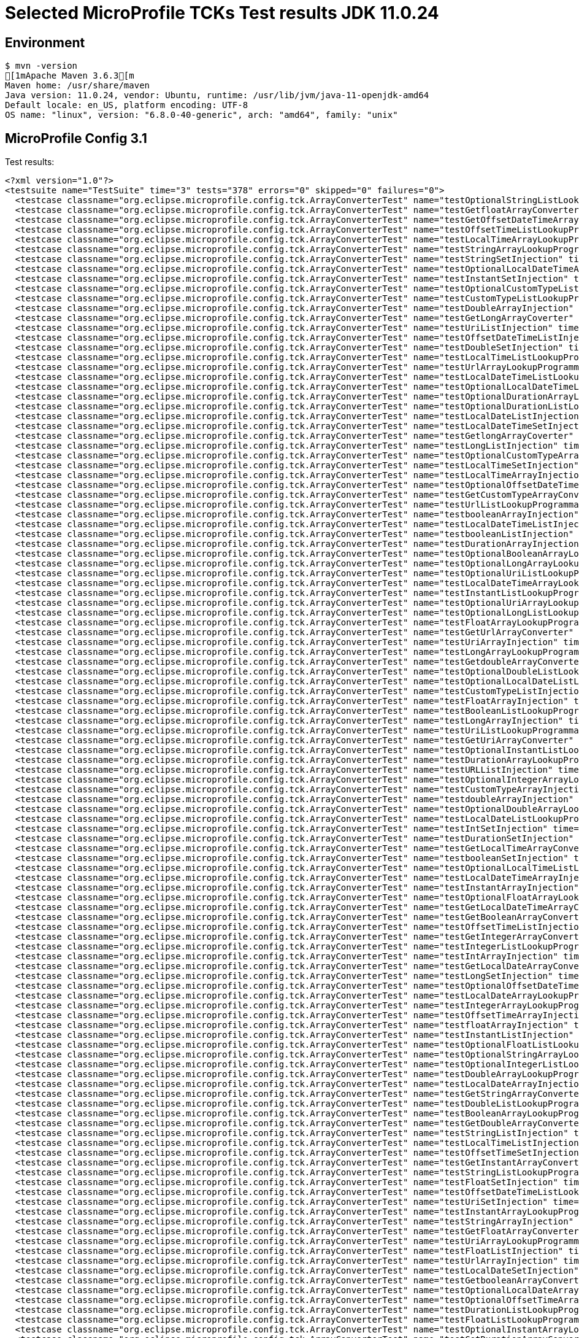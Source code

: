 = Selected MicroProfile TCKs Test results JDK 11.0.24

== Environment

[source,bash]
----
$ mvn -version
[1mApache Maven 3.6.3[m
Maven home: /usr/share/maven
Java version: 11.0.24, vendor: Ubuntu, runtime: /usr/lib/jvm/java-11-openjdk-amd64
Default locale: en_US, platform encoding: UTF-8
OS name: "linux", version: "6.8.0-40-generic", arch: "amd64", family: "unix"
----

== MicroProfile Config 3.1

Test results:

[source,xml]
----
<?xml version="1.0"?>
<testsuite name="TestSuite" time="3" tests="378" errors="0" skipped="0" failures="0">
  <testcase classname="org.eclipse.microprofile.config.tck.ArrayConverterTest" name="testOptionalStringListLookupProgrammatically" time="0.012"/>
  <testcase classname="org.eclipse.microprofile.config.tck.ArrayConverterTest" name="testGetfloatArrayConverter" time="0.015"/>
  <testcase classname="org.eclipse.microprofile.config.tck.ArrayConverterTest" name="testGetOffsetDateTimeArrayConverter" time="0.018"/>
  <testcase classname="org.eclipse.microprofile.config.tck.ArrayConverterTest" name="testOffsetTimeListLookupProgrammatically" time="0.010"/>
  <testcase classname="org.eclipse.microprofile.config.tck.ArrayConverterTest" name="testLocalTimeArrayLookupProgrammatically" time="0.012"/>
  <testcase classname="org.eclipse.microprofile.config.tck.ArrayConverterTest" name="testStringArrayLookupProgrammatically" time="0.010"/>
  <testcase classname="org.eclipse.microprofile.config.tck.ArrayConverterTest" name="testStringSetInjection" time="0.010"/>
  <testcase classname="org.eclipse.microprofile.config.tck.ArrayConverterTest" name="testOptionalLocalDateTimeArrayLookupProgrammatically" time="0.012"/>
  <testcase classname="org.eclipse.microprofile.config.tck.ArrayConverterTest" name="testInstantSetInjection" time="0.014"/>
  <testcase classname="org.eclipse.microprofile.config.tck.ArrayConverterTest" name="testOptionalCustomTypeListLookupProgrammatically" time="0.010"/>
  <testcase classname="org.eclipse.microprofile.config.tck.ArrayConverterTest" name="testCustomTypeListLookupProgrammatically" time="0.031"/>
  <testcase classname="org.eclipse.microprofile.config.tck.ArrayConverterTest" name="testDoubleArrayInjection" time="0.030"/>
  <testcase classname="org.eclipse.microprofile.config.tck.ArrayConverterTest" name="testGetLongArrayCoverter" time="0.019"/>
  <testcase classname="org.eclipse.microprofile.config.tck.ArrayConverterTest" name="testUriListInjection" time="0.011"/>
  <testcase classname="org.eclipse.microprofile.config.tck.ArrayConverterTest" name="testOffsetDateTimeListInjection" time="0.009"/>
  <testcase classname="org.eclipse.microprofile.config.tck.ArrayConverterTest" name="testDoubleSetInjection" time="0.024"/>
  <testcase classname="org.eclipse.microprofile.config.tck.ArrayConverterTest" name="testLocalTimeListLookupProgrammatically" time="0.012"/>
  <testcase classname="org.eclipse.microprofile.config.tck.ArrayConverterTest" name="testUrlArrayLookupProgrammatically" time="0.010"/>
  <testcase classname="org.eclipse.microprofile.config.tck.ArrayConverterTest" name="testLocalDateTimeListLookupProgrammatically" time="0.012"/>
  <testcase classname="org.eclipse.microprofile.config.tck.ArrayConverterTest" name="testOptionalLocalDateTimeListLookupProgrammatically" time="0.019"/>
  <testcase classname="org.eclipse.microprofile.config.tck.ArrayConverterTest" name="testOptionalDurationArrayLookupProgrammatically" time="0.012"/>
  <testcase classname="org.eclipse.microprofile.config.tck.ArrayConverterTest" name="testOptionalDurationListLookupProgrammatically" time="0.012"/>
  <testcase classname="org.eclipse.microprofile.config.tck.ArrayConverterTest" name="testLocalDateListInjection" time="0.012"/>
  <testcase classname="org.eclipse.microprofile.config.tck.ArrayConverterTest" name="testLocalDateTimeSetInjection" time="0.015"/>
  <testcase classname="org.eclipse.microprofile.config.tck.ArrayConverterTest" name="testGetlongArrayCoverter" time="0.016"/>
  <testcase classname="org.eclipse.microprofile.config.tck.ArrayConverterTest" name="testLongListInjection" time="0.012"/>
  <testcase classname="org.eclipse.microprofile.config.tck.ArrayConverterTest" name="testOptionalCustomTypeArrayLookupProgrammatically" time="0.011"/>
  <testcase classname="org.eclipse.microprofile.config.tck.ArrayConverterTest" name="testLocalTimeSetInjection" time="0.013"/>
  <testcase classname="org.eclipse.microprofile.config.tck.ArrayConverterTest" name="testLocalTimeArrayInjection" time="0.012"/>
  <testcase classname="org.eclipse.microprofile.config.tck.ArrayConverterTest" name="testOptionalOffsetDateTimeListLookupProgrammatically" time="0.010"/>
  <testcase classname="org.eclipse.microprofile.config.tck.ArrayConverterTest" name="testGetCustomTypeArrayConverter" time="0.017"/>
  <testcase classname="org.eclipse.microprofile.config.tck.ArrayConverterTest" name="testUrlListLookupProgrammatically" time="0.010"/>
  <testcase classname="org.eclipse.microprofile.config.tck.ArrayConverterTest" name="testbooleanArrayInjection" time="0.011"/>
  <testcase classname="org.eclipse.microprofile.config.tck.ArrayConverterTest" name="testLocalDateTimeListInjection" time="0.012"/>
  <testcase classname="org.eclipse.microprofile.config.tck.ArrayConverterTest" name="testbooleanListInjection" time="0.010"/>
  <testcase classname="org.eclipse.microprofile.config.tck.ArrayConverterTest" name="testDurationArrayInjection" time="0.018"/>
  <testcase classname="org.eclipse.microprofile.config.tck.ArrayConverterTest" name="testOptionalBooleanArrayLookupProgrammatically" time="0.011"/>
  <testcase classname="org.eclipse.microprofile.config.tck.ArrayConverterTest" name="testOptionalLongArrayLookupProgrammatically" time="0.011"/>
  <testcase classname="org.eclipse.microprofile.config.tck.ArrayConverterTest" name="testOptionalUriListLookupProgrammatically" time="0.013"/>
  <testcase classname="org.eclipse.microprofile.config.tck.ArrayConverterTest" name="testLocalDateTimeArrayLookupProgrammatically" time="0.011"/>
  <testcase classname="org.eclipse.microprofile.config.tck.ArrayConverterTest" name="testInstantListLookupProgrammatically" time="0.017"/>
  <testcase classname="org.eclipse.microprofile.config.tck.ArrayConverterTest" name="testOptionalUriArrayLookupProgrammatically" time="0.011"/>
  <testcase classname="org.eclipse.microprofile.config.tck.ArrayConverterTest" name="testOptionalLongListLookupProgrammatically" time="0.010"/>
  <testcase classname="org.eclipse.microprofile.config.tck.ArrayConverterTest" name="testFloatArrayLookupProgrammatically" time="0.026"/>
  <testcase classname="org.eclipse.microprofile.config.tck.ArrayConverterTest" name="testGetUrlArrayConverter" time="0.027"/>
  <testcase classname="org.eclipse.microprofile.config.tck.ArrayConverterTest" name="testUriArrayInjection" time="0.011"/>
  <testcase classname="org.eclipse.microprofile.config.tck.ArrayConverterTest" name="testLongArrayLookupProgrammatically" time="0.013"/>
  <testcase classname="org.eclipse.microprofile.config.tck.ArrayConverterTest" name="testGetdoubleArrayConverter" time="0.014"/>
  <testcase classname="org.eclipse.microprofile.config.tck.ArrayConverterTest" name="testOptionalDoubleListLookupProgrammatically" time="0.011"/>
  <testcase classname="org.eclipse.microprofile.config.tck.ArrayConverterTest" name="testOptionalLocalDateListLookupProgrammatically" time="0.014"/>
  <testcase classname="org.eclipse.microprofile.config.tck.ArrayConverterTest" name="testCustomTypeListInjection" time="0.029"/>
  <testcase classname="org.eclipse.microprofile.config.tck.ArrayConverterTest" name="testFloatArrayInjection" time="0.023"/>
  <testcase classname="org.eclipse.microprofile.config.tck.ArrayConverterTest" name="testBooleanListLookupProgrammatically" time="0.031"/>
  <testcase classname="org.eclipse.microprofile.config.tck.ArrayConverterTest" name="testLongArrayInjection" time="0.013"/>
  <testcase classname="org.eclipse.microprofile.config.tck.ArrayConverterTest" name="testUriListLookupProgrammatically" time="0.012"/>
  <testcase classname="org.eclipse.microprofile.config.tck.ArrayConverterTest" name="testGetUriArrayConverter" time="0.023"/>
  <testcase classname="org.eclipse.microprofile.config.tck.ArrayConverterTest" name="testOptionalInstantListLookupProgrammatically" time="0.012"/>
  <testcase classname="org.eclipse.microprofile.config.tck.ArrayConverterTest" name="testDurationArrayLookupProgrammatically" time="0.021"/>
  <testcase classname="org.eclipse.microprofile.config.tck.ArrayConverterTest" name="testURLListInjection" time="0.013"/>
  <testcase classname="org.eclipse.microprofile.config.tck.ArrayConverterTest" name="testOptionalIntegerArrayLookupProgrammatically" time="0.013"/>
  <testcase classname="org.eclipse.microprofile.config.tck.ArrayConverterTest" name="testCustomTypeArrayInjection" time="0.027"/>
  <testcase classname="org.eclipse.microprofile.config.tck.ArrayConverterTest" name="testdoubleArrayInjection" time="0.011"/>
  <testcase classname="org.eclipse.microprofile.config.tck.ArrayConverterTest" name="testOptionalDoubleArrayLookupProgrammatically" time="0.011"/>
  <testcase classname="org.eclipse.microprofile.config.tck.ArrayConverterTest" name="testLocalDateListLookupProgrammatically" time="0.014"/>
  <testcase classname="org.eclipse.microprofile.config.tck.ArrayConverterTest" name="testIntSetInjection" time="0.014"/>
  <testcase classname="org.eclipse.microprofile.config.tck.ArrayConverterTest" name="testDurationSetInjection" time="0.023"/>
  <testcase classname="org.eclipse.microprofile.config.tck.ArrayConverterTest" name="testGetLocalTimeArrayConverter" time="0.026"/>
  <testcase classname="org.eclipse.microprofile.config.tck.ArrayConverterTest" name="testbooleanSetInjection" time="0.013"/>
  <testcase classname="org.eclipse.microprofile.config.tck.ArrayConverterTest" name="testOptionalLocalTimeListLookupProgrammatically" time="0.016"/>
  <testcase classname="org.eclipse.microprofile.config.tck.ArrayConverterTest" name="testLocalDateTimeArrayInjection" time="0.012"/>
  <testcase classname="org.eclipse.microprofile.config.tck.ArrayConverterTest" name="testInstantArrayInjection" time="0.014"/>
  <testcase classname="org.eclipse.microprofile.config.tck.ArrayConverterTest" name="testOptionalFloatArrayLookupProgrammatically" time="0.011"/>
  <testcase classname="org.eclipse.microprofile.config.tck.ArrayConverterTest" name="testGetLocalDateTimeArrayConverter" time="0.014"/>
  <testcase classname="org.eclipse.microprofile.config.tck.ArrayConverterTest" name="testGetBooleanArrayConverter" time="0.018"/>
  <testcase classname="org.eclipse.microprofile.config.tck.ArrayConverterTest" name="testOffsetTimeListInjection" time="0.011"/>
  <testcase classname="org.eclipse.microprofile.config.tck.ArrayConverterTest" name="testGetIntegerArrayConverter" time="0.017"/>
  <testcase classname="org.eclipse.microprofile.config.tck.ArrayConverterTest" name="testIntegerListLookupProgrammatically" time="0.022"/>
  <testcase classname="org.eclipse.microprofile.config.tck.ArrayConverterTest" name="testIntArrayInjection" time="0.018"/>
  <testcase classname="org.eclipse.microprofile.config.tck.ArrayConverterTest" name="testGetLocalDateArrayConverter" time="0.016"/>
  <testcase classname="org.eclipse.microprofile.config.tck.ArrayConverterTest" name="testLongSetInjection" time="0.012"/>
  <testcase classname="org.eclipse.microprofile.config.tck.ArrayConverterTest" name="testOptionalOffsetDateTimeArrayLookupProgrammatically" time="0.013"/>
  <testcase classname="org.eclipse.microprofile.config.tck.ArrayConverterTest" name="testLocalDateArrayLookupProgrammatically" time="0.013"/>
  <testcase classname="org.eclipse.microprofile.config.tck.ArrayConverterTest" name="testIntegerArrayLookupProgrammatically" time="0.019"/>
  <testcase classname="org.eclipse.microprofile.config.tck.ArrayConverterTest" name="testOffsetTimeArrayInjection" time="0.012"/>
  <testcase classname="org.eclipse.microprofile.config.tck.ArrayConverterTest" name="testfloatArrayInjection" time="0.010"/>
  <testcase classname="org.eclipse.microprofile.config.tck.ArrayConverterTest" name="testInstantListInjection" time="0.017"/>
  <testcase classname="org.eclipse.microprofile.config.tck.ArrayConverterTest" name="testOptionalFloatListLookupProgrammatically" time="0.012"/>
  <testcase classname="org.eclipse.microprofile.config.tck.ArrayConverterTest" name="testOptionalStringArrayLookupProgrammatically" time="0.009"/>
  <testcase classname="org.eclipse.microprofile.config.tck.ArrayConverterTest" name="testOptionalIntegerListLookupProgrammatically" time="0.014"/>
  <testcase classname="org.eclipse.microprofile.config.tck.ArrayConverterTest" name="testDoubleArrayLookupProgrammatically" time="0.021"/>
  <testcase classname="org.eclipse.microprofile.config.tck.ArrayConverterTest" name="testLocalDateArrayInjection" time="0.017"/>
  <testcase classname="org.eclipse.microprofile.config.tck.ArrayConverterTest" name="testGetStringArrayConverter" time="0.018"/>
  <testcase classname="org.eclipse.microprofile.config.tck.ArrayConverterTest" name="testDoubleListLookupProgrammatically" time="0.027"/>
  <testcase classname="org.eclipse.microprofile.config.tck.ArrayConverterTest" name="testBooleanArrayLookupProgrammatically" time="0.036"/>
  <testcase classname="org.eclipse.microprofile.config.tck.ArrayConverterTest" name="testGetDoubleArrayConverter" time="0.022"/>
  <testcase classname="org.eclipse.microprofile.config.tck.ArrayConverterTest" name="testStringListInjection" time="0.009"/>
  <testcase classname="org.eclipse.microprofile.config.tck.ArrayConverterTest" name="testLocalTimeListInjection" time="0.013"/>
  <testcase classname="org.eclipse.microprofile.config.tck.ArrayConverterTest" name="testOffsetTimeSetInjection" time="0.012"/>
  <testcase classname="org.eclipse.microprofile.config.tck.ArrayConverterTest" name="testGetInstantArrayConverter" time="0.018"/>
  <testcase classname="org.eclipse.microprofile.config.tck.ArrayConverterTest" name="testStringListLookupProgrammatically" time="0.011"/>
  <testcase classname="org.eclipse.microprofile.config.tck.ArrayConverterTest" name="testFloatSetInjection" time="0.021"/>
  <testcase classname="org.eclipse.microprofile.config.tck.ArrayConverterTest" name="testOffsetDateTimeListLookupProgrammatically" time="0.009"/>
  <testcase classname="org.eclipse.microprofile.config.tck.ArrayConverterTest" name="testUriSetInjection" time="0.015"/>
  <testcase classname="org.eclipse.microprofile.config.tck.ArrayConverterTest" name="testInstantArrayLookupProgrammatically" time="0.016"/>
  <testcase classname="org.eclipse.microprofile.config.tck.ArrayConverterTest" name="testStringArrayInjection" time="0.013"/>
  <testcase classname="org.eclipse.microprofile.config.tck.ArrayConverterTest" name="testGetFloatArrayConverter" time="0.021"/>
  <testcase classname="org.eclipse.microprofile.config.tck.ArrayConverterTest" name="testUriArrayLookupProgrammatically" time="0.011"/>
  <testcase classname="org.eclipse.microprofile.config.tck.ArrayConverterTest" name="testFloatListInjection" time="0.027"/>
  <testcase classname="org.eclipse.microprofile.config.tck.ArrayConverterTest" name="testUrlArrayInjection" time="0.012"/>
  <testcase classname="org.eclipse.microprofile.config.tck.ArrayConverterTest" name="testLocalDateSetInjection" time="0.015"/>
  <testcase classname="org.eclipse.microprofile.config.tck.ArrayConverterTest" name="testGetbooleanArrayConverter" time="0.014"/>
  <testcase classname="org.eclipse.microprofile.config.tck.ArrayConverterTest" name="testOptionalLocalDateArrayLookupProgrammatically" time="0.013"/>
  <testcase classname="org.eclipse.microprofile.config.tck.ArrayConverterTest" name="testOptionalOffsetTimeArrayLookupProgrammatically" time="0.010"/>
  <testcase classname="org.eclipse.microprofile.config.tck.ArrayConverterTest" name="testDurationListLookupProgrammatically" time="0.024"/>
  <testcase classname="org.eclipse.microprofile.config.tck.ArrayConverterTest" name="testFloatListLookupProgrammatically" time="0.022"/>
  <testcase classname="org.eclipse.microprofile.config.tck.ArrayConverterTest" name="testOptionalInstantArrayLookupProgrammatically" time="0.011"/>
  <testcase classname="org.eclipse.microprofile.config.tck.ArrayConverterTest" name="testGetDurationArrayConverter" time="0.024"/>
  <testcase classname="org.eclipse.microprofile.config.tck.ArrayConverterTest" name="testBooleanArrayInjection" time="0.111"/>
  <testcase classname="org.eclipse.microprofile.config.tck.ArrayConverterTest" name="testGetOffsetTimeArrayConverter" time="0.015"/>
  <testcase classname="org.eclipse.microprofile.config.tck.ArrayConverterTest" name="testOffsetDateTimeArrayInjection" time="0.013"/>
  <testcase classname="org.eclipse.microprofile.config.tck.ArrayConverterTest" name="testOffsetTimeArrayLookupProgrammatically" time="0.012"/>
  <testcase classname="org.eclipse.microprofile.config.tck.ArrayConverterTest" name="testGetIntArrayConverter" time="0.018"/>
  <testcase classname="org.eclipse.microprofile.config.tck.ArrayConverterTest" name="testCustomTypeSetInjection" time="0.031"/>
  <testcase classname="org.eclipse.microprofile.config.tck.ArrayConverterTest" name="testOptionalUrlArrayLookupProgrammatically" time="0.013"/>
  <testcase classname="org.eclipse.microprofile.config.tck.ArrayConverterTest" name="testOptionalUrlListLookupProgrammatically" time="0.013"/>
  <testcase classname="org.eclipse.microprofile.config.tck.ArrayConverterTest" name="testOffsetDateTimeSetInjection" time="0.009"/>
  <testcase classname="org.eclipse.microprofile.config.tck.ArrayConverterTest" name="testLongListLookupProgrammatically" time="0.012"/>
  <testcase classname="org.eclipse.microprofile.config.tck.ArrayConverterTest" name="testDoubleListInjection" time="0.031"/>
  <testcase classname="org.eclipse.microprofile.config.tck.ArrayConverterTest" name="testURLSetInjection" time="0.012"/>
  <testcase classname="org.eclipse.microprofile.config.tck.ArrayConverterTest" name="testOptionalOffsetTimeListLookupProgrammatically" time="0.010"/>
  <testcase classname="org.eclipse.microprofile.config.tck.ArrayConverterTest" name="testDurationListInjection" time="0.029"/>
  <testcase classname="org.eclipse.microprofile.config.tck.ArrayConverterTest" name="testOptionalLocalTimeArrayLookupProgrammatically" time="0.017"/>
  <testcase classname="org.eclipse.microprofile.config.tck.ArrayConverterTest" name="testIntListInjection" time="0.019"/>
  <testcase classname="org.eclipse.microprofile.config.tck.ArrayConverterTest" name="testCustomTypeArrayLookupProgrammatically" time="0.034"/>
  <testcase classname="org.eclipse.microprofile.config.tck.ArrayConverterTest" name="testOptionalBooleanListLookupProgrammatically" time="0.015"/>
  <testcase classname="org.eclipse.microprofile.config.tck.ArrayConverterTest" name="testintArrayInjection" time="0.010"/>
  <testcase classname="org.eclipse.microprofile.config.tck.ArrayConverterTest" name="testlongArrayInjection" time="0.010"/>
  <testcase classname="org.eclipse.microprofile.config.tck.ArrayConverterTest" name="testOffsetDateTimeArrayLookupProgrammatically" time="0.011"/>
  <testcase classname="org.eclipse.microprofile.config.tck.AutoDiscoveredConfigSourceTest" name="testAutoDiscoveredConverterManuallyAdded" time="0.009"/>
  <testcase classname="org.eclipse.microprofile.config.tck.AutoDiscoveredConfigSourceTest" name="testAutoDiscoveredConfigureSources" time="0.063"/>
  <testcase classname="org.eclipse.microprofile.config.tck.AutoDiscoveredConfigSourceTest" name="testAutoDiscoveredConverterNotAddedAutomatically" time="0.012"/>
  <testcase classname="org.eclipse.microprofile.config.tck.broken.ConfigPropertiesMissingPropertyInjectionTest" name="test" time="0.001"/>
  <testcase classname="org.eclipse.microprofile.config.tck.broken.MissingConverterOnInstanceInjectionTest" name="test" time="0.001"/>
  <testcase classname="org.eclipse.microprofile.config.tck.broken.MissingValueOnInstanceInjectionTest" name="test" time="0.000"/>
  <testcase classname="org.eclipse.microprofile.config.tck.broken.MissingValueOnObserverMethodInjectionTest" name="test" time="0.002"/>
  <testcase classname="org.eclipse.microprofile.config.tck.broken.WrongConverterOnInstanceInjectionTest" name="test" time="0.001"/>
  <testcase classname="org.eclipse.microprofile.config.tck.CdiOptionalInjectionTest" name="testOptionalInjectionWithNoDefaultValueOrElseIsReturned" time="0.008"/>
  <testcase classname="org.eclipse.microprofile.config.tck.CdiOptionalInjectionTest" name="testOptionalInjection" time="0.063"/>
  <testcase classname="org.eclipse.microprofile.config.tck.CDIPlainInjectionTest" name="canInjectDefaultPropertyPath" time="0.061"/>
  <testcase classname="org.eclipse.microprofile.config.tck.CDIPlainInjectionTest" name="canInjectSimpleValuesWhenDefined" time="0.022"/>
  <testcase classname="org.eclipse.microprofile.config.tck.CDIPlainInjectionTest" name="injectedValuesAreEqualToProgrammaticValues" time="0.010"/>
  <testcase classname="org.eclipse.microprofile.config.tck.CDIPlainInjectionTest" name="canInjectDynamicValuesViaCdiProvider" time="0.013"/>
  <testcase classname="org.eclipse.microprofile.config.tck.CDIPropertyExpressionsTest" name="expressionNoDefault" time="0.008"/>
  <testcase classname="org.eclipse.microprofile.config.tck.CDIPropertyExpressionsTest" name="badExpansion" time="0.063"/>
  <testcase classname="org.eclipse.microprofile.config.tck.CDIPropertyExpressionsTest" name="expression" time="0.009"/>
  <testcase classname="org.eclipse.microprofile.config.tck.CDIPropertyNameMatchingTest" name="testPropertyFromEnvironmentVariables" time="0.062"/>
  <testcase classname="org.eclipse.microprofile.config.tck.ClassConverterTest" name="testGetClassConverter" time="0.007"/>
  <testcase classname="org.eclipse.microprofile.config.tck.ClassConverterTest" name="testClassConverterWithLookup" time="0.061"/>
  <testcase classname="org.eclipse.microprofile.config.tck.ClassConverterTest" name="testConverterForClassLoadedInBean" time="0.009"/>
  <testcase classname="org.eclipse.microprofile.config.tck.ConfigPropertiesTest" name="testConfigPropertiesNoPrefixOnBeanThenSupplyPrefix" time="0.007"/>
  <testcase classname="org.eclipse.microprofile.config.tck.ConfigPropertiesTest" name="testNoConfigPropertiesAnnotationInjection" time="0.008"/>
  <testcase classname="org.eclipse.microprofile.config.tck.ConfigPropertiesTest" name="testConfigPropertiesNoPrefixOnBean" time="0.009"/>
  <testcase classname="org.eclipse.microprofile.config.tck.ConfigPropertiesTest" name="testConfigPropertiesDefaultOnBean" time="0.063"/>
  <testcase classname="org.eclipse.microprofile.config.tck.ConfigPropertiesTest" name="testConfigPropertiesWithoutPrefix" time="0.006"/>
  <testcase classname="org.eclipse.microprofile.config.tck.ConfigPropertiesTest" name="testConfigPropertiesPlainInjection" time="0.008"/>
  <testcase classname="org.eclipse.microprofile.config.tck.ConfigPropertiesTest" name="testConfigPropertiesWithPrefix" time="0.006"/>
  <testcase classname="org.eclipse.microprofile.config.tck.ConfigProviderTest" name="testJavaConfigPropertyFilesConfigSource" time="0.009"/>
  <testcase classname="org.eclipse.microprofile.config.tck.ConfigProviderTest" name="testEnvironmentConfigSource" time="0.010"/>
  <testcase classname="org.eclipse.microprofile.config.tck.ConfigProviderTest" name="testPropertyConfigSource" time="0.009"/>
  <testcase classname="org.eclipse.microprofile.config.tck.ConfigProviderTest" name="testGetConfigSources" time="0.010"/>
  <testcase classname="org.eclipse.microprofile.config.tck.ConfigProviderTest" name="testNonExistingConfigKey" time="0.009"/>
  <testcase classname="org.eclipse.microprofile.config.tck.ConfigProviderTest" name="testInjectedConfigSerializable" time="0.010"/>
  <testcase classname="org.eclipse.microprofile.config.tck.ConfigProviderTest" name="testDynamicValueInPropertyConfigSource" time="0.062"/>
  <testcase classname="org.eclipse.microprofile.config.tck.ConfigProviderTest" name="testGetPropertyNames" time="0.008"/>
  <testcase classname="org.eclipse.microprofile.config.tck.ConfigProviderTest" name="testNonExistingConfigKeyGet" time="0.009"/>
  <testcase classname="org.eclipse.microprofile.config.tck.configsources.DefaultConfigSourceOrdinalTest" name="testOrdinalForEnv" time="0.144"/>
  <testcase classname="org.eclipse.microprofile.config.tck.configsources.DefaultConfigSourceOrdinalTest" name="testOrdinalForSystemProps" time="0.014"/>
  <testcase classname="org.eclipse.microprofile.config.tck.ConfigValueTest" name="configValue" time="0.064"/>
  <testcase classname="org.eclipse.microprofile.config.tck.ConfigValueTest" name="configValueEmpty" time="0.007"/>
  <testcase classname="org.eclipse.microprofile.config.tck.ConfigValueTest" name="configValueInjection" time="0.006"/>
  <testcase classname="org.eclipse.microprofile.config.tck.converters.convertToNull.ConvertedNullValueBrokenInjectionTest" name="test" time="0.006"/>
  <testcase classname="org.eclipse.microprofile.config.tck.converters.convertToNull.ConvertedNullValueTest" name="testDefaultValueNotUsed" time="0.097"/>
  <testcase classname="org.eclipse.microprofile.config.tck.converters.convertToNull.ConvertedNullValueTest" name="testGetOptionalValue" time="0.017"/>
  <testcase classname="org.eclipse.microprofile.config.tck.converters.convertToNull.ConvertedNullValueTest" name="testGetValue" time="0.017"/>
  <testcase classname="org.eclipse.microprofile.config.tck.converters.NullConvertersTest" name="nulls" time="0.119"/>
  <testcase classname="org.eclipse.microprofile.config.tck.ConverterTest" name="testGetShortConverter_Broken" time="0.012"/>
  <testcase classname="org.eclipse.microprofile.config.tck.ConverterTest" name="testFloat" time="0.035"/>
  <testcase classname="org.eclipse.microprofile.config.tck.ConverterTest" name="testGetOffsetTimeConverter_Broken" time="0.010"/>
  <testcase classname="org.eclipse.microprofile.config.tck.ConverterTest" name="testURIConverterBroken" time="0.012"/>
  <testcase classname="org.eclipse.microprofile.config.tck.ConverterTest" name="testURIConverter" time="0.006"/>
  <testcase classname="org.eclipse.microprofile.config.tck.ConverterTest" name="testZoneOffset" time="0.010"/>
  <testcase classname="org.eclipse.microprofile.config.tck.ConverterTest" name="testDouble" time="0.016"/>
  <testcase classname="org.eclipse.microprofile.config.tck.ConverterTest" name="testGetConverterSerialization" time="0.009"/>
  <testcase classname="org.eclipse.microprofile.config.tck.ConverterTest" name="testGetshortConverter" time="0.009"/>
  <testcase classname="org.eclipse.microprofile.config.tck.ConverterTest" name="testLocalTime_Broken" time="0.009"/>
  <testcase classname="org.eclipse.microprofile.config.tck.ConverterTest" name="testDonaldConversionWithMultipleLambdaConverters" time="0.014"/>
  <testcase classname="org.eclipse.microprofile.config.tck.ConverterTest" name="testByte" time="0.016"/>
  <testcase classname="org.eclipse.microprofile.config.tck.ConverterTest" name="testGetLocalDateTimeConverter" time="0.010"/>
  <testcase classname="org.eclipse.microprofile.config.tck.ConverterTest" name="testGetDurationConverter_Broken" time="0.014"/>
  <testcase classname="org.eclipse.microprofile.config.tck.ConverterTest" name="testGetByteConverter" time="0.015"/>
  <testcase classname="org.eclipse.microprofile.config.tck.ConverterTest" name="testGetOffsetTimeConverter" time="0.009"/>
  <testcase classname="org.eclipse.microprofile.config.tck.ConverterTest" name="testGetOffsetDateTimeConverter_Broken" time="0.009"/>
  <testcase classname="org.eclipse.microprofile.config.tck.ConverterTest" name="testdouble" time="0.007"/>
  <testcase classname="org.eclipse.microprofile.config.tck.ConverterTest" name="testGetURIConverterBroken" time="0.012"/>
  <testcase classname="org.eclipse.microprofile.config.tck.ConverterTest" name="testGetIntConverter" time="0.009"/>
  <testcase classname="org.eclipse.microprofile.config.tck.ConverterTest" name="testGetIntegerConverter_Broken" time="0.012"/>
  <testcase classname="org.eclipse.microprofile.config.tck.ConverterTest" name="testGetbyteConverter" time="0.008"/>
  <testcase classname="org.eclipse.microprofile.config.tck.ConverterTest" name="testGetFloatConverter_Broken" time="0.014"/>
  <testcase classname="org.eclipse.microprofile.config.tck.ConverterTest" name="testLocalTime" time="0.011"/>
  <testcase classname="org.eclipse.microprofile.config.tck.ConverterTest" name="testchar" time="0.008"/>
  <testcase classname="org.eclipse.microprofile.config.tck.ConverterTest" name="testGetShortConverter" time="0.012"/>
  <testcase classname="org.eclipse.microprofile.config.tck.ConverterTest" name="testGetLocalTimeConverter_Broken" time="0.010"/>
  <testcase classname="org.eclipse.microprofile.config.tck.ConverterTest" name="testGetLongConverter_Broken" time="0.010"/>
  <testcase classname="org.eclipse.microprofile.config.tck.ConverterTest" name="testDonaldConversionWithLambdaConverter" time="0.013"/>
  <testcase classname="org.eclipse.microprofile.config.tck.ConverterTest" name="testGetByteConverter_Broken" time="0.016"/>
  <testcase classname="org.eclipse.microprofile.config.tck.ConverterTest" name="testLong" time="0.009"/>
  <testcase classname="org.eclipse.microprofile.config.tck.ConverterTest" name="testOffsetTime" time="0.006"/>
  <testcase classname="org.eclipse.microprofile.config.tck.ConverterTest" name="testInstant_Broken" time="0.010"/>
  <testcase classname="org.eclipse.microprofile.config.tck.ConverterTest" name="testFloat_Broken" time="0.015"/>
  <testcase classname="org.eclipse.microprofile.config.tck.ConverterTest" name="testGetIntegerConverter" time="0.010"/>
  <testcase classname="org.eclipse.microprofile.config.tck.ConverterTest" name="testShort" time="0.006"/>
  <testcase classname="org.eclipse.microprofile.config.tck.ConverterTest" name="testChar_Broken" time="0.013"/>
  <testcase classname="org.eclipse.microprofile.config.tck.ConverterTest" name="testBoolean" time="0.088"/>
  <testcase classname="org.eclipse.microprofile.config.tck.ConverterTest" name="testGetCharConverter_Broken" time="0.010"/>
  <testcase classname="org.eclipse.microprofile.config.tck.ConverterTest" name="testInt" time="0.008"/>
  <testcase classname="org.eclipse.microprofile.config.tck.ConverterTest" name="testGetURIConverter" time="0.009"/>
  <testcase classname="org.eclipse.microprofile.config.tck.ConverterTest" name="testZoneOffset_Broken" time="0.009"/>
  <testcase classname="org.eclipse.microprofile.config.tck.ConverterTest" name="testURLConverter" time="0.008"/>
  <testcase classname="org.eclipse.microprofile.config.tck.ConverterTest" name="testGetCustomConverter" time="0.009"/>
  <testcase classname="org.eclipse.microprofile.config.tck.ConverterTest" name="testOffsetDateTime" time="0.007"/>
  <testcase classname="org.eclipse.microprofile.config.tck.ConverterTest" name="testNoDonaldConverterByDefault" time="0.010"/>
  <testcase classname="org.eclipse.microprofile.config.tck.ConverterTest" name="testGetInstantConverter" time="0.011"/>
  <testcase classname="org.eclipse.microprofile.config.tck.ConverterTest" name="testGetLocalDateTimeConverter_Broken" time="0.012"/>
  <testcase classname="org.eclipse.microprofile.config.tck.ConverterTest" name="testGetdoubleConverter" time="0.008"/>
  <testcase classname="org.eclipse.microprofile.config.tck.ConverterTest" name="testGetfloatConverter" time="0.009"/>
  <testcase classname="org.eclipse.microprofile.config.tck.ConverterTest" name="testGetURLConverterBroken" time="0.012"/>
  <testcase classname="org.eclipse.microprofile.config.tck.ConverterTest" name="testGetLongConverter" time="0.010"/>
  <testcase classname="org.eclipse.microprofile.config.tck.ConverterTest" name="testLocalDate" time="0.010"/>
  <testcase classname="org.eclipse.microprofile.config.tck.ConverterTest" name="testByte_Broken" time="0.019"/>
  <testcase classname="org.eclipse.microprofile.config.tck.ConverterTest" name="testInteger" time="0.007"/>
  <testcase classname="org.eclipse.microprofile.config.tck.ConverterTest" name="testLocalDateTime_Broken" time="0.011"/>
  <testcase classname="org.eclipse.microprofile.config.tck.ConverterTest" name="testDonaldNotConvertedByDefault" time="0.013"/>
  <testcase classname="org.eclipse.microprofile.config.tck.ConverterTest" name="testDuration" time="0.010"/>
  <testcase classname="org.eclipse.microprofile.config.tck.ConverterTest" name="testGetDurationCoverter" time="0.011"/>
  <testcase classname="org.eclipse.microprofile.config.tck.ConverterTest" name="testGetcharConverter" time="0.008"/>
  <testcase classname="org.eclipse.microprofile.config.tck.ConverterTest" name="testshort" time="0.007"/>
  <testcase classname="org.eclipse.microprofile.config.tck.ConverterTest" name="testDuckConversionWithMultipleConverters" time="0.014"/>
  <testcase classname="org.eclipse.microprofile.config.tck.ConverterTest" name="testShort_Broken" time="0.007"/>
  <testcase classname="org.eclipse.microprofile.config.tck.ConverterTest" name="testURLConverterBroken" time="0.012"/>
  <testcase classname="org.eclipse.microprofile.config.tck.ConverterTest" name="testGetDoubleConverter_Broken" time="0.013"/>
  <testcase classname="org.eclipse.microprofile.config.tck.ConverterTest" name="testfloat" time="0.007"/>
  <testcase classname="org.eclipse.microprofile.config.tck.ConverterTest" name="testGetBooleanConverter" time="0.035"/>
  <testcase classname="org.eclipse.microprofile.config.tck.ConverterTest" name="testGetLocalDateConverter" time="0.008"/>
  <testcase classname="org.eclipse.microprofile.config.tck.ConverterTest" name="testGetInstantConverter_Broken" time="0.018"/>
  <testcase classname="org.eclipse.microprofile.config.tck.ConverterTest" name="testCustomConverter" time="0.012"/>
  <testcase classname="org.eclipse.microprofile.config.tck.ConverterTest" name="testGetURLConverter" time="0.011"/>
  <testcase classname="org.eclipse.microprofile.config.tck.ConverterTest" name="testGetDuckConverterWithMultipleConverters" time="0.016"/>
  <testcase classname="org.eclipse.microprofile.config.tck.ConverterTest" name="testLong_Broken" time="0.011"/>
  <testcase classname="org.eclipse.microprofile.config.tck.ConverterTest" name="testGetlongConverter" time="0.010"/>
  <testcase classname="org.eclipse.microprofile.config.tck.ConverterTest" name="testGetDonaldConverterWithMultipleLambdaConverters" time="0.011"/>
  <testcase classname="org.eclipse.microprofile.config.tck.ConverterTest" name="testLocalDateTime" time="0.009"/>
  <testcase classname="org.eclipse.microprofile.config.tck.ConverterTest" name="testGetLocalTimeConverter" time="0.010"/>
  <testcase classname="org.eclipse.microprofile.config.tck.ConverterTest" name="testGetFloatConverter" time="0.013"/>
  <testcase classname="org.eclipse.microprofile.config.tck.ConverterTest" name="testLocalDate_Broken" time="0.011"/>
  <testcase classname="org.eclipse.microprofile.config.tck.ConverterTest" name="testDouble_Broken" time="0.014"/>
  <testcase classname="org.eclipse.microprofile.config.tck.ConverterTest" name="testlong" time="0.015"/>
  <testcase classname="org.eclipse.microprofile.config.tck.ConverterTest" name="testGetLocalDateConverter_Broken" time="0.012"/>
  <testcase classname="org.eclipse.microprofile.config.tck.ConverterTest" name="testGetCharConverter" time="0.014"/>
  <testcase classname="org.eclipse.microprofile.config.tck.ConverterTest" name="testConverterSerialization" time="0.017"/>
  <testcase classname="org.eclipse.microprofile.config.tck.ConverterTest" name="testbyte" time="0.007"/>
  <testcase classname="org.eclipse.microprofile.config.tck.ConverterTest" name="testInstant" time="0.008"/>
  <testcase classname="org.eclipse.microprofile.config.tck.ConverterTest" name="testGetZoneOffsetConverter" time="0.011"/>
  <testcase classname="org.eclipse.microprofile.config.tck.ConverterTest" name="testInteger_Broken" time="0.010"/>
  <testcase classname="org.eclipse.microprofile.config.tck.ConverterTest" name="testGetDonaldConverterWithLambdaConverter" time="0.012"/>
  <testcase classname="org.eclipse.microprofile.config.tck.ConverterTest" name="testGetDoubleConverter" time="0.009"/>
  <testcase classname="org.eclipse.microprofile.config.tck.ConverterTest" name="testGetZoneOffsetConverter_Broken" time="0.009"/>
  <testcase classname="org.eclipse.microprofile.config.tck.ConverterTest" name="testOffsetDateTime_Broken" time="0.008"/>
  <testcase classname="org.eclipse.microprofile.config.tck.ConverterTest" name="testChar" time="0.011"/>
  <testcase classname="org.eclipse.microprofile.config.tck.ConverterTest" name="testOffsetTime_Broken" time="0.011"/>
  <testcase classname="org.eclipse.microprofile.config.tck.ConverterTest" name="testDuration_Broken" time="0.020"/>
  <testcase classname="org.eclipse.microprofile.config.tck.ConverterTest" name="testGetOffsetDateTimeConverter" time="0.009"/>
  <testcase classname="org.eclipse.microprofile.config.tck.CustomConfigSourceTest" name="testConfigSourceProvider" time="0.057"/>
  <testcase classname="org.eclipse.microprofile.config.tck.CustomConverterTest" name="testIntPrimitive" time="0.007"/>
  <testcase classname="org.eclipse.microprofile.config.tck.CustomConverterTest" name="testCharPrimitive" time="0.008"/>
  <testcase classname="org.eclipse.microprofile.config.tck.CustomConverterTest" name="testInteger" time="0.006"/>
  <testcase classname="org.eclipse.microprofile.config.tck.CustomConverterTest" name="testGetCharPrimitiveConverter" time="0.006"/>
  <testcase classname="org.eclipse.microprofile.config.tck.CustomConverterTest" name="testLongPrimitive" time="0.006"/>
  <testcase classname="org.eclipse.microprofile.config.tck.CustomConverterTest" name="testCharacter" time="0.010"/>
  <testcase classname="org.eclipse.microprofile.config.tck.CustomConverterTest" name="testGetLongConverter" time="0.007"/>
  <testcase classname="org.eclipse.microprofile.config.tck.CustomConverterTest" name="testBooleanPrimitive" time="0.009"/>
  <testcase classname="org.eclipse.microprofile.config.tck.CustomConverterTest" name="testGetCharacterConverter" time="0.009"/>
  <testcase classname="org.eclipse.microprofile.config.tck.CustomConverterTest" name="testDouble" time="0.010"/>
  <testcase classname="org.eclipse.microprofile.config.tck.CustomConverterTest" name="testGetIntPrimitiveConverter" time="0.008"/>
  <testcase classname="org.eclipse.microprofile.config.tck.CustomConverterTest" name="testGetBooleanPrimitiveConverter" time="0.007"/>
  <testcase classname="org.eclipse.microprofile.config.tck.CustomConverterTest" name="testGetDoublePrimitiveConverter" time="0.007"/>
  <testcase classname="org.eclipse.microprofile.config.tck.CustomConverterTest" name="testBoolean" time="0.068"/>
  <testcase classname="org.eclipse.microprofile.config.tck.CustomConverterTest" name="testLong" time="0.006"/>
  <testcase classname="org.eclipse.microprofile.config.tck.CustomConverterTest" name="testGetDoubleConverter" time="0.010"/>
  <testcase classname="org.eclipse.microprofile.config.tck.CustomConverterTest" name="testDoublePrimitive" time="0.008"/>
  <testcase classname="org.eclipse.microprofile.config.tck.CustomConverterTest" name="testGetIntegerConverter" time="0.006"/>
  <testcase classname="org.eclipse.microprofile.config.tck.CustomConverterTest" name="testGetLongPrimitiveConverter" time="0.011"/>
  <testcase classname="org.eclipse.microprofile.config.tck.CustomConverterTest" name="testGetBooleanConverter" time="0.009"/>
  <testcase classname="org.eclipse.microprofile.config.tck.emptyvalue.EmptyValuesTestProgrammaticLookup" name="testEmptyStringGetOptionalValue" time="0.007"/>
  <testcase classname="org.eclipse.microprofile.config.tck.emptyvalue.EmptyValuesTestProgrammaticLookup" name="testDoubleCommaStringGetValueArray" time="0.010"/>
  <testcase classname="org.eclipse.microprofile.config.tck.emptyvalue.EmptyValuesTestProgrammaticLookup" name="testFooCommaStringGetValueArray" time="0.008"/>
  <testcase classname="org.eclipse.microprofile.config.tck.emptyvalue.EmptyValuesTestProgrammaticLookup" name="testSpaceStringGetValue" time="0.007"/>
  <testcase classname="org.eclipse.microprofile.config.tck.emptyvalue.EmptyValuesTestProgrammaticLookup" name="testBackslashCommaStringGetOptionalValue" time="0.071"/>
  <testcase classname="org.eclipse.microprofile.config.tck.emptyvalue.EmptyValuesTestProgrammaticLookup" name="testFooBarStringGetValue" time="0.009"/>
  <testcase classname="org.eclipse.microprofile.config.tck.emptyvalue.EmptyValuesTestProgrammaticLookup" name="testDoubleCommaStringGetOptionalValues" time="0.009"/>
  <testcase classname="org.eclipse.microprofile.config.tck.emptyvalue.EmptyValuesTestProgrammaticLookup" name="testCommaBarStringGetValue" time="0.008"/>
  <testcase classname="org.eclipse.microprofile.config.tck.emptyvalue.EmptyValuesTestProgrammaticLookup" name="testMissingStringGetOptionalValue" time="0.008"/>
  <testcase classname="org.eclipse.microprofile.config.tck.emptyvalue.EmptyValuesTestProgrammaticLookup" name="testCommaBarStringGetValueArray" time="0.015"/>
  <testcase classname="org.eclipse.microprofile.config.tck.emptyvalue.EmptyValuesTestProgrammaticLookup" name="testDoubleCommaStringGetValue" time="0.007"/>
  <testcase classname="org.eclipse.microprofile.config.tck.emptyvalue.EmptyValuesTestProgrammaticLookup" name="testSpaceStringGetOptionalValue" time="0.009"/>
  <testcase classname="org.eclipse.microprofile.config.tck.emptyvalue.EmptyValuesTestProgrammaticLookup" name="testMissingStringGetValue" time="0.010"/>
  <testcase classname="org.eclipse.microprofile.config.tck.emptyvalue.EmptyValuesTestProgrammaticLookup" name="testSpaceStringGetValueArray" time="0.007"/>
  <testcase classname="org.eclipse.microprofile.config.tck.emptyvalue.EmptyValuesTestProgrammaticLookup" name="testCommaStringGetValue" time="0.012"/>
  <testcase classname="org.eclipse.microprofile.config.tck.emptyvalue.EmptyValuesTestProgrammaticLookup" name="testFooCommaStringGetOptionalValues" time="0.009"/>
  <testcase classname="org.eclipse.microprofile.config.tck.emptyvalue.EmptyValuesTestProgrammaticLookup" name="testMissingStringGetValueArray" time="0.008"/>
  <testcase classname="org.eclipse.microprofile.config.tck.emptyvalue.EmptyValuesTestProgrammaticLookup" name="testCommaStringGetOptionalValue" time="0.011"/>
  <testcase classname="org.eclipse.microprofile.config.tck.emptyvalue.EmptyValuesTestProgrammaticLookup" name="testBackslashCommaStringGetValueArray" time="0.011"/>
  <testcase classname="org.eclipse.microprofile.config.tck.emptyvalue.EmptyValuesTestProgrammaticLookup" name="testBackslashCommaStringGetValue" time="0.009"/>
  <testcase classname="org.eclipse.microprofile.config.tck.emptyvalue.EmptyValuesTestProgrammaticLookup" name="testCommaBarStringGetOptionalValues" time="0.009"/>
  <testcase classname="org.eclipse.microprofile.config.tck.emptyvalue.EmptyValuesTestProgrammaticLookup" name="testFooCommaStringGetValue" time="0.009"/>
  <testcase classname="org.eclipse.microprofile.config.tck.emptyvalue.EmptyValuesTestProgrammaticLookup" name="testEmptyStringGetValueArray" time="0.014"/>
  <testcase classname="org.eclipse.microprofile.config.tck.emptyvalue.EmptyValuesTestProgrammaticLookup" name="testBackslashCommaStringGetOptionalValueAsArrayOrList" time="0.011"/>
  <testcase classname="org.eclipse.microprofile.config.tck.emptyvalue.EmptyValuesTestProgrammaticLookup" name="testFooBarStringGetValueArray" time="0.010"/>
  <testcase classname="org.eclipse.microprofile.config.tck.emptyvalue.EmptyValuesTestProgrammaticLookup" name="testCommaStringGetValueArray" time="0.021"/>
  <testcase classname="org.eclipse.microprofile.config.tck.emptyvalue.EmptyValuesTestProgrammaticLookup" name="testFooBarStringGetOptionalValues" time="0.010"/>
  <testcase classname="org.eclipse.microprofile.config.tck.emptyvalue.EmptyValuesTestProgrammaticLookup" name="testEmptyStringGetValue" time="0.010"/>
  <testcase classname="org.eclipse.microprofile.config.tck.emptyvalue.EmptyValuesTest" name="test" time="0.001"/>
  <testcase classname="org.eclipse.microprofile.config.tck.ImplicitConverterTest" name="testGetImplicitConverterCharSequenceParseJavaTimeConverter" time="0.008"/>
  <testcase classname="org.eclipse.microprofile.config.tck.ImplicitConverterTest" name="testImplicitConverterCharSequenceParseJavaTime" time="0.007"/>
  <testcase classname="org.eclipse.microprofile.config.tck.ImplicitConverterTest" name="testGetImplicitConverterSquenceParseBeforeConstructorConverter" time="0.006"/>
  <testcase classname="org.eclipse.microprofile.config.tck.ImplicitConverterTest" name="testGetImplicitConverterCharSequenceParseConverter" time="0.061"/>
  <testcase classname="org.eclipse.microprofile.config.tck.ImplicitConverterTest" name="testImplicitConverterCharSequenceParse" time="0.007"/>
  <testcase classname="org.eclipse.microprofile.config.tck.ImplicitConverterTest" name="testImplicitConverterStringOf" time="0.006"/>
  <testcase classname="org.eclipse.microprofile.config.tck.ImplicitConverterTest" name="testGetImplicitConverterEnumValueOfConverter" time="0.008"/>
  <testcase classname="org.eclipse.microprofile.config.tck.ImplicitConverterTest" name="testImplicitConverterSquenceOfBeforeValueOf" time="0.006"/>
  <testcase classname="org.eclipse.microprofile.config.tck.ImplicitConverterTest" name="testImplicitConverterSquenceValueOfBeforeParse" time="0.014"/>
  <testcase classname="org.eclipse.microprofile.config.tck.ImplicitConverterTest" name="testGetImplicitConverterSquenceOfBeforeValueOfConverter" time="0.006"/>
  <testcase classname="org.eclipse.microprofile.config.tck.ImplicitConverterTest" name="testGetImplicitConverterStringOfConverter" time="0.007"/>
  <testcase classname="org.eclipse.microprofile.config.tck.ImplicitConverterTest" name="testImplicitConverterCharSequenceParseJavaTimeInjection" time="0.007"/>
  <testcase classname="org.eclipse.microprofile.config.tck.ImplicitConverterTest" name="testImplicitConverterSquenceParseBeforeConstructor" time="0.005"/>
  <testcase classname="org.eclipse.microprofile.config.tck.ImplicitConverterTest" name="testGetImplicitConverterStringCtConverter" time="0.007"/>
  <testcase classname="org.eclipse.microprofile.config.tck.ImplicitConverterTest" name="testGetImplicitConverterSquenceValueOfBeforeParseConverter" time="0.007"/>
  <testcase classname="org.eclipse.microprofile.config.tck.ImplicitConverterTest" name="testImplicitConverterEnumValueOf" time="0.007"/>
  <testcase classname="org.eclipse.microprofile.config.tck.ImplicitConverterTest" name="testGetImplicitConverterStringValueOfConverter" time="0.008"/>
  <testcase classname="org.eclipse.microprofile.config.tck.ImplicitConverterTest" name="testImplicitConverterStringValueOf" time="0.007"/>
  <testcase classname="org.eclipse.microprofile.config.tck.ImplicitConverterTest" name="testImplicitConverterStringCt" time="0.006"/>
  <testcase classname="org.eclipse.microprofile.config.tck.profile.ConfigPropertyFileProfileTest" name="testConfigProfileWithDev" time="0.079"/>
  <testcase classname="org.eclipse.microprofile.config.tck.profile.DevConfigProfileTest" name="testConfigProfileWithDev" time="0.085"/>
  <testcase classname="org.eclipse.microprofile.config.tck.profile.InvalidConfigProfileTest" name="testConfigProfileWithDev" time="0.062"/>
  <testcase classname="org.eclipse.microprofile.config.tck.profile.OverrideConfigProfileTest" name="testConfigProfileWithDevAndOverride" time="0.064"/>
  <testcase classname="org.eclipse.microprofile.config.tck.profile.ProdProfileTest" name="testConfigProfileWithDev" time="0.070"/>
  <testcase classname="org.eclipse.microprofile.config.tck.profile.TestConfigProfileTest" name="testConfigProfileWithDev" time="0.076"/>
  <testcase classname="org.eclipse.microprofile.config.tck.profile.TestCustomConfigProfile" name="testConfigProfileWithDev" time="0.063"/>
  <testcase classname="org.eclipse.microprofile.config.tck.PropertyExpressionsTest" name="composedExpressions" time="0.010"/>
  <testcase classname="org.eclipse.microprofile.config.tck.PropertyExpressionsTest" name="defaultExpressionComposed" time="0.009"/>
  <testcase classname="org.eclipse.microprofile.config.tck.PropertyExpressionsTest" name="simpleExpression" time="0.007"/>
  <testcase classname="org.eclipse.microprofile.config.tck.PropertyExpressionsTest" name="defaultExpression" time="0.012"/>
  <testcase classname="org.eclipse.microprofile.config.tck.PropertyExpressionsTest" name="noExpressionButOptional" time="0.007"/>
  <testcase classname="org.eclipse.microprofile.config.tck.PropertyExpressionsTest" name="withoutExpansion" time="0.007"/>
  <testcase classname="org.eclipse.microprofile.config.tck.PropertyExpressionsTest" name="noExpressionComposed" time="0.014"/>
  <testcase classname="org.eclipse.microprofile.config.tck.PropertyExpressionsTest" name="escape" time="0.009"/>
  <testcase classname="org.eclipse.microprofile.config.tck.PropertyExpressionsTest" name="arrayEscapes" time="0.075"/>
  <testcase classname="org.eclipse.microprofile.config.tck.PropertyExpressionsTest" name="noExpressionComposedButConfigValue" time="0.008"/>
  <testcase classname="org.eclipse.microprofile.config.tck.PropertyExpressionsTest" name="expressionMissing" time="0.010"/>
  <testcase classname="org.eclipse.microprofile.config.tck.PropertyExpressionsTest" name="infiniteExpansion" time="0.009"/>
  <testcase classname="org.eclipse.microprofile.config.tck.PropertyExpressionsTest" name="noExpressionButConfigValue" time="0.008"/>
  <testcase classname="org.eclipse.microprofile.config.tck.PropertyExpressionsTest" name="multipleExpressions" time="0.006"/>
  <testcase classname="org.eclipse.microprofile.config.tck.PropertyExpressionsTest" name="multipleExpansions" time="0.009"/>
  <testcase classname="org.eclipse.microprofile.config.tck.PropertyExpressionsTest" name="noExpression" time="0.009"/>
  <testcase classname="org.eclipse.microprofile.config.tck.PropertyExpressionsTest" name="escapeBraces" time="0.009"/>
  <testcase classname="org.eclipse.microprofile.config.tck.PropertyExpressionsTest" name="defaultExpressionComposedEmpty" time="0.008"/>
  <testcase classname="org.eclipse.microprofile.config.tck.PropertyExpressionsTest" name="defaultExpressionEmpty" time="0.008"/>
  <testcase classname="org.eclipse.microprofile.config.tck.PropertyExpressionsTest" name="noExpressionComposedButOptional" time="0.009"/>
  <testcase classname="org.eclipse.microprofile.config.tck.WarPropertiesLocationTest" name="testReadPropertyInWar" time="0.064"/>
</testsuite>
----

== MicroProfile Fault Tolerance 4.0.2

Test results:

[source,xml]
----
<?xml version="1.0"?>
<testsuite name="TestSuite" time="198" tests="411" errors="0" skipped="0" failures="0">
  <testcase classname="org.eclipse.microprofile.fault.tolerance.tck.AsyncCancellationTest" name="testCancelledDoesNotRetry" time="1.015"/>
  <testcase classname="org.eclipse.microprofile.fault.tolerance.tck.AsyncCancellationTest" name="testCancelWithoutInterrupt" time="2.234"/>
  <testcase classname="org.eclipse.microprofile.fault.tolerance.tck.AsyncCancellationTest" name="testCancelledButRemainsInBulkhead" time="2.022"/>
  <testcase classname="org.eclipse.microprofile.fault.tolerance.tck.AsyncCancellationTest" name="testCancel" time="0.177"/>
  <testcase classname="org.eclipse.microprofile.fault.tolerance.tck.AsyncCancellationTest" name="testCancelledWhileQueued" time="2.016"/>
  <testcase classname="org.eclipse.microprofile.fault.tolerance.tck.AsyncFallbackTest" name="testAsyncCSFallbackFutureCompletesExceptionally" time="0.069"/>
  <testcase classname="org.eclipse.microprofile.fault.tolerance.tck.AsyncFallbackTest" name="testAsyncCSFallbackMethodThrows" time="0.010"/>
  <testcase classname="org.eclipse.microprofile.fault.tolerance.tck.AsyncFallbackTest" name="testAsyncFallbackSuccess" time="0.006"/>
  <testcase classname="org.eclipse.microprofile.fault.tolerance.tck.AsyncFallbackTest" name="testAsyncCSFallbackSuccess" time="0.010"/>
  <testcase classname="org.eclipse.microprofile.fault.tolerance.tck.AsyncFallbackTest" name="testAsyncFallbackFutureCompletesExceptionally" time="0.011"/>
  <testcase classname="org.eclipse.microprofile.fault.tolerance.tck.AsyncFallbackTest" name="testAsyncFallbackMethodThrows" time="0.011"/>
  <testcase classname="org.eclipse.microprofile.fault.tolerance.tck.AsynchronousCSTest" name="testClassLevelAsyncIsFinished" time="0.019"/>
  <testcase classname="org.eclipse.microprofile.fault.tolerance.tck.AsynchronousCSTest" name="testClassLevelAsyncIsNotFinished" time="0.512"/>
  <testcase classname="org.eclipse.microprofile.fault.tolerance.tck.AsynchronousCSTest" name="testAsyncIsNotFinished" time="0.511"/>
  <testcase classname="org.eclipse.microprofile.fault.tolerance.tck.AsynchronousCSTest" name="testAsyncCompletesExceptionallyWhenExceptionThrown" time="0.009"/>
  <testcase classname="org.eclipse.microprofile.fault.tolerance.tck.AsynchronousCSTest" name="testAsyncIsFinished" time="0.009"/>
  <testcase classname="org.eclipse.microprofile.fault.tolerance.tck.AsynchronousCSTest" name="testAsyncCallbacksChained" time="0.585"/>
  <testcase classname="org.eclipse.microprofile.fault.tolerance.tck.AsynchronousCSTest" name="testAsyncCompletesExceptionallyWhenCompletedExceptionally" time="0.020"/>
  <testcase classname="org.eclipse.microprofile.fault.tolerance.tck.AsynchronousTest" name="testAsyncRequestContextWithFuture" time="0.009"/>
  <testcase classname="org.eclipse.microprofile.fault.tolerance.tck.AsynchronousTest" name="testAsyncIsNotFinished" time="0.022"/>
  <testcase classname="org.eclipse.microprofile.fault.tolerance.tck.AsynchronousTest" name="testClassLevelAsyncIsFinished" time="0.114"/>
  <testcase classname="org.eclipse.microprofile.fault.tolerance.tck.AsynchronousTest" name="testAsyncRequestContextWithCompletionStage" time="0.009"/>
  <testcase classname="org.eclipse.microprofile.fault.tolerance.tck.AsynchronousTest" name="testAsyncIsFinished" time="0.181"/>
  <testcase classname="org.eclipse.microprofile.fault.tolerance.tck.AsynchronousTest" name="testClassLevelAsyncIsNotFinished" time="0.013"/>
  <testcase classname="org.eclipse.microprofile.fault.tolerance.tck.AsyncTimeoutTest" name="testAsyncTimeout" time="4.018"/>
  <testcase classname="org.eclipse.microprofile.fault.tolerance.tck.AsyncTimeoutTest" name="testAsyncClassLevelTimeout" time="4.070"/>
  <testcase classname="org.eclipse.microprofile.fault.tolerance.tck.AsyncTimeoutTest" name="testAsyncNoTimeout" time="1.010"/>
  <testcase classname="org.eclipse.microprofile.fault.tolerance.tck.bulkhead.BulkheadAsynchRetryTest" name="testRetriesJoinBackOfQueue" time="5.020"/>
  <testcase classname="org.eclipse.microprofile.fault.tolerance.tck.bulkhead.BulkheadAsynchRetryTest" name="testBulkheadExceptionThrownClassAsync" time="2.132"/>
  <testcase classname="org.eclipse.microprofile.fault.tolerance.tck.bulkhead.BulkheadAsynchRetryTest" name="testNoRetriesWithoutRetryOn" time="1.019"/>
  <testcase classname="org.eclipse.microprofile.fault.tolerance.tck.bulkhead.BulkheadAsynchRetryTest" name="testBulkheadExceptionRetriedClassAsync" time="2.087"/>
  <testcase classname="org.eclipse.microprofile.fault.tolerance.tck.bulkhead.BulkheadAsynchRetryTest" name="testBulkheadExceptionRetriedMethodAsync" time="2.020"/>
  <testcase classname="org.eclipse.microprofile.fault.tolerance.tck.bulkhead.BulkheadAsynchRetryTest" name="testBulkheadExceptionThrownMethodAsync" time="2.129"/>
  <testcase classname="org.eclipse.microprofile.fault.tolerance.tck.bulkhead.BulkheadAsynchRetryTest" name="testNoRetriesWithAbortOn" time="1.020"/>
  <testcase classname="org.eclipse.microprofile.fault.tolerance.tck.bulkhead.BulkheadAsynchRetryTest" name="testRetriesReenterBulkhead" time="3.017"/>
  <testcase classname="org.eclipse.microprofile.fault.tolerance.tck.bulkhead.BulkheadAsynchTest" name="testBulkheadCompletionStage" time="0.815"/>
  <testcase classname="org.eclipse.microprofile.fault.tolerance.tck.bulkhead.BulkheadAsynchTest" name="testBulkheadMethodAsynchronousDefault" time="2.122"/>
  <testcase classname="org.eclipse.microprofile.fault.tolerance.tck.bulkhead.BulkheadAsynchTest" name="testBulkheadClassAsynchronousDefault" time="2.125"/>
  <testcase classname="org.eclipse.microprofile.fault.tolerance.tck.bulkhead.BulkheadAsynchTest" name="testBulkheadClassAsynchronous3" time="2.121"/>
  <testcase classname="org.eclipse.microprofile.fault.tolerance.tck.bulkhead.BulkheadAsynchTest" name="testBulkheadMethodAsynchronousQueueing5" time="2.123"/>
  <testcase classname="org.eclipse.microprofile.fault.tolerance.tck.bulkhead.BulkheadAsynchTest" name="testBulkheadClassAsynchronousQueueing5" time="2.120"/>
  <testcase classname="org.eclipse.microprofile.fault.tolerance.tck.bulkhead.BulkheadAsynchTest" name="testBulkheadMethodAsynchronous3" time="2.118"/>
  <testcase classname="org.eclipse.microprofile.fault.tolerance.tck.bulkhead.BulkheadAsynchTest" name="testBulkheadClassAsynchronous10" time="2.200"/>
  <testcase classname="org.eclipse.microprofile.fault.tolerance.tck.bulkhead.BulkheadAsynchTest" name="testBulkheadMethodAsynchronous10" time="2.132"/>
  <testcase classname="org.eclipse.microprofile.fault.tolerance.tck.bulkhead.BulkheadFutureTest" name="testBulkheadMethodAsynchFutureDoneAfterGet" time="0.012"/>
  <testcase classname="org.eclipse.microprofile.fault.tolerance.tck.bulkhead.BulkheadFutureTest" name="testBulkheadClassAsynchFutureDoneWithoutGet" time="0.118"/>
  <testcase classname="org.eclipse.microprofile.fault.tolerance.tck.bulkhead.BulkheadFutureTest" name="testBulkheadMethodAsynchFutureDoneWithoutGet" time="0.113"/>
  <testcase classname="org.eclipse.microprofile.fault.tolerance.tck.bulkhead.BulkheadFutureTest" name="testBulkheadClassAsynchFutureDoneAfterGet" time="0.072"/>
  <testcase classname="org.eclipse.microprofile.fault.tolerance.tck.bulkhead.BulkheadPressureTest" name="testBulkheadPressureSync" time="5.146"/>
  <testcase classname="org.eclipse.microprofile.fault.tolerance.tck.bulkhead.BulkheadPressureTest" name="testBulkheadPressureAsync" time="5.273"/>
  <testcase classname="org.eclipse.microprofile.fault.tolerance.tck.bulkhead.BulkheadSynchConfigTest" name="testBulkheadClassSemaphore3" time="0.081"/>
  <testcase classname="org.eclipse.microprofile.fault.tolerance.tck.bulkhead.BulkheadSynchRetryTest" name="testRetryTestExceptionMethod" time="2.017"/>
  <testcase classname="org.eclipse.microprofile.fault.tolerance.tck.bulkhead.BulkheadSynchRetryTest" name="testNoRetriesWithMaxRetriesZero" time="0.011"/>
  <testcase classname="org.eclipse.microprofile.fault.tolerance.tck.bulkhead.BulkheadSynchRetryTest" name="testNoRetriesWithoutRetryOn" time="0.012"/>
  <testcase classname="org.eclipse.microprofile.fault.tolerance.tck.bulkhead.BulkheadSynchRetryTest" name="testRetryTestExceptionClass" time="2.012"/>
  <testcase classname="org.eclipse.microprofile.fault.tolerance.tck.bulkhead.BulkheadSynchRetryTest" name="testNoRetriesWithAbortOn" time="0.090"/>
  <testcase classname="org.eclipse.microprofile.fault.tolerance.tck.bulkhead.BulkheadSynchTest" name="testBulkheadClassSemaphore10" time="0.089"/>
  <testcase classname="org.eclipse.microprofile.fault.tolerance.tck.bulkhead.BulkheadSynchTest" name="testBulkheadMethodSemaphore10" time="0.014"/>
  <testcase classname="org.eclipse.microprofile.fault.tolerance.tck.bulkhead.BulkheadSynchTest" name="testBulkheadClassSemaphoreDefault" time="0.017"/>
  <testcase classname="org.eclipse.microprofile.fault.tolerance.tck.bulkhead.BulkheadSynchTest" name="testBulkheadMethodSemaphore3" time="0.012"/>
  <testcase classname="org.eclipse.microprofile.fault.tolerance.tck.bulkhead.BulkheadSynchTest" name="testBulkheadClassSemaphore3" time="0.015"/>
  <testcase classname="org.eclipse.microprofile.fault.tolerance.tck.bulkhead.BulkheadSynchTest" name="testBulkheadMethodSemaphoreDefault" time="0.013"/>
  <testcase classname="org.eclipse.microprofile.fault.tolerance.tck.bulkhead.lifecycle.BulkheadLifecycleTest" name="noSharingBetweenClasses" time="0.195"/>
  <testcase classname="org.eclipse.microprofile.fault.tolerance.tck.bulkhead.lifecycle.BulkheadLifecycleTest" name="noSharingBetweenMethodsOfOneClass" time="0.129"/>
  <testcase classname="org.eclipse.microprofile.fault.tolerance.tck.bulkhead.lifecycle.BulkheadLifecycleTest" name="noSharingBetweenClassesWithCommonSuperclass" time="0.129"/>
  <testcase classname="org.eclipse.microprofile.fault.tolerance.tck.CircuitBreakerBulkheadTest" name="testCircuitBreakerAroundBulkheadAsync" time="1.019"/>
  <testcase classname="org.eclipse.microprofile.fault.tolerance.tck.CircuitBreakerBulkheadTest" name="testCircuitBreaker" time="1.077"/>
  <testcase classname="org.eclipse.microprofile.fault.tolerance.tck.CircuitBreakerBulkheadTest" name="testCircuitBreakerAroundBulkheadSync" time="0.021"/>
  <testcase classname="org.eclipse.microprofile.fault.tolerance.tck.circuitbreaker.CircuitBreakerConfigGlobalTest" name="testCircuitDefaultSuccessThreshold" time="0.580"/>
  <testcase classname="org.eclipse.microprofile.fault.tolerance.tck.circuitbreaker.CircuitBreakerConfigOnMethodTest" name="testCircuitDefaultSuccessThreshold" time="0.581"/>
  <testcase classname="org.eclipse.microprofile.fault.tolerance.tck.CircuitBreakerExceptionHierarchyTest" name="serviceBthrowsE2S" time="0.006"/>
  <testcase classname="org.eclipse.microprofile.fault.tolerance.tck.CircuitBreakerExceptionHierarchyTest" name="serviceAthrowsE2" time="0.007"/>
  <testcase classname="org.eclipse.microprofile.fault.tolerance.tck.CircuitBreakerExceptionHierarchyTest" name="serviceAthrowsE1" time="0.010"/>
  <testcase classname="org.eclipse.microprofile.fault.tolerance.tck.CircuitBreakerExceptionHierarchyTest" name="serviceAthrowsE1S" time="0.009"/>
  <testcase classname="org.eclipse.microprofile.fault.tolerance.tck.CircuitBreakerExceptionHierarchyTest" name="serviceCthrowsError" time="0.006"/>
  <testcase classname="org.eclipse.microprofile.fault.tolerance.tck.CircuitBreakerExceptionHierarchyTest" name="serviceBthrowsRuntimeException" time="0.009"/>
  <testcase classname="org.eclipse.microprofile.fault.tolerance.tck.CircuitBreakerExceptionHierarchyTest" name="serviceAthrowsRuntimeException" time="0.007"/>
  <testcase classname="org.eclipse.microprofile.fault.tolerance.tck.CircuitBreakerExceptionHierarchyTest" name="serviceCthrowsE0" time="0.008"/>
  <testcase classname="org.eclipse.microprofile.fault.tolerance.tck.CircuitBreakerExceptionHierarchyTest" name="serviceAthrowsException" time="0.008"/>
  <testcase classname="org.eclipse.microprofile.fault.tolerance.tck.CircuitBreakerExceptionHierarchyTest" name="serviceBthrowsE0S" time="0.006"/>
  <testcase classname="org.eclipse.microprofile.fault.tolerance.tck.CircuitBreakerExceptionHierarchyTest" name="serviceBthrowsE2" time="0.006"/>
  <testcase classname="org.eclipse.microprofile.fault.tolerance.tck.CircuitBreakerExceptionHierarchyTest" name="serviceAthrowsError" time="0.007"/>
  <testcase classname="org.eclipse.microprofile.fault.tolerance.tck.CircuitBreakerExceptionHierarchyTest" name="serviceCthrowsRuntimeException" time="0.007"/>
  <testcase classname="org.eclipse.microprofile.fault.tolerance.tck.CircuitBreakerExceptionHierarchyTest" name="serviceBthrowsE1" time="0.006"/>
  <testcase classname="org.eclipse.microprofile.fault.tolerance.tck.CircuitBreakerExceptionHierarchyTest" name="serviceAthrowsE0" time="0.071"/>
  <testcase classname="org.eclipse.microprofile.fault.tolerance.tck.CircuitBreakerExceptionHierarchyTest" name="serviceBthrowsE0" time="0.006"/>
  <testcase classname="org.eclipse.microprofile.fault.tolerance.tck.CircuitBreakerExceptionHierarchyTest" name="serviceCthrowsE2" time="0.007"/>
  <testcase classname="org.eclipse.microprofile.fault.tolerance.tck.CircuitBreakerExceptionHierarchyTest" name="serviceCthrowsE1" time="0.006"/>
  <testcase classname="org.eclipse.microprofile.fault.tolerance.tck.CircuitBreakerExceptionHierarchyTest" name="serviceBthrowsException" time="0.007"/>
  <testcase classname="org.eclipse.microprofile.fault.tolerance.tck.CircuitBreakerExceptionHierarchyTest" name="serviceCthrowsException" time="0.007"/>
  <testcase classname="org.eclipse.microprofile.fault.tolerance.tck.CircuitBreakerExceptionHierarchyTest" name="serviceAthrowsE2S" time="0.007"/>
  <testcase classname="org.eclipse.microprofile.fault.tolerance.tck.CircuitBreakerExceptionHierarchyTest" name="serviceBthrowsError" time="0.009"/>
  <testcase classname="org.eclipse.microprofile.fault.tolerance.tck.CircuitBreakerExceptionHierarchyTest" name="serviceCthrowsE2S" time="0.008"/>
  <testcase classname="org.eclipse.microprofile.fault.tolerance.tck.CircuitBreakerExceptionHierarchyTest" name="serviceCthrowsE1S" time="0.006"/>
  <testcase classname="org.eclipse.microprofile.fault.tolerance.tck.CircuitBreakerExceptionHierarchyTest" name="serviceBthrowsE1S" time="0.007"/>
  <testcase classname="org.eclipse.microprofile.fault.tolerance.tck.CircuitBreakerExceptionHierarchyTest" name="serviceAthrowsE0S" time="0.009"/>
  <testcase classname="org.eclipse.microprofile.fault.tolerance.tck.CircuitBreakerExceptionHierarchyTest" name="serviceCthrowsE0S" time="0.006"/>
  <testcase classname="org.eclipse.microprofile.fault.tolerance.tck.CircuitBreakerInitialSuccessTest" name="testCircuitInitialSuccessDefaultSuccessThreshold" time="2.071"/>
  <testcase classname="org.eclipse.microprofile.fault.tolerance.tck.CircuitBreakerLateSuccessTest" name="testCircuitLateSuccessDefaultSuccessThreshold" time="2.072"/>
  <testcase classname="org.eclipse.microprofile.fault.tolerance.tck.circuitbreaker.lifecycle.CircuitBreakerLifecycleTest" name="circuitBreakerOnClassAndMethodNoRedefinition" time="0.014"/>
  <testcase classname="org.eclipse.microprofile.fault.tolerance.tck.circuitbreaker.lifecycle.CircuitBreakerLifecycleTest" name="circuitBreakerOnClassOverrideOnMethod" time="0.008"/>
  <testcase classname="org.eclipse.microprofile.fault.tolerance.tck.circuitbreaker.lifecycle.CircuitBreakerLifecycleTest" name="circuitBreakerOnClassOverrideOnClassWithOverriddenMethod" time="0.009"/>
  <testcase classname="org.eclipse.microprofile.fault.tolerance.tck.circuitbreaker.lifecycle.CircuitBreakerLifecycleTest" name="circuitBreakerOnClassAndMethodMissingOnOverriddenMethod" time="0.015"/>
  <testcase classname="org.eclipse.microprofile.fault.tolerance.tck.circuitbreaker.lifecycle.CircuitBreakerLifecycleTest" name="circuitBreakerOnClassNoRedefinition" time="0.009"/>
  <testcase classname="org.eclipse.microprofile.fault.tolerance.tck.circuitbreaker.lifecycle.CircuitBreakerLifecycleTest" name="circuitBreakerOnClassMissingOnOverriddenMethod" time="0.010"/>
  <testcase classname="org.eclipse.microprofile.fault.tolerance.tck.circuitbreaker.lifecycle.CircuitBreakerLifecycleTest" name="circuitBreakerOnMethodOverrideOnMethod" time="0.009"/>
  <testcase classname="org.eclipse.microprofile.fault.tolerance.tck.circuitbreaker.lifecycle.CircuitBreakerLifecycleTest" name="noSharingBetweenClasses" time="0.011"/>
  <testcase classname="org.eclipse.microprofile.fault.tolerance.tck.circuitbreaker.lifecycle.CircuitBreakerLifecycleTest" name="circuitBreakerOnClassOverrideOnClass" time="0.008"/>
  <testcase classname="org.eclipse.microprofile.fault.tolerance.tck.circuitbreaker.lifecycle.CircuitBreakerLifecycleTest" name="circuitBreakerOnClassAndMethodOverrideOnMethod" time="0.009"/>
  <testcase classname="org.eclipse.microprofile.fault.tolerance.tck.circuitbreaker.lifecycle.CircuitBreakerLifecycleTest" name="circuitBreakerOnClassAndMethod" time="0.014"/>
  <testcase classname="org.eclipse.microprofile.fault.tolerance.tck.circuitbreaker.lifecycle.CircuitBreakerLifecycleTest" name="circuitBreakerOnMethod" time="0.010"/>
  <testcase classname="org.eclipse.microprofile.fault.tolerance.tck.circuitbreaker.lifecycle.CircuitBreakerLifecycleTest" name="circuitBreakerOnMethodOverrideOnClass" time="0.016"/>
  <testcase classname="org.eclipse.microprofile.fault.tolerance.tck.circuitbreaker.lifecycle.CircuitBreakerLifecycleTest" name="noSharingBetweenMethodsOfOneClass" time="0.009"/>
  <testcase classname="org.eclipse.microprofile.fault.tolerance.tck.circuitbreaker.lifecycle.CircuitBreakerLifecycleTest" name="circuitBreakerOnClass" time="0.072"/>
  <testcase classname="org.eclipse.microprofile.fault.tolerance.tck.circuitbreaker.lifecycle.CircuitBreakerLifecycleTest" name="circuitBreakerOnClassAndMethodOverrideOnClassWithOverriddenMethod" time="0.010"/>
  <testcase classname="org.eclipse.microprofile.fault.tolerance.tck.circuitbreaker.lifecycle.CircuitBreakerLifecycleTest" name="circuitBreakerOnMethodNoRedefinition" time="0.008"/>
  <testcase classname="org.eclipse.microprofile.fault.tolerance.tck.circuitbreaker.lifecycle.CircuitBreakerLifecycleTest" name="circuitBreakerOnClassAndMethodOverrideOnClass" time="0.011"/>
  <testcase classname="org.eclipse.microprofile.fault.tolerance.tck.circuitbreaker.lifecycle.CircuitBreakerLifecycleTest" name="circuitBreakerOnMethodMissingOnOverriddenMethod" time="0.008"/>
  <testcase classname="org.eclipse.microprofile.fault.tolerance.tck.circuitbreaker.lifecycle.CircuitBreakerLifecycleTest" name="circuitBreakerOnMethodOverrideOnClassWithOverriddenMethod" time="0.008"/>
  <testcase classname="org.eclipse.microprofile.fault.tolerance.tck.CircuitBreakerRetryTest" name="testCircuitOpenWithMoreRetries" time="0.188"/>
  <testcase classname="org.eclipse.microprofile.fault.tolerance.tck.CircuitBreakerRetryTest" name="testNoRetriesIfNotRetryOnAsync" time="0.008"/>
  <testcase classname="org.eclipse.microprofile.fault.tolerance.tck.CircuitBreakerRetryTest" name="testCircuitOpenWithMultiTimeouts" time="2.002"/>
  <testcase classname="org.eclipse.microprofile.fault.tolerance.tck.CircuitBreakerRetryTest" name="testCircuitOpenWithMoreRetriesAsync" time="0.126"/>
  <testcase classname="org.eclipse.microprofile.fault.tolerance.tck.CircuitBreakerRetryTest" name="testCircuitOpenWithFewRetries" time="0.115"/>
  <testcase classname="org.eclipse.microprofile.fault.tolerance.tck.CircuitBreakerRetryTest" name="testCircuitOpenWithFewRetriesAsync" time="0.014"/>
  <testcase classname="org.eclipse.microprofile.fault.tolerance.tck.CircuitBreakerRetryTest" name="testClassLevelCircuitOpenWithFewRetries" time="0.184"/>
  <testcase classname="org.eclipse.microprofile.fault.tolerance.tck.CircuitBreakerRetryTest" name="testCircuitOpenWithMultiTimeoutsAsync" time="1.802"/>
  <testcase classname="org.eclipse.microprofile.fault.tolerance.tck.CircuitBreakerRetryTest" name="testClassLevelCircuitOpenWithMoreRetries" time="0.038"/>
  <testcase classname="org.eclipse.microprofile.fault.tolerance.tck.CircuitBreakerRetryTest" name="testRetriesSucceedWhenCircuitCloses" time="2.014"/>
  <testcase classname="org.eclipse.microprofile.fault.tolerance.tck.CircuitBreakerRetryTest" name="testNoRetriesIfAbortOnAsync" time="0.024"/>
  <testcase classname="org.eclipse.microprofile.fault.tolerance.tck.CircuitBreakerRetryTest" name="testRetriesSucceedWhenCircuitClosesAsync" time="2.018"/>
  <testcase classname="org.eclipse.microprofile.fault.tolerance.tck.CircuitBreakerTest" name="testCircuitDefaultSuccessThreshold" time="2.013"/>
  <testcase classname="org.eclipse.microprofile.fault.tolerance.tck.CircuitBreakerTest" name="testCircuitHighSuccessThreshold" time="2.013"/>
  <testcase classname="org.eclipse.microprofile.fault.tolerance.tck.CircuitBreakerTest" name="testClassLevelCircuitOverride" time="0.008"/>
  <testcase classname="org.eclipse.microprofile.fault.tolerance.tck.CircuitBreakerTest" name="testRollingWindowCircuitOpen2" time="0.006"/>
  <testcase classname="org.eclipse.microprofile.fault.tolerance.tck.CircuitBreakerTest" name="testClassLevelCircuitOverrideNoDelay" time="0.508"/>
  <testcase classname="org.eclipse.microprofile.fault.tolerance.tck.CircuitBreakerTest" name="testCircuitClosedThenOpen" time="0.073"/>
  <testcase classname="org.eclipse.microprofile.fault.tolerance.tck.CircuitBreakerTest" name="testClassLevelCircuitBase" time="0.013"/>
  <testcase classname="org.eclipse.microprofile.fault.tolerance.tck.CircuitBreakerTest" name="testCircuitReClose" time="0.513"/>
  <testcase classname="org.eclipse.microprofile.fault.tolerance.tck.CircuitBreakerTest" name="testRollingWindowCircuitOpen" time="0.012"/>
  <testcase classname="org.eclipse.microprofile.fault.tolerance.tck.CircuitBreakerTimeoutTest" name="testTimeout" time="2.071"/>
  <testcase classname="org.eclipse.microprofile.fault.tolerance.tck.CircuitBreakerTimeoutTest" name="testTimeoutWithoutFailOn" time="3.019"/>
  <testcase classname="org.eclipse.microprofile.fault.tolerance.tck.config.BulkheadConfigTest" name="testWaitingTaskQueue" time="1.013"/>
  <testcase classname="org.eclipse.microprofile.fault.tolerance.tck.config.BulkheadConfigTest" name="testConfigValue" time="0.076"/>
  <testcase classname="org.eclipse.microprofile.fault.tolerance.tck.config.CircuitBreakerConfigTest" name="testConfigureFailOn" time="0.009"/>
  <testcase classname="org.eclipse.microprofile.fault.tolerance.tck.config.CircuitBreakerConfigTest" name="testConfigureSuccessThreshold" time="4.042"/>
  <testcase classname="org.eclipse.microprofile.fault.tolerance.tck.config.CircuitBreakerConfigTest" name="testConfigureSkipOn" time="0.007"/>
  <testcase classname="org.eclipse.microprofile.fault.tolerance.tck.config.CircuitBreakerConfigTest" name="testConfigureFailureRatio" time="0.008"/>
  <testcase classname="org.eclipse.microprofile.fault.tolerance.tck.config.CircuitBreakerConfigTest" name="testConfigureRequestVolumeThreshold" time="0.008"/>
  <testcase classname="org.eclipse.microprofile.fault.tolerance.tck.config.CircuitBreakerConfigTest" name="testConfigureDelay" time="2.103"/>
  <testcase classname="org.eclipse.microprofile.fault.tolerance.tck.config.CircuitBreakerSkipOnConfigTest" name="testConfigureSkipOn" time="0.075"/>
  <testcase classname="org.eclipse.microprofile.fault.tolerance.tck.config.ConfigPropertyGlobalVsClassTest" name="propertyPriorityTest" time="0.632"/>
  <testcase classname="org.eclipse.microprofile.fault.tolerance.tck.config.ConfigPropertyGlobalVsClassVsMethodTest" name="propertyPriorityTest" time="0.318"/>
  <testcase classname="org.eclipse.microprofile.fault.tolerance.tck.config.ConfigPropertyOnClassAndMethodTest" name="propertyPriorityTest" time="0.602"/>
  <testcase classname="org.eclipse.microprofile.fault.tolerance.tck.config.FallbackApplyOnConfigTest" name="testApplyOn" time="0.066"/>
  <testcase classname="org.eclipse.microprofile.fault.tolerance.tck.config.FallbackConfigTest" name="testFallbackMethod" time="0.009"/>
  <testcase classname="org.eclipse.microprofile.fault.tolerance.tck.config.FallbackConfigTest" name="testApplyOn" time="0.078"/>
  <testcase classname="org.eclipse.microprofile.fault.tolerance.tck.config.FallbackConfigTest" name="testFallbackHandler" time="0.014"/>
  <testcase classname="org.eclipse.microprofile.fault.tolerance.tck.config.FallbackConfigTest" name="testSkipOn" time="0.008"/>
  <testcase classname="org.eclipse.microprofile.fault.tolerance.tck.config.FallbackSkipOnConfigTest" name="testSkipOn" time="0.061"/>
  <testcase classname="org.eclipse.microprofile.fault.tolerance.tck.config.RetryConfigTest" name="testConfigRetryOn" time="0.008"/>
  <testcase classname="org.eclipse.microprofile.fault.tolerance.tck.config.RetryConfigTest" name="testConfigMaxRetries" time="0.012"/>
  <testcase classname="org.eclipse.microprofile.fault.tolerance.tck.config.RetryConfigTest" name="testConfigAbortOn" time="0.071"/>
  <testcase classname="org.eclipse.microprofile.fault.tolerance.tck.config.RetryConfigTest" name="testConfigMaxDuration" time="1.022"/>
  <testcase classname="org.eclipse.microprofile.fault.tolerance.tck.config.RetryConfigTest" name="testConfigJitter" time="1.012"/>
  <testcase classname="org.eclipse.microprofile.fault.tolerance.tck.config.RetryConfigTest" name="testConfigDelay" time="0.021"/>
  <testcase classname="org.eclipse.microprofile.fault.tolerance.tck.ConfigTest" name="testClassLevelConfigMaxRetries" time="0.591"/>
  <testcase classname="org.eclipse.microprofile.fault.tolerance.tck.ConfigTest" name="testClassLevelConfigMethodOverrideMaxRetries" time="0.212"/>
  <testcase classname="org.eclipse.microprofile.fault.tolerance.tck.ConfigTest" name="testConfigMaxDuration" time="1.015"/>
  <testcase classname="org.eclipse.microprofile.fault.tolerance.tck.ConfigTest" name="testConfigMaxRetries" time="0.053"/>
  <testcase classname="org.eclipse.microprofile.fault.tolerance.tck.ConfigTest" name="testClassLevelConfigMaxDuration" time="1.089"/>
  <testcase classname="org.eclipse.microprofile.fault.tolerance.tck.config.TimeoutConfigTest" name="testConfigValue" time="2.016"/>
  <testcase classname="org.eclipse.microprofile.fault.tolerance.tck.config.TimeoutConfigTest" name="testConfigUnit" time="2.017"/>
  <testcase classname="org.eclipse.microprofile.fault.tolerance.tck.config.TimeoutConfigTest" name="testConfigBoth" time="2.083"/>
  <testcase classname="org.eclipse.microprofile.fault.tolerance.tck.disableEnv.DisableAnnotationGloballyEnableOnClassTest" name="testTimeout" time="0.519"/>
  <testcase classname="org.eclipse.microprofile.fault.tolerance.tck.disableEnv.DisableAnnotationGloballyEnableOnClassTest" name="testRetryEnabled" time="0.106"/>
  <testcase classname="org.eclipse.microprofile.fault.tolerance.tck.disableEnv.DisableAnnotationGloballyEnableOnClassTest" name="testCircuitBreaker" time="0.009"/>
  <testcase classname="org.eclipse.microprofile.fault.tolerance.tck.disableEnv.DisableAnnotationGloballyEnableOnClassTest" name="testFallbackEnabled" time="0.007"/>
  <testcase classname="org.eclipse.microprofile.fault.tolerance.tck.disableEnv.DisableAnnotationGloballyEnableOnClassTest" name="testAsync" time="2.068"/>
  <testcase classname="org.eclipse.microprofile.fault.tolerance.tck.disableEnv.DisableAnnotationGloballyEnableOnClassTest" name="testBulkhead" time="0.015"/>
  <testcase classname="org.eclipse.microprofile.fault.tolerance.tck.disableEnv.DisableAnnotationGloballyEnableOnMethodTest" name="testFallbackDisabled" time="0.006"/>
  <testcase classname="org.eclipse.microprofile.fault.tolerance.tck.disableEnv.DisableAnnotationGloballyEnableOnMethodTest" name="testBulkhead" time="0.016"/>
  <testcase classname="org.eclipse.microprofile.fault.tolerance.tck.disableEnv.DisableAnnotationGloballyEnableOnMethodTest" name="testTimeout" time="0.510"/>
  <testcase classname="org.eclipse.microprofile.fault.tolerance.tck.disableEnv.DisableAnnotationGloballyEnableOnMethodTest" name="testCircuitBreaker" time="0.008"/>
  <testcase classname="org.eclipse.microprofile.fault.tolerance.tck.disableEnv.DisableAnnotationGloballyEnableOnMethodTest" name="testAsync" time="2.066"/>
  <testcase classname="org.eclipse.microprofile.fault.tolerance.tck.disableEnv.DisableAnnotationGloballyEnableOnMethodTest" name="testRetryEnabled" time="0.007"/>
  <testcase classname="org.eclipse.microprofile.fault.tolerance.tck.disableEnv.DisableAnnotationGloballyTest" name="testTimeout" time="4.010"/>
  <testcase classname="org.eclipse.microprofile.fault.tolerance.tck.disableEnv.DisableAnnotationGloballyTest" name="testCircuitClosedThenOpen" time="0.008"/>
  <testcase classname="org.eclipse.microprofile.fault.tolerance.tck.disableEnv.DisableAnnotationGloballyTest" name="testAsync" time="2.089"/>
  <testcase classname="org.eclipse.microprofile.fault.tolerance.tck.disableEnv.DisableAnnotationGloballyTest" name="testRetryDisabled" time="0.006"/>
  <testcase classname="org.eclipse.microprofile.fault.tolerance.tck.disableEnv.DisableAnnotationGloballyTest" name="testFallbackDisabled" time="0.008"/>
  <testcase classname="org.eclipse.microprofile.fault.tolerance.tck.disableEnv.DisableAnnotationGloballyTest" name="testBulkhead" time="0.010"/>
  <testcase classname="org.eclipse.microprofile.fault.tolerance.tck.disableEnv.DisableAnnotationOnClassEnableOnMethodTest" name="testBulkhead" time="0.018"/>
  <testcase classname="org.eclipse.microprofile.fault.tolerance.tck.disableEnv.DisableAnnotationOnClassEnableOnMethodTest" name="testFallbackDisabled" time="0.007"/>
  <testcase classname="org.eclipse.microprofile.fault.tolerance.tck.disableEnv.DisableAnnotationOnClassEnableOnMethodTest" name="testTimeout" time="0.513"/>
  <testcase classname="org.eclipse.microprofile.fault.tolerance.tck.disableEnv.DisableAnnotationOnClassEnableOnMethodTest" name="testAsync" time="2.106"/>
  <testcase classname="org.eclipse.microprofile.fault.tolerance.tck.disableEnv.DisableAnnotationOnClassEnableOnMethodTest" name="testRetryEnabled" time="0.067"/>
  <testcase classname="org.eclipse.microprofile.fault.tolerance.tck.disableEnv.DisableAnnotationOnClassEnableOnMethodTest" name="testCircuitBreaker" time="0.008"/>
  <testcase classname="org.eclipse.microprofile.fault.tolerance.tck.disableEnv.DisableAnnotationOnClassTest" name="testRetryDisabled" time="0.008"/>
  <testcase classname="org.eclipse.microprofile.fault.tolerance.tck.disableEnv.DisableAnnotationOnClassTest" name="testAsync" time="2.074"/>
  <testcase classname="org.eclipse.microprofile.fault.tolerance.tck.disableEnv.DisableAnnotationOnClassTest" name="testCircuitClosedThenOpen" time="0.014"/>
  <testcase classname="org.eclipse.microprofile.fault.tolerance.tck.disableEnv.DisableAnnotationOnClassTest" name="testBulkhead" time="0.016"/>
  <testcase classname="org.eclipse.microprofile.fault.tolerance.tck.disableEnv.DisableAnnotationOnClassTest" name="testTimeout" time="4.008"/>
  <testcase classname="org.eclipse.microprofile.fault.tolerance.tck.disableEnv.DisableAnnotationOnClassTest" name="testFallbackDisabled" time="0.010"/>
  <testcase classname="org.eclipse.microprofile.fault.tolerance.tck.disableEnv.DisableAnnotationOnMethodsTest" name="testAsync" time="2.071"/>
  <testcase classname="org.eclipse.microprofile.fault.tolerance.tck.disableEnv.DisableAnnotationOnMethodsTest" name="testRetryDisabled" time="0.019"/>
  <testcase classname="org.eclipse.microprofile.fault.tolerance.tck.disableEnv.DisableAnnotationOnMethodsTest" name="testCircuitClosedThenOpen" time="0.008"/>
  <testcase classname="org.eclipse.microprofile.fault.tolerance.tck.disableEnv.DisableAnnotationOnMethodsTest" name="testBulkhead" time="0.014"/>
  <testcase classname="org.eclipse.microprofile.fault.tolerance.tck.disableEnv.DisableAnnotationOnMethodsTest" name="testFallbackDisabled" time="0.209"/>
  <testcase classname="org.eclipse.microprofile.fault.tolerance.tck.disableEnv.DisableAnnotationOnMethodsTest" name="testTimeout" time="4.016"/>
  <testcase classname="org.eclipse.microprofile.fault.tolerance.tck.disableEnv.DisableFTEnableGloballyTest" name="testRetryEnabled" time="0.011"/>
  <testcase classname="org.eclipse.microprofile.fault.tolerance.tck.disableEnv.DisableFTEnableGloballyTest" name="testTimeout" time="0.515"/>
  <testcase classname="org.eclipse.microprofile.fault.tolerance.tck.disableEnv.DisableFTEnableGloballyTest" name="testFallbackEnabled" time="0.187"/>
  <testcase classname="org.eclipse.microprofile.fault.tolerance.tck.disableEnv.DisableFTEnableGloballyTest" name="testAsync" time="2.078"/>
  <testcase classname="org.eclipse.microprofile.fault.tolerance.tck.disableEnv.DisableFTEnableGloballyTest" name="testCircuitBreaker" time="0.010"/>
  <testcase classname="org.eclipse.microprofile.fault.tolerance.tck.disableEnv.DisableFTEnableGloballyTest" name="testBulkhead" time="0.016"/>
  <testcase classname="org.eclipse.microprofile.fault.tolerance.tck.disableEnv.DisableFTEnableOnClassTest" name="testTimeout" time="0.514"/>
  <testcase classname="org.eclipse.microprofile.fault.tolerance.tck.disableEnv.DisableFTEnableOnClassTest" name="testRetryEnabled" time="0.162"/>
  <testcase classname="org.eclipse.microprofile.fault.tolerance.tck.disableEnv.DisableFTEnableOnClassTest" name="testBulkhead" time="0.011"/>
  <testcase classname="org.eclipse.microprofile.fault.tolerance.tck.disableEnv.DisableFTEnableOnClassTest" name="testAsync" time="2.073"/>
  <testcase classname="org.eclipse.microprofile.fault.tolerance.tck.disableEnv.DisableFTEnableOnClassTest" name="testCircuitBreaker" time="0.008"/>
  <testcase classname="org.eclipse.microprofile.fault.tolerance.tck.disableEnv.DisableFTEnableOnClassTest" name="testFallbackEnabled" time="0.008"/>
  <testcase classname="org.eclipse.microprofile.fault.tolerance.tck.disableEnv.DisableFTEnableOnMethodTest" name="testBulkhead" time="0.016"/>
  <testcase classname="org.eclipse.microprofile.fault.tolerance.tck.disableEnv.DisableFTEnableOnMethodTest" name="testRetryEnabled" time="0.008"/>
  <testcase classname="org.eclipse.microprofile.fault.tolerance.tck.disableEnv.DisableFTEnableOnMethodTest" name="testAsync" time="2.078"/>
  <testcase classname="org.eclipse.microprofile.fault.tolerance.tck.disableEnv.DisableFTEnableOnMethodTest" name="testTimeout" time="0.512"/>
  <testcase classname="org.eclipse.microprofile.fault.tolerance.tck.disableEnv.DisableFTEnableOnMethodTest" name="testCircuitBreaker" time="0.010"/>
  <testcase classname="org.eclipse.microprofile.fault.tolerance.tck.disableEnv.DisableTest" name="testRetryDisabled" time="0.112"/>
  <testcase classname="org.eclipse.microprofile.fault.tolerance.tck.disableEnv.DisableTest" name="testTimeout" time="3.018"/>
  <testcase classname="org.eclipse.microprofile.fault.tolerance.tck.disableEnv.DisableTest" name="testCircuitClosedThenOpen" time="0.063"/>
  <testcase classname="org.eclipse.microprofile.fault.tolerance.tck.disableEnv.DisableTest" name="testFallbackSuccess" time="0.009"/>
  <testcase classname="org.eclipse.microprofile.fault.tolerance.tck.FallbackExceptionHierarchyTest" name="serviceBthrowsE1" time="0.009"/>
  <testcase classname="org.eclipse.microprofile.fault.tolerance.tck.FallbackExceptionHierarchyTest" name="serviceCthrowsE2" time="0.007"/>
  <testcase classname="org.eclipse.microprofile.fault.tolerance.tck.FallbackExceptionHierarchyTest" name="serviceAthrowsRuntimeException" time="0.008"/>
  <testcase classname="org.eclipse.microprofile.fault.tolerance.tck.FallbackExceptionHierarchyTest" name="serviceBthrowsE0" time="0.008"/>
  <testcase classname="org.eclipse.microprofile.fault.tolerance.tck.FallbackExceptionHierarchyTest" name="serviceCthrowsRuntimeException" time="0.006"/>
  <testcase classname="org.eclipse.microprofile.fault.tolerance.tck.FallbackExceptionHierarchyTest" name="serviceCthrowsE1S" time="0.007"/>
  <testcase classname="org.eclipse.microprofile.fault.tolerance.tck.FallbackExceptionHierarchyTest" name="serviceCthrowsException" time="0.006"/>
  <testcase classname="org.eclipse.microprofile.fault.tolerance.tck.FallbackExceptionHierarchyTest" name="serviceCthrowsE0" time="0.007"/>
  <testcase classname="org.eclipse.microprofile.fault.tolerance.tck.FallbackExceptionHierarchyTest" name="serviceAthrowsE1" time="0.010"/>
  <testcase classname="org.eclipse.microprofile.fault.tolerance.tck.FallbackExceptionHierarchyTest" name="serviceAthrowsE0S" time="0.010"/>
  <testcase classname="org.eclipse.microprofile.fault.tolerance.tck.FallbackExceptionHierarchyTest" name="serviceCthrowsError" time="0.005"/>
  <testcase classname="org.eclipse.microprofile.fault.tolerance.tck.FallbackExceptionHierarchyTest" name="serviceBthrowsError" time="0.011"/>
  <testcase classname="org.eclipse.microprofile.fault.tolerance.tck.FallbackExceptionHierarchyTest" name="serviceBthrowsRuntimeException" time="0.008"/>
  <testcase classname="org.eclipse.microprofile.fault.tolerance.tck.FallbackExceptionHierarchyTest" name="serviceCthrowsE0S" time="0.006"/>
  <testcase classname="org.eclipse.microprofile.fault.tolerance.tck.FallbackExceptionHierarchyTest" name="serviceCthrowsE2S" time="0.006"/>
  <testcase classname="org.eclipse.microprofile.fault.tolerance.tck.FallbackExceptionHierarchyTest" name="serviceAthrowsE1S" time="0.010"/>
  <testcase classname="org.eclipse.microprofile.fault.tolerance.tck.FallbackExceptionHierarchyTest" name="serviceAthrowsException" time="0.010"/>
  <testcase classname="org.eclipse.microprofile.fault.tolerance.tck.FallbackExceptionHierarchyTest" name="serviceAthrowsE2" time="0.011"/>
  <testcase classname="org.eclipse.microprofile.fault.tolerance.tck.FallbackExceptionHierarchyTest" name="serviceAthrowsE2S" time="0.008"/>
  <testcase classname="org.eclipse.microprofile.fault.tolerance.tck.FallbackExceptionHierarchyTest" name="serviceCthrowsE1" time="0.006"/>
  <testcase classname="org.eclipse.microprofile.fault.tolerance.tck.FallbackExceptionHierarchyTest" name="serviceBthrowsException" time="0.007"/>
  <testcase classname="org.eclipse.microprofile.fault.tolerance.tck.FallbackExceptionHierarchyTest" name="serviceBthrowsE0S" time="0.010"/>
  <testcase classname="org.eclipse.microprofile.fault.tolerance.tck.FallbackExceptionHierarchyTest" name="serviceAthrowsE0" time="0.072"/>
  <testcase classname="org.eclipse.microprofile.fault.tolerance.tck.FallbackExceptionHierarchyTest" name="serviceBthrowsE2" time="0.007"/>
  <testcase classname="org.eclipse.microprofile.fault.tolerance.tck.FallbackExceptionHierarchyTest" name="serviceBthrowsE2S" time="0.008"/>
  <testcase classname="org.eclipse.microprofile.fault.tolerance.tck.FallbackExceptionHierarchyTest" name="serviceBthrowsE1S" time="0.008"/>
  <testcase classname="org.eclipse.microprofile.fault.tolerance.tck.FallbackExceptionHierarchyTest" name="serviceAthrowsError" time="0.008"/>
  <testcase classname="org.eclipse.microprofile.fault.tolerance.tck.fallbackmethod.FallbackMethodAbstractTest" name="fallbackMethodAbstract" time="0.104"/>
  <testcase classname="org.eclipse.microprofile.fault.tolerance.tck.fallbackmethod.FallbackMethodBasicTest" name="fallbackMethodBasic" time="0.094"/>
  <testcase classname="org.eclipse.microprofile.fault.tolerance.tck.fallbackmethod.FallbackMethodDefaultMethodTest" name="fallbackMethodDefaultMethod" time="0.080"/>
  <testcase classname="org.eclipse.microprofile.fault.tolerance.tck.fallbackmethod.FallbackMethodGenericAbstractTest" name="fallbackMethodGenericAbstract" time="0.075"/>
  <testcase classname="org.eclipse.microprofile.fault.tolerance.tck.fallbackmethod.FallbackMethodGenericArrayTest" name="fallbackMethodGenericArray" time="0.073"/>
  <testcase classname="org.eclipse.microprofile.fault.tolerance.tck.fallbackmethod.FallbackMethodGenericComplexTest" name="fallbackMethodGenericComplex" time="0.081"/>
  <testcase classname="org.eclipse.microprofile.fault.tolerance.tck.fallbackmethod.FallbackMethodGenericDeepTest" name="fallbackMethodGenericDeep" time="0.121"/>
  <testcase classname="org.eclipse.microprofile.fault.tolerance.tck.fallbackmethod.FallbackMethodGenericTest" name="fallbackMethodGeneric" time="0.082"/>
  <testcase classname="org.eclipse.microprofile.fault.tolerance.tck.fallbackmethod.FallbackMethodGenericWildcardTest" name="fallbackMethodGenericWildcard" time="0.162"/>
  <testcase classname="org.eclipse.microprofile.fault.tolerance.tck.fallbackmethod.FallbackMethodInPackageTest" name="fallbackMethodInPackage" time="0.084"/>
  <testcase classname="org.eclipse.microprofile.fault.tolerance.tck.fallbackmethod.FallbackMethodInterfaceTest" name="fallbackMethodInterface" time="0.076"/>
  <testcase classname="org.eclipse.microprofile.fault.tolerance.tck.fallbackmethod.FallbackMethodOutOfPackageTest" name="fallbackMethodOutOfPackage" time="0.006"/>
  <testcase classname="org.eclipse.microprofile.fault.tolerance.tck.fallbackmethod.FallbackMethodPrivateTest" name="fallbackMethodPrivate" time="0.092"/>
  <testcase classname="org.eclipse.microprofile.fault.tolerance.tck.fallbackmethod.FallbackMethodSubclassOverrideTest" name="fallbackMethodSubclassOverride" time="0.080"/>
  <testcase classname="org.eclipse.microprofile.fault.tolerance.tck.fallbackmethod.FallbackMethodSubclassTest" name="fallbackMethodSubclass" time="0.000"/>
  <testcase classname="org.eclipse.microprofile.fault.tolerance.tck.fallbackmethod.FallbackMethodSuperclassPrivateTest" name="fallbackMethodSuperclassPrivate" time="0.002"/>
  <testcase classname="org.eclipse.microprofile.fault.tolerance.tck.fallbackmethod.FallbackMethodSuperclassTest" name="fallbackMethodSuperclass" time="0.080"/>
  <testcase classname="org.eclipse.microprofile.fault.tolerance.tck.fallbackmethod.FallbackMethodVarargsTest" name="fallbackMethodVarargs" time="0.083"/>
  <testcase classname="org.eclipse.microprofile.fault.tolerance.tck.fallbackmethod.FallbackMethodWildcardNegativeTest" name="fallbackMethodWildcardNegative" time="0.001"/>
  <testcase classname="org.eclipse.microprofile.fault.tolerance.tck.fallbackmethod.FallbackMethodWildcardTest" name="fallbackMethodWildcard" time="0.074"/>
  <testcase classname="org.eclipse.microprofile.fault.tolerance.tck.FallbackTest" name="testStandaloneMethodFallback" time="0.009"/>
  <testcase classname="org.eclipse.microprofile.fault.tolerance.tck.FallbackTest" name="testStandaloneHandlerFallback" time="0.018"/>
  <testcase classname="org.eclipse.microprofile.fault.tolerance.tck.FallbackTest" name="testFallbackSuccess" time="0.336"/>
  <testcase classname="org.eclipse.microprofile.fault.tolerance.tck.FallbackTest" name="testFallbackTimeout" time="1.014"/>
  <testcase classname="org.eclipse.microprofile.fault.tolerance.tck.FallbackTest" name="testFallbackMethodSuccess" time="0.008"/>
  <testcase classname="org.eclipse.microprofile.fault.tolerance.tck.FallbackTest" name="testClassLevelFallbackSuccess" time="0.441"/>
  <testcase classname="org.eclipse.microprofile.fault.tolerance.tck.FallbackTest" name="testFallbacktNoTimeout" time="0.077"/>
  <testcase classname="org.eclipse.microprofile.fault.tolerance.tck.FallbackTest" name="testFallbackWithBeanSuccess" time="0.235"/>
  <testcase classname="org.eclipse.microprofile.fault.tolerance.tck.FallbackTest" name="testFallbackMethodWithArgsSuccess" time="0.009"/>
  <testcase classname="org.eclipse.microprofile.fault.tolerance.tck.illegalConfig.IncompatibleFallbackMethodTest" name="test" time="0.000"/>
  <testcase classname="org.eclipse.microprofile.fault.tolerance.tck.illegalConfig.IncompatibleFallbackMethodWithArgsTest" name="test" time="0.002"/>
  <testcase classname="org.eclipse.microprofile.fault.tolerance.tck.illegalConfig.IncompatibleFallbackTest" name="test" time="0.001"/>
  <testcase classname="org.eclipse.microprofile.fault.tolerance.tck.interceptor.FaultToleranceInterceptorTest" name="testRetryInterceptors" time="0.010"/>
  <testcase classname="org.eclipse.microprofile.fault.tolerance.tck.interceptor.FaultToleranceInterceptorTest" name="testAsync" time="0.078"/>
  <testcase classname="org.eclipse.microprofile.fault.tolerance.tck.interceptor.ftPriorityChange.FaultToleranceInterceptorPriorityChangeAnnotationConfTest" name="testRetryInterceptors" time="0.201"/>
  <testcase classname="org.eclipse.microprofile.fault.tolerance.tck.interceptor.ftPriorityChange.FaultToleranceInterceptorPriorityChangeAnnotationConfTest" name="testAsync" time="0.076"/>
  <testcase classname="org.eclipse.microprofile.fault.tolerance.tck.invalidParameters.InvalidAsynchronousClassTest" name="test" time="0.001"/>
  <testcase classname="org.eclipse.microprofile.fault.tolerance.tck.invalidParameters.InvalidAsynchronousMethodTest" name="test" time="0.001"/>
  <testcase classname="org.eclipse.microprofile.fault.tolerance.tck.invalidParameters.InvalidBulkheadAsynchQueueTest" name="test" time="0.001"/>
  <testcase classname="org.eclipse.microprofile.fault.tolerance.tck.invalidParameters.InvalidBulkheadValueTest" name="test" time="0.002"/>
  <testcase classname="org.eclipse.microprofile.fault.tolerance.tck.invalidParameters.InvalidCircuitBreakerDelayTest" name="test" time="0.001"/>
  <testcase classname="org.eclipse.microprofile.fault.tolerance.tck.invalidParameters.InvalidCircuitBreakerFailureRatioNegTest" name="test" time="0.002"/>
  <testcase classname="org.eclipse.microprofile.fault.tolerance.tck.invalidParameters.InvalidCircuitBreakerFailureRatioPosTest" name="test" time="0.001"/>
  <testcase classname="org.eclipse.microprofile.fault.tolerance.tck.invalidParameters.InvalidCircuitBreakerFailureReqVol0Test" name="test" time="0.000"/>
  <testcase classname="org.eclipse.microprofile.fault.tolerance.tck.invalidParameters.InvalidCircuitBreakerFailureReqVolNegTest" name="test" time="0.001"/>
  <testcase classname="org.eclipse.microprofile.fault.tolerance.tck.invalidParameters.InvalidCircuitBreakerFailureSuccess0Test" name="test" time="0.001"/>
  <testcase classname="org.eclipse.microprofile.fault.tolerance.tck.invalidParameters.InvalidCircuitBreakerFailureSuccessNegTest" name="test" time="0.001"/>
  <testcase classname="org.eclipse.microprofile.fault.tolerance.tck.invalidParameters.InvalidRetryDelayDurationTest" name="test" time="0.001"/>
  <testcase classname="org.eclipse.microprofile.fault.tolerance.tck.invalidParameters.InvalidRetryDelayTest" name="test" time="0.000"/>
  <testcase classname="org.eclipse.microprofile.fault.tolerance.tck.invalidParameters.InvalidRetryJitterTest" name="test" time="0.001"/>
  <testcase classname="org.eclipse.microprofile.fault.tolerance.tck.invalidParameters.InvalidRetryMaxRetriesTest" name="test" time="0.001"/>
  <testcase classname="org.eclipse.microprofile.fault.tolerance.tck.invalidParameters.InvalidTimeoutValueTest" name="test" time="0.001"/>
  <testcase classname="org.eclipse.microprofile.fault.tolerance.tck.RetryConditionTest" name="testRetryChainExceptionally" time="0.694"/>
  <testcase classname="org.eclipse.microprofile.fault.tolerance.tck.RetryConditionTest" name="testRetryOnFalse" time="0.122"/>
  <testcase classname="org.eclipse.microprofile.fault.tolerance.tck.RetryConditionTest" name="testClassLevelRetryWithAbortOnFalse" time="0.175"/>
  <testcase classname="org.eclipse.microprofile.fault.tolerance.tck.RetryConditionTest" name="testRetrySuccess" time="0.201"/>
  <testcase classname="org.eclipse.microprofile.fault.tolerance.tck.RetryConditionTest" name="testClassLevelRetryOnTrue" time="0.178"/>
  <testcase classname="org.eclipse.microprofile.fault.tolerance.tck.RetryConditionTest" name="testRetryParallelExceptionally" time="0.659"/>
  <testcase classname="org.eclipse.microprofile.fault.tolerance.tck.RetryConditionTest" name="testRetryParallelSuccess" time="0.494"/>
  <testcase classname="org.eclipse.microprofile.fault.tolerance.tck.RetryConditionTest" name="testClassLevelRetryOnFalse" time="0.115"/>
  <testcase classname="org.eclipse.microprofile.fault.tolerance.tck.RetryConditionTest" name="testNoAsynWilNotRetryExceptionally" time="0.016"/>
  <testcase classname="org.eclipse.microprofile.fault.tolerance.tck.RetryConditionTest" name="testRetryOnTrueThrowingAChildCustomException" time="0.007"/>
  <testcase classname="org.eclipse.microprofile.fault.tolerance.tck.RetryConditionTest" name="testRetryOnTrue" time="0.054"/>
  <testcase classname="org.eclipse.microprofile.fault.tolerance.tck.RetryConditionTest" name="testRetryCompletionStageWithException" time="0.113"/>
  <testcase classname="org.eclipse.microprofile.fault.tolerance.tck.RetryConditionTest" name="testNoAsynRetryOnMethodException" time="0.121"/>
  <testcase classname="org.eclipse.microprofile.fault.tolerance.tck.RetryConditionTest" name="testClassLevelRetryWithAbortOnTrue" time="0.119"/>
  <testcase classname="org.eclipse.microprofile.fault.tolerance.tck.RetryConditionTest" name="testRetryOnFalseAndAbortOnTrueThrowingAChildCustomException" time="0.006"/>
  <testcase classname="org.eclipse.microprofile.fault.tolerance.tck.RetryConditionTest" name="testAsyncRetryExceptionally" time="0.187"/>
  <testcase classname="org.eclipse.microprofile.fault.tolerance.tck.RetryConditionTest" name="testRetryChainSuccess" time="0.903"/>
  <testcase classname="org.eclipse.microprofile.fault.tolerance.tck.RetryConditionTest" name="testRetryWithAbortOnFalse" time="0.011"/>
  <testcase classname="org.eclipse.microprofile.fault.tolerance.tck.RetryConditionTest" name="testRetryWithAbortOnTrue" time="0.108"/>
  <testcase classname="org.eclipse.microprofile.fault.tolerance.tck.RetryExceptionHierarchyTest" name="serviceCthrowsRuntimeException" time="0.008"/>
  <testcase classname="org.eclipse.microprofile.fault.tolerance.tck.RetryExceptionHierarchyTest" name="serviceAthrowsError" time="0.007"/>
  <testcase classname="org.eclipse.microprofile.fault.tolerance.tck.RetryExceptionHierarchyTest" name="serviceBthrowsE2S" time="0.007"/>
  <testcase classname="org.eclipse.microprofile.fault.tolerance.tck.RetryExceptionHierarchyTest" name="serviceBthrowsError" time="0.010"/>
  <testcase classname="org.eclipse.microprofile.fault.tolerance.tck.RetryExceptionHierarchyTest" name="serviceBthrowsE1S" time="0.006"/>
  <testcase classname="org.eclipse.microprofile.fault.tolerance.tck.RetryExceptionHierarchyTest" name="serviceAthrowsE1S" time="0.008"/>
  <testcase classname="org.eclipse.microprofile.fault.tolerance.tck.RetryExceptionHierarchyTest" name="serviceBthrowsE0S" time="0.007"/>
  <testcase classname="org.eclipse.microprofile.fault.tolerance.tck.RetryExceptionHierarchyTest" name="serviceAthrowsE0S" time="0.010"/>
  <testcase classname="org.eclipse.microprofile.fault.tolerance.tck.RetryExceptionHierarchyTest" name="serviceBthrowsE2" time="0.006"/>
  <testcase classname="org.eclipse.microprofile.fault.tolerance.tck.RetryExceptionHierarchyTest" name="serviceCthrowsE2" time="0.006"/>
  <testcase classname="org.eclipse.microprofile.fault.tolerance.tck.RetryExceptionHierarchyTest" name="serviceAthrowsE1" time="0.013"/>
  <testcase classname="org.eclipse.microprofile.fault.tolerance.tck.RetryExceptionHierarchyTest" name="serviceCthrowsE0S" time="0.006"/>
  <testcase classname="org.eclipse.microprofile.fault.tolerance.tck.RetryExceptionHierarchyTest" name="serviceCthrowsE2S" time="0.009"/>
  <testcase classname="org.eclipse.microprofile.fault.tolerance.tck.RetryExceptionHierarchyTest" name="serviceCthrowsError" time="0.009"/>
  <testcase classname="org.eclipse.microprofile.fault.tolerance.tck.RetryExceptionHierarchyTest" name="serviceAthrowsE2S" time="0.008"/>
  <testcase classname="org.eclipse.microprofile.fault.tolerance.tck.RetryExceptionHierarchyTest" name="serviceCthrowsE0" time="0.007"/>
  <testcase classname="org.eclipse.microprofile.fault.tolerance.tck.RetryExceptionHierarchyTest" name="serviceCthrowsException" time="0.008"/>
  <testcase classname="org.eclipse.microprofile.fault.tolerance.tck.RetryExceptionHierarchyTest" name="serviceBthrowsRuntimeException" time="0.091"/>
  <testcase classname="org.eclipse.microprofile.fault.tolerance.tck.RetryExceptionHierarchyTest" name="serviceBthrowsException" time="0.006"/>
  <testcase classname="org.eclipse.microprofile.fault.tolerance.tck.RetryExceptionHierarchyTest" name="serviceAthrowsE0" time="0.073"/>
  <testcase classname="org.eclipse.microprofile.fault.tolerance.tck.RetryExceptionHierarchyTest" name="serviceCthrowsE1" time="0.009"/>
  <testcase classname="org.eclipse.microprofile.fault.tolerance.tck.RetryExceptionHierarchyTest" name="serviceCthrowsE1S" time="0.007"/>
  <testcase classname="org.eclipse.microprofile.fault.tolerance.tck.RetryExceptionHierarchyTest" name="serviceAthrowsException" time="0.007"/>
  <testcase classname="org.eclipse.microprofile.fault.tolerance.tck.RetryExceptionHierarchyTest" name="serviceBthrowsE0" time="0.008"/>
  <testcase classname="org.eclipse.microprofile.fault.tolerance.tck.RetryExceptionHierarchyTest" name="serviceAthrowsRuntimeException" time="0.011"/>
  <testcase classname="org.eclipse.microprofile.fault.tolerance.tck.RetryExceptionHierarchyTest" name="serviceAthrowsE2" time="0.008"/>
  <testcase classname="org.eclipse.microprofile.fault.tolerance.tck.RetryExceptionHierarchyTest" name="serviceBthrowsE1" time="0.006"/>
  <testcase classname="org.eclipse.microprofile.fault.tolerance.tck.RetryTest" name="testClassLevelRetryMaxRetries" time="0.069"/>
  <testcase classname="org.eclipse.microprofile.fault.tolerance.tck.RetryTest" name="testRetryMaxRetries" time="0.491"/>
  <testcase classname="org.eclipse.microprofile.fault.tolerance.tck.RetryTest" name="testRetryWithDelay" time="6.742"/>
  <testcase classname="org.eclipse.microprofile.fault.tolerance.tck.RetryTest" name="testClassLevelRetryMaxDuration" time="1.214"/>
  <testcase classname="org.eclipse.microprofile.fault.tolerance.tck.RetryTest" name="testRetryMaxDurationSeconds" time="1.097"/>
  <testcase classname="org.eclipse.microprofile.fault.tolerance.tck.RetryTest" name="testRetryMaxDuration" time="1.027"/>
  <testcase classname="org.eclipse.microprofile.fault.tolerance.tck.RetryTest" name="testRetryWithNoDelayAndJitter" time="3.380"/>
  <testcase classname="org.eclipse.microprofile.fault.tolerance.tck.RetryTest" name="testClassLevelRetryMaxDurationSeconds" time="1.104"/>
  <testcase classname="org.eclipse.microprofile.fault.tolerance.tck.RetryTimeoutTest" name="testRetryWithoutRetryOn" time="1.017"/>
  <testcase classname="org.eclipse.microprofile.fault.tolerance.tck.RetryTimeoutTest" name="testRetryNoTimeout" time="0.289"/>
  <testcase classname="org.eclipse.microprofile.fault.tolerance.tck.RetryTimeoutTest" name="testRetryWithAbortOn" time="1.014"/>
  <testcase classname="org.eclipse.microprofile.fault.tolerance.tck.RetryTimeoutTest" name="testRetryTimeout" time="2.125"/>
  <testcase classname="org.eclipse.microprofile.fault.tolerance.tck.TimeoutGlobalConfigTest" name="testTimeout" time="0.269"/>
  <testcase classname="org.eclipse.microprofile.fault.tolerance.tck.TimeoutMethodConfigTest" name="testTimeout" time="0.279"/>
  <testcase classname="org.eclipse.microprofile.fault.tolerance.tck.TimeoutTest" name="testTimeout" time="1.012"/>
  <testcase classname="org.eclipse.microprofile.fault.tolerance.tck.TimeoutTest" name="testGTDefaultTimeoutOverride" time="2.019"/>
  <testcase classname="org.eclipse.microprofile.fault.tolerance.tck.TimeoutTest" name="testLTDefaultNoTimeout" time="0.024"/>
  <testcase classname="org.eclipse.microprofile.fault.tolerance.tck.TimeoutTest" name="testGTDefaultNoTimeout" time="1.579"/>
  <testcase classname="org.eclipse.microprofile.fault.tolerance.tck.TimeoutTest" name="testGTShorterTimeoutOverride" time="2.018"/>
  <testcase classname="org.eclipse.microprofile.fault.tolerance.tck.TimeoutTest" name="testSecondsNoTimeout" time="1.511"/>
  <testcase classname="org.eclipse.microprofile.fault.tolerance.tck.TimeoutTest" name="testTimeoutClassLevel" time="1.019"/>
  <testcase classname="org.eclipse.microprofile.fault.tolerance.tck.TimeoutTest" name="testGTDefaultNoTimeoutOverride" time="1.518"/>
  <testcase classname="org.eclipse.microprofile.fault.tolerance.tck.TimeoutTest" name="testGTShorterNoTimeoutOverride" time="1.516"/>
  <testcase classname="org.eclipse.microprofile.fault.tolerance.tck.TimeoutTest" name="testNoTimeoutClassLevel" time="0.024"/>
  <testcase classname="org.eclipse.microprofile.fault.tolerance.tck.TimeoutTest" name="testLTDefaultNoTimeoutClassLevel" time="0.026"/>
  <testcase classname="org.eclipse.microprofile.fault.tolerance.tck.TimeoutTest" name="testGTDefaultTimeout" time="2.019"/>
  <testcase classname="org.eclipse.microprofile.fault.tolerance.tck.TimeoutTest" name="testLTDefaultTimeoutClassLevel" time="0.514"/>
  <testcase classname="org.eclipse.microprofile.fault.tolerance.tck.TimeoutTest" name="testLTDefaultTimeout" time="0.516"/>
  <testcase classname="org.eclipse.microprofile.fault.tolerance.tck.TimeoutTest" name="testNoTimeout" time="0.024"/>
  <testcase classname="org.eclipse.microprofile.fault.tolerance.tck.TimeoutTest" name="testSecondsTimeout" time="2.015"/>
  <testcase classname="org.eclipse.microprofile.fault.tolerance.tck.TimeoutUninterruptableTest" name="testTimeout" time="2.072"/>
  <testcase classname="org.eclipse.microprofile.fault.tolerance.tck.TimeoutUninterruptableTest" name="testTimeoutAsyncCS" time="1.014"/>
  <testcase classname="org.eclipse.microprofile.fault.tolerance.tck.TimeoutUninterruptableTest" name="testTimeoutAsyncBulkheadQueueTimed" time="1.219"/>
  <testcase classname="org.eclipse.microprofile.fault.tolerance.tck.TimeoutUninterruptableTest" name="testTimeoutAsyncRetry" time="3.010"/>
  <testcase classname="org.eclipse.microprofile.fault.tolerance.tck.TimeoutUninterruptableTest" name="testTimeoutAsync" time="1.013"/>
  <testcase classname="org.eclipse.microprofile.fault.tolerance.tck.TimeoutUninterruptableTest" name="testTimeoutAsyncBulkhead" time="3.618"/>
  <testcase classname="org.eclipse.microprofile.fault.tolerance.tck.TimeoutUninterruptableTest" name="testTimeoutAsyncFallback" time="1.011"/>
  <testcase classname="org.eclipse.microprofile.fault.tolerance.tck.visibility.retry.RetryVisibilityTest" name="serviceBaseROCMNoRedefinition" time="0.286"/>
  <testcase classname="org.eclipse.microprofile.fault.tolerance.tck.visibility.retry.RetryVisibilityTest" name="serviceBaseROCMRetryMissingOnMethod" time="0.142"/>
  <testcase classname="org.eclipse.microprofile.fault.tolerance.tck.visibility.retry.RetryVisibilityTest" name="serviceBaseROMOverridedClassLevelNoMethodOverride" time="0.146"/>
  <testcase classname="org.eclipse.microprofile.fault.tolerance.tck.visibility.retry.RetryVisibilityTest" name="serviceDerivedClassNoRedefinition" time="0.201"/>
  <testcase classname="org.eclipse.microprofile.fault.tolerance.tck.visibility.retry.RetryVisibilityTest" name="serviceOverrideMethodLevelUsesMethodLevelAnnotation" time="0.030"/>
  <testcase classname="org.eclipse.microprofile.fault.tolerance.tck.visibility.retry.RetryVisibilityTest" name="serviceRetryRemovedAtMethodLevel" time="0.011"/>
  <testcase classname="org.eclipse.microprofile.fault.tolerance.tck.visibility.retry.RetryVisibilityTest" name="serviceBaseROMOverridedMethodLevel" time="0.088"/>
  <testcase classname="org.eclipse.microprofile.fault.tolerance.tck.visibility.retry.RetryVisibilityTest" name="serviceOverrideClassLevelUsesClassLevelAnnotationWithMethodOverride" time="0.260"/>
  <testcase classname="org.eclipse.microprofile.fault.tolerance.tck.visibility.retry.RetryVisibilityTest" name="serviceBaseROMOverridedClassLevelMethodOverride" time="0.162"/>
  <testcase classname="org.eclipse.microprofile.fault.tolerance.tck.visibility.retry.RetryVisibilityTest" name="serviceBaseROMRetryMissingOnMethod" time="0.021"/>
  <testcase classname="org.eclipse.microprofile.fault.tolerance.tck.visibility.retry.RetryVisibilityTest" name="baseRetryServiceUsesDefaults" time="0.655"/>
  <testcase classname="org.eclipse.microprofile.fault.tolerance.tck.visibility.retry.RetryVisibilityTest" name="serviceBaseROCM" time="0.212"/>
  <testcase classname="org.eclipse.microprofile.fault.tolerance.tck.visibility.retry.RetryVisibilityTest" name="serviceBaseROCMOverridedClassLevelNoMethodOverride" time="0.237"/>
  <testcase classname="org.eclipse.microprofile.fault.tolerance.tck.visibility.retry.RetryVisibilityTest" name="serviceOverrideClassLevelUsesClassLevelAnnotation" time="0.257"/>
  <testcase classname="org.eclipse.microprofile.fault.tolerance.tck.visibility.retry.RetryVisibilityTest" name="serviceBaseROCMOverridedClassLevelMethodOverride" time="0.629"/>
  <testcase classname="org.eclipse.microprofile.fault.tolerance.tck.visibility.retry.RetryVisibilityTest" name="serviceBaseROMNoRedefinition" time="0.401"/>
  <testcase classname="org.eclipse.microprofile.fault.tolerance.tck.visibility.retry.RetryVisibilityTest" name="serviceBaseROM" time="0.265"/>
  <testcase classname="org.eclipse.microprofile.fault.tolerance.tck.ZeroRetryJitterTest" name="test" time="0.077"/>
</testsuite>
----

== MicroProfile Health 4.0.1

Test results:

[source,xml]
----
<?xml version="1.0"?>
<testsuite name="TestSuite" time="3" tests="28" errors="0" skipped="0" failures="0">
  <testcase classname="org.eclipse.microprofile.health.tck.CDIProducedProceduresTest" name="testFailureReadinessResponsePayload" time="0.005"/>
  <testcase classname="org.eclipse.microprofile.health.tck.CDIProducedProceduresTest" name="testSuccessfulLivenessResponsePayload" time="0.002"/>
  <testcase classname="org.eclipse.microprofile.health.tck.CDIProducedProceduresTest" name="testSuccessStartupResponsePayload" time="0.003"/>
  <testcase classname="org.eclipse.microprofile.health.tck.ConfigTest" name="testEmptyReadinessWithConfig" time="0.003"/>
  <testcase classname="org.eclipse.microprofile.health.tck.DelayedCheckTest" name="testSuccessResponsePayload" time="3.008"/>
  <testcase classname="org.eclipse.microprofile.health.tck.DelegateHealthSuccessfulTest" name="testSuccessfulDelegateInvocation" time="0.009"/>
  <testcase classname="org.eclipse.microprofile.health.tck.EnforceQualifierTest" name="testFailureResponsePayload" time="0.005"/>
  <testcase classname="org.eclipse.microprofile.health.tck.HealthCheckResponseAttributesTest" name="testSuccessResponsePayload" time="0.005"/>
  <testcase classname="org.eclipse.microprofile.health.tck.HealthCheckResponseValidationTest" name="testValidateConcreteHealthCheckResponse" time="0.031"/>
  <testcase classname="org.eclipse.microprofile.health.tck.JsonSchemaValidationTest" name="testPayloadJsonVerifiesWithTheSpecificationSchema" time="0.523"/>
  <testcase classname="org.eclipse.microprofile.health.tck.MultipleLivenessFailedTest" name="testSuccessfulReadinessResponsePayload" time="0.006"/>
  <testcase classname="org.eclipse.microprofile.health.tck.MultipleLivenessFailedTest" name="testFailureLivenessResponsePayload" time="0.007"/>
  <testcase classname="org.eclipse.microprofile.health.tck.MultipleProceduresFailedTest" name="testFailureResponsePayload" time="0.006"/>
  <testcase classname="org.eclipse.microprofile.health.tck.MultipleReadinessFailedTest" name="testSuccessfulLivenessResponsePayload" time="0.009"/>
  <testcase classname="org.eclipse.microprofile.health.tck.MultipleReadinessFailedTest" name="testFailureResponsePayload" time="0.007"/>
  <testcase classname="org.eclipse.microprofile.health.tck.MultipleStartupFailedTest" name="testFailingHealthResponsePayload" time="0.006"/>
  <testcase classname="org.eclipse.microprofile.health.tck.MultipleStartupFailedTest" name="testFailingStartupResponsePayload" time="0.008"/>
  <testcase classname="org.eclipse.microprofile.health.tck.MultipleStartupFailedTest" name="testSuccessfulReadinessResponsePayload" time="0.005"/>
  <testcase classname="org.eclipse.microprofile.health.tck.MultipleStartupFailedTest" name="testSuccessfulLivenessResponsePayload" time="0.005"/>
  <testcase classname="org.eclipse.microprofile.health.tck.NoProcedureSuccessfulTest" name="testSuccessResponsePayload" time="0.004"/>
  <testcase classname="org.eclipse.microprofile.health.tck.OnlySuccessfulProcedureTest" name="testSuccessfulLivenessResponsePayload" time="0.005"/>
  <testcase classname="org.eclipse.microprofile.health.tck.OnlySuccessfulProcedureTest" name="testSuccessfulReadinessResponsePayload" time="0.004"/>
  <testcase classname="org.eclipse.microprofile.health.tck.SingleLivenessFailedTest" name="testFailureResponsePayload" time="0.007"/>
  <testcase classname="org.eclipse.microprofile.health.tck.SingleLivenessSuccessfulTest" name="testSuccessResponsePayload" time="0.006"/>
  <testcase classname="org.eclipse.microprofile.health.tck.SingleReadinessFailedTest" name="testFailureResponsePayload" time="0.004"/>
  <testcase classname="org.eclipse.microprofile.health.tck.SingleReadinessSuccessfulTest" name="testSuccessResponsePayload" time="0.007"/>
  <testcase classname="org.eclipse.microprofile.health.tck.SingleStartupFailedTest" name="testFailedResponsePayload" time="0.005"/>
  <testcase classname="org.eclipse.microprofile.health.tck.SingleStartupSuccessfulTest" name="testSuccessResponsePayload" time="0.006"/>
</testsuite>
----

== MicroProfile JWT Propagation 2.1

Test results:

[source,xml]
----
<?xml version="1.0"?>
<testsuite name="TestSuite" time="0" tests="192" errors="0" skipped="0" failures="0">
  <testcase classname="org.eclipse.microprofile.jwt.tck.config.ECPublicKeyAsJWKLocationTest" name="testKeyAsLocation" time="0.028"/>
  <testcase classname="org.eclipse.microprofile.jwt.tck.config.ECPublicKeyAsPEMLocationTest" name="testKeyAsLocationResource" time="0.025"/>
  <testcase classname="org.eclipse.microprofile.jwt.tck.config.ECPublicKeyAsPEMTest" name="testKeyAsPEM" time="0.022"/>
  <testcase classname="org.eclipse.microprofile.jwt.tck.config.IssValidationFailTest" name="testNotRequiredIssMismatchFailure" time="0.008"/>
  <testcase classname="org.eclipse.microprofile.jwt.tck.config.IssValidationTest" name="testRequiredIss" time="0.017"/>
  <testcase classname="org.eclipse.microprofile.jwt.tck.config.jwe.PrivateKeyAsJWKClasspathTest" name="testKeyAsLocation" time="0.025"/>
  <testcase classname="org.eclipse.microprofile.jwt.tck.config.jwe.PrivateKeyAsJWKSClasspathTest" name="testKeyAsLocation" time="0.025"/>
  <testcase classname="org.eclipse.microprofile.jwt.tck.config.jwe.PrivateKeyAsPEMClasspathTest" name="testKeyAsLocationResource" time="0.031"/>
  <testcase classname="org.eclipse.microprofile.jwt.tck.config.PublicKeyAsBase64JWKTest" name="testKeyAsBase64JWK" time="0.048"/>
  <testcase classname="org.eclipse.microprofile.jwt.tck.config.PublicKeyAsFileLocationURLTest" name="testKeyAsLocationUrl" time="0.025"/>
  <testcase classname="org.eclipse.microprofile.jwt.tck.config.PublicKeyAsJWKLocationTest" name="testKeyAsLocation" time="0.030"/>
  <testcase classname="org.eclipse.microprofile.jwt.tck.config.PublicKeyAsJWKLocationURLTest" name="validateLocationUrlContents" time="0.014"/>
  <testcase classname="org.eclipse.microprofile.jwt.tck.config.PublicKeyAsJWKLocationURLTest" name="testKeyAsLocationUrl" time="0.026"/>
  <testcase classname="org.eclipse.microprofile.jwt.tck.config.PublicKeyAsJWKSLocationTest" name="testKeyAsLocation" time="0.027"/>
  <testcase classname="org.eclipse.microprofile.jwt.tck.config.PublicKeyAsJWKSTest" name="testKeyAsJWKS" time="0.030"/>
  <testcase classname="org.eclipse.microprofile.jwt.tck.config.PublicKeyAsJWKTest" name="testKeyAsJWK" time="0.027"/>
  <testcase classname="org.eclipse.microprofile.jwt.tck.config.PublicKeyAsPEMLocationTest" name="testKeyAsLocationResource" time="0.029"/>
  <testcase classname="org.eclipse.microprofile.jwt.tck.config.PublicKeyAsPEMLocationURLTest" name="testKeyAsLocationUrl" time="0.048"/>
  <testcase classname="org.eclipse.microprofile.jwt.tck.config.PublicKeyAsPEMLocationURLTest" name="validateLocationUrlContents" time="0.019"/>
  <testcase classname="org.eclipse.microprofile.jwt.tck.config.PublicKeyAsPEMTest" name="testKeyAsPEM" time="0.026"/>
  <testcase classname="org.eclipse.microprofile.jwt.tck.config.TokenAsCookieIgnoredTest" name="noTokenHeaderSetToCookie" time="0.008"/>
  <testcase classname="org.eclipse.microprofile.jwt.tck.config.TokenAsCookieIgnoredTest" name="validJwt" time="0.012"/>
  <testcase classname="org.eclipse.microprofile.jwt.tck.config.TokenAsCookieTest" name="validJwt" time="0.017"/>
  <testcase classname="org.eclipse.microprofile.jwt.tck.container.jaxrs.ApplicationScopedInjectionTest" name="verifyInjectedRawTokenJwt" time="0.013"/>
  <testcase classname="org.eclipse.microprofile.jwt.tck.container.jaxrs.ApplicationScopedInjectionTest" name="verifyInjectedRawToken1Provider" time="0.024"/>
  <testcase classname="org.eclipse.microprofile.jwt.tck.container.jaxrs.ApplicationScopedInjectionTest" name="verifyInjectedRawTokenClaimValue" time="0.013"/>
  <testcase classname="org.eclipse.microprofile.jwt.tck.container.jaxrs.AudArrayValidationTest" name="testRequiredAudMatch" time="0.017"/>
  <testcase classname="org.eclipse.microprofile.jwt.tck.container.jaxrs.AudValidationBadAudTest" name="testRequiredAudMismatchFailure" time="0.010"/>
  <testcase classname="org.eclipse.microprofile.jwt.tck.container.jaxrs.AudValidationMissingAudTest" name="testRequiredAudMissingFailure" time="0.011"/>
  <testcase classname="org.eclipse.microprofile.jwt.tck.container.jaxrs.AudValidationTest" name="testRequiredAudMatch" time="0.023"/>
  <testcase classname="org.eclipse.microprofile.jwt.tck.container.jaxrs.ClaimValueInjectionTest" name="verifyInjectedIssuedAt" time="0.013"/>
  <testcase classname="org.eclipse.microprofile.jwt.tck.container.jaxrs.ClaimValueInjectionTest" name="verifyInjectedJTIStandard" time="0.014"/>
  <testcase classname="org.eclipse.microprofile.jwt.tck.container.jaxrs.ClaimValueInjectionTest" name="verifyInjectedAudienceStandard" time="0.016"/>
  <testcase classname="org.eclipse.microprofile.jwt.tck.container.jaxrs.ClaimValueInjectionTest" name="verifyInjectedAudience" time="0.056"/>
  <testcase classname="org.eclipse.microprofile.jwt.tck.container.jaxrs.ClaimValueInjectionTest" name="verifyInjectedCustomBoolean" time="0.015"/>
  <testcase classname="org.eclipse.microprofile.jwt.tck.container.jaxrs.ClaimValueInjectionTest" name="verifyInjectedRawToken" time="0.014"/>
  <testcase classname="org.eclipse.microprofile.jwt.tck.container.jaxrs.ClaimValueInjectionTest" name="verifyInjectedCustomString" time="0.015"/>
  <testcase classname="org.eclipse.microprofile.jwt.tck.container.jaxrs.ClaimValueInjectionTest" name="verifyInjectedAuthTimeStandard" time="0.018"/>
  <testcase classname="org.eclipse.microprofile.jwt.tck.container.jaxrs.ClaimValueInjectionTest" name="verifyIssuerClaim" time="0.010"/>
  <testcase classname="org.eclipse.microprofile.jwt.tck.container.jaxrs.ClaimValueInjectionTest" name="verifyInjectedIssuedAtStandard" time="0.013"/>
  <testcase classname="org.eclipse.microprofile.jwt.tck.container.jaxrs.ClaimValueInjectionTest" name="verifyInjectedCustomDouble" time="0.015"/>
  <testcase classname="org.eclipse.microprofile.jwt.tck.container.jaxrs.ClaimValueInjectionTest" name="verifyIssuerStandardClaim" time="0.012"/>
  <testcase classname="org.eclipse.microprofile.jwt.tck.container.jaxrs.ClaimValueInjectionTest" name="verifyInjectedOptionalAuthTime" time="0.015"/>
  <testcase classname="org.eclipse.microprofile.jwt.tck.container.jaxrs.ClaimValueInjectionTest" name="verifyInjectedRawTokenStandard" time="0.024"/>
  <testcase classname="org.eclipse.microprofile.jwt.tck.container.jaxrs.ClaimValueInjectionTest" name="verifyInjectedCustomInteger" time="0.016"/>
  <testcase classname="org.eclipse.microprofile.jwt.tck.container.jaxrs.ClaimValueInjectionTest" name="verifyInjectedSubjectStandard" time="0.009"/>
  <testcase classname="org.eclipse.microprofile.jwt.tck.container.jaxrs.ClaimValueInjectionTest" name="verifyInjectedOptionalCustomMissing" time="0.013"/>
  <testcase classname="org.eclipse.microprofile.jwt.tck.container.jaxrs.ClaimValueInjectionTest" name="verifyInjectedJTI" time="0.015"/>
  <testcase classname="org.eclipse.microprofile.jwt.tck.container.jaxrs.ClaimValueInjectionTest" name="verifyInjectedOptionalSubject" time="0.013"/>
  <testcase classname="org.eclipse.microprofile.jwt.tck.container.jaxrs.CookieTokenTest" name="emptyCookie" time="0.006"/>
  <testcase classname="org.eclipse.microprofile.jwt.tck.container.jaxrs.CookieTokenTest" name="ignoreHeaderIfCookieSet" time="0.005"/>
  <testcase classname="org.eclipse.microprofile.jwt.tck.container.jaxrs.CookieTokenTest" name="expiredCookie" time="0.007"/>
  <testcase classname="org.eclipse.microprofile.jwt.tck.container.jaxrs.CookieTokenTest" name="validCookieJwt" time="0.013"/>
  <testcase classname="org.eclipse.microprofile.jwt.tck.container.jaxrs.CookieTokenTest" name="wrongCookieName" time="0.006"/>
  <testcase classname="org.eclipse.microprofile.jwt.tck.container.jaxrs.EmptyTokenTest" name="invalidToken" time="0.004"/>
  <testcase classname="org.eclipse.microprofile.jwt.tck.container.jaxrs.EmptyTokenTest" name="emptyToken" time="0.015"/>
  <testcase classname="org.eclipse.microprofile.jwt.tck.container.jaxrs.EmptyTokenTest" name="validToken" time="0.010"/>
  <testcase classname="org.eclipse.microprofile.jwt.tck.container.jaxrs.InvalidTokenTest" name="callEchoExpiredToken" time="0.006"/>
  <testcase classname="org.eclipse.microprofile.jwt.tck.container.jaxrs.InvalidTokenTest" name="callEchoBadIssuer" time="0.013"/>
  <testcase classname="org.eclipse.microprofile.jwt.tck.container.jaxrs.InvalidTokenTest" name="callEchoBadSignerAlg" time="0.006"/>
  <testcase classname="org.eclipse.microprofile.jwt.tck.container.jaxrs.InvalidTokenTest" name="callEchoBadSigner" time="0.044"/>
  <testcase classname="org.eclipse.microprofile.jwt.tck.container.jaxrs.JsonValueInjectionTest" name="verifyInjectedJTI" time="0.010"/>
  <testcase classname="org.eclipse.microprofile.jwt.tck.container.jaxrs.JsonValueInjectionTest" name="verifyInjectedCustomString2" time="0.013"/>
  <testcase classname="org.eclipse.microprofile.jwt.tck.container.jaxrs.JsonValueInjectionTest" name="verifyIssuerClaim2" time="0.011"/>
  <testcase classname="org.eclipse.microprofile.jwt.tck.container.jaxrs.JsonValueInjectionTest" name="verifyInjectedCustomString" time="0.011"/>
  <testcase classname="org.eclipse.microprofile.jwt.tck.container.jaxrs.JsonValueInjectionTest" name="verifyInjectedCustomIntegerArray" time="0.012"/>
  <testcase classname="org.eclipse.microprofile.jwt.tck.container.jaxrs.JsonValueInjectionTest" name="verifyInjectedJTI2" time="0.012"/>
  <testcase classname="org.eclipse.microprofile.jwt.tck.container.jaxrs.JsonValueInjectionTest" name="verifyInjectedCustomInteger" time="0.012"/>
  <testcase classname="org.eclipse.microprofile.jwt.tck.container.jaxrs.JsonValueInjectionTest" name="verifyInjectedCustomStringArray" time="0.009"/>
  <testcase classname="org.eclipse.microprofile.jwt.tck.container.jaxrs.JsonValueInjectionTest" name="verifyInjectedIssuedAt2" time="0.011"/>
  <testcase classname="org.eclipse.microprofile.jwt.tck.container.jaxrs.JsonValueInjectionTest" name="verifyInjectedCustomInteger2" time="0.016"/>
  <testcase classname="org.eclipse.microprofile.jwt.tck.container.jaxrs.JsonValueInjectionTest" name="verifyInjectedAudience2" time="0.011"/>
  <testcase classname="org.eclipse.microprofile.jwt.tck.container.jaxrs.JsonValueInjectionTest" name="verifyInjectedRawToken" time="0.011"/>
  <testcase classname="org.eclipse.microprofile.jwt.tck.container.jaxrs.JsonValueInjectionTest" name="verifyInjectedRawToken2" time="0.014"/>
  <testcase classname="org.eclipse.microprofile.jwt.tck.container.jaxrs.JsonValueInjectionTest" name="verifyInjectedCustomDouble" time="0.011"/>
  <testcase classname="org.eclipse.microprofile.jwt.tck.container.jaxrs.JsonValueInjectionTest" name="verifyInjectedCustomDouble2" time="0.013"/>
  <testcase classname="org.eclipse.microprofile.jwt.tck.container.jaxrs.JsonValueInjectionTest" name="verifyInjectedAuthTime2" time="0.013"/>
  <testcase classname="org.eclipse.microprofile.jwt.tck.container.jaxrs.JsonValueInjectionTest" name="verifyInjectedCustomDoubleArray" time="0.014"/>
  <testcase classname="org.eclipse.microprofile.jwt.tck.container.jaxrs.JsonValueInjectionTest" name="verifyInjectedAuthTime" time="0.008"/>
  <testcase classname="org.eclipse.microprofile.jwt.tck.container.jaxrs.JsonValueInjectionTest" name="verifyInjectedIssuedAt" time="0.010"/>
  <testcase classname="org.eclipse.microprofile.jwt.tck.container.jaxrs.JsonValueInjectionTest" name="verifyIssuerClaim" time="0.012"/>
  <testcase classname="org.eclipse.microprofile.jwt.tck.container.jaxrs.JsonValueInjectionTest" name="verifyInjectedAudience" time="0.038"/>
  <testcase classname="org.eclipse.microprofile.jwt.tck.container.jaxrs.jwe.RolesAllowedSignEncryptTest" name="callHeartbeat" time="0.006"/>
  <testcase classname="org.eclipse.microprofile.jwt.tck.container.jaxrs.jwe.RolesAllowedSignEncryptTest" name="getInjectedPrincipal" time="0.007"/>
  <testcase classname="org.eclipse.microprofile.jwt.tck.container.jaxrs.jwe.RolesAllowedSignEncryptTest" name="echoNeedsToken2Role" time="0.017"/>
  <testcase classname="org.eclipse.microprofile.jwt.tck.container.jaxrs.jwe.RolesAllowedSignEncryptTest" name="callEchoNoAuth" time="0.002"/>
  <testcase classname="org.eclipse.microprofile.jwt.tck.container.jaxrs.jwe.RolesAllowedSignEncryptTest" name="callEchoSignEncryptToken" time="0.004"/>
  <testcase classname="org.eclipse.microprofile.jwt.tck.container.jaxrs.jwe.RolesAllowedSignEncryptTest" name="checkIsUserInRoleToken2" time="0.015"/>
  <testcase classname="org.eclipse.microprofile.jwt.tck.container.jaxrs.jwe.RolesAllowedSignEncryptTest" name="callEchoSignToken" time="0.008"/>
  <testcase classname="org.eclipse.microprofile.jwt.tck.container.jaxrs.jwe.RolesAllowedSignEncryptTest" name="callEchoRsaOaep" time="0.015"/>
  <testcase classname="org.eclipse.microprofile.jwt.tck.container.jaxrs.jwe.RolesAllowedSignEncryptTest" name="echoWithToken2" time="0.014"/>
  <testcase classname="org.eclipse.microprofile.jwt.tck.container.jaxrs.jwe.RolesAllowedSignEncryptTest" name="callEchoWithoutCty" time="0.010"/>
  <testcase classname="org.eclipse.microprofile.jwt.tck.container.jaxrs.jwe.RolesAllowedSignEncryptTest" name="checkIsUserInRole" time="0.009"/>
  <testcase classname="org.eclipse.microprofile.jwt.tck.container.jaxrs.jwe.RolesAllowedSignEncryptTest" name="getPrincipalClass" time="0.008"/>
  <testcase classname="org.eclipse.microprofile.jwt.tck.container.jaxrs.jwe.RolesAllowedSignEncryptTest" name="callEcho2" time="0.021"/>
  <testcase classname="org.eclipse.microprofile.jwt.tck.container.jaxrs.jwe.RolesAllowedSignEncryptTest" name="callEchoBASIC" time="0.004"/>
  <testcase classname="org.eclipse.microprofile.jwt.tck.container.jaxrs.PrimitiveInjectionTest" name="verifyInjectedIssuedAt" time="0.008"/>
  <testcase classname="org.eclipse.microprofile.jwt.tck.container.jaxrs.PrimitiveInjectionTest" name="verifyInjectedCustomBoolean" time="0.009"/>
  <testcase classname="org.eclipse.microprofile.jwt.tck.container.jaxrs.PrimitiveInjectionTest" name="verifyInjectedAudience" time="0.022"/>
  <testcase classname="org.eclipse.microprofile.jwt.tck.container.jaxrs.PrimitiveInjectionTest" name="verifyInjectedCustomString" time="0.008"/>
  <testcase classname="org.eclipse.microprofile.jwt.tck.container.jaxrs.PrimitiveInjectionTest" name="verifyInjectedUPN" time="0.008"/>
  <testcase classname="org.eclipse.microprofile.jwt.tck.container.jaxrs.PrimitiveInjectionTest" name="verifyInjectedJTI" time="0.008"/>
  <testcase classname="org.eclipse.microprofile.jwt.tck.container.jaxrs.PrimitiveInjectionTest" name="verifyInjectedRawToken" time="0.009"/>
  <testcase classname="org.eclipse.microprofile.jwt.tck.container.jaxrs.PrimitiveInjectionTest" name="verifyInjectedSUB" time="0.009"/>
  <testcase classname="org.eclipse.microprofile.jwt.tck.container.jaxrs.PrimitiveInjectionTest" name="verifyInjectedGroups" time="0.009"/>
  <testcase classname="org.eclipse.microprofile.jwt.tck.container.jaxrs.PrimitiveInjectionTest" name="verifyInjectedExpiration" time="0.008"/>
  <testcase classname="org.eclipse.microprofile.jwt.tck.container.jaxrs.PrimitiveInjectionTest" name="verifyIssuerClaim" time="0.008"/>
  <testcase classname="org.eclipse.microprofile.jwt.tck.container.jaxrs.PrincipalInjectionTest" name="verifyInjectedPrincipal" time="0.018"/>
  <testcase classname="org.eclipse.microprofile.jwt.tck.container.jaxrs.ProviderInjectionTest" name="verifyInjectedOptionalSubject2" time="0.007"/>
  <testcase classname="org.eclipse.microprofile.jwt.tck.container.jaxrs.ProviderInjectionTest" name="verifyInjectedOptionalCustomMissing" time="0.008"/>
  <testcase classname="org.eclipse.microprofile.jwt.tck.container.jaxrs.ProviderInjectionTest" name="verifyInjectedCustomDouble" time="0.011"/>
  <testcase classname="org.eclipse.microprofile.jwt.tck.container.jaxrs.ProviderInjectionTest" name="verifyInjectedOptionalSubject" time="0.009"/>
  <testcase classname="org.eclipse.microprofile.jwt.tck.container.jaxrs.ProviderInjectionTest" name="verifyInjectedAudience" time="0.033"/>
  <testcase classname="org.eclipse.microprofile.jwt.tck.container.jaxrs.ProviderInjectionTest" name="verifyInjectedIssuedAt" time="0.009"/>
  <testcase classname="org.eclipse.microprofile.jwt.tck.container.jaxrs.ProviderInjectionTest" name="verifyInjectedRawToken2" time="0.009"/>
  <testcase classname="org.eclipse.microprofile.jwt.tck.container.jaxrs.ProviderInjectionTest" name="verifyInjectedCustomString" time="0.009"/>
  <testcase classname="org.eclipse.microprofile.jwt.tck.container.jaxrs.ProviderInjectionTest" name="verifyInjectedJTI" time="0.008"/>
  <testcase classname="org.eclipse.microprofile.jwt.tck.container.jaxrs.ProviderInjectionTest" name="verifyInjectedOptionalAuthTime2" time="0.008"/>
  <testcase classname="org.eclipse.microprofile.jwt.tck.container.jaxrs.ProviderInjectionTest" name="verifyIssuerClaim" time="0.008"/>
  <testcase classname="org.eclipse.microprofile.jwt.tck.container.jaxrs.ProviderInjectionTest" name="verifyInjectedAudience2" time="0.011"/>
  <testcase classname="org.eclipse.microprofile.jwt.tck.container.jaxrs.ProviderInjectionTest" name="verifyInjectedRawToken" time="0.010"/>
  <testcase classname="org.eclipse.microprofile.jwt.tck.container.jaxrs.ProviderInjectionTest" name="verifyInjectedCustomDouble2" time="0.010"/>
  <testcase classname="org.eclipse.microprofile.jwt.tck.container.jaxrs.ProviderInjectionTest" name="verifyInjectedOptionalAuthTime" time="0.007"/>
  <testcase classname="org.eclipse.microprofile.jwt.tck.container.jaxrs.ProviderInjectionTest" name="verifyInjectedIssuedAt2" time="0.011"/>
  <testcase classname="org.eclipse.microprofile.jwt.tck.container.jaxrs.ProviderInjectionTest" name="verifyInjectedJTI2" time="0.008"/>
  <testcase classname="org.eclipse.microprofile.jwt.tck.container.jaxrs.ProviderInjectionTest" name="verifyInjectedCustomInteger2" time="0.009"/>
  <testcase classname="org.eclipse.microprofile.jwt.tck.container.jaxrs.ProviderInjectionTest" name="verifyInjectedCustomInteger" time="0.009"/>
  <testcase classname="org.eclipse.microprofile.jwt.tck.container.jaxrs.ProviderInjectionTest" name="verifyInjectedCustomString2" time="0.008"/>
  <testcase classname="org.eclipse.microprofile.jwt.tck.container.jaxrs.ProviderInjectionTest" name="verifyIssuerClaim2" time="0.008"/>
  <testcase classname="org.eclipse.microprofile.jwt.tck.container.jaxrs.RequiredClaimsTest" name="verifyTokenWithoutExpiration" time="0.007"/>
  <testcase classname="org.eclipse.microprofile.jwt.tck.container.jaxrs.RequiredClaimsTest" name="verifyTokenWithIatOlderThanExp" time="0.011"/>
  <testcase classname="org.eclipse.microprofile.jwt.tck.container.jaxrs.RequiredClaimsTest" name="verifyAudience" time="0.139"/>
  <testcase classname="org.eclipse.microprofile.jwt.tck.container.jaxrs.RequiredClaimsTest" name="verifyTokenWithoutName" time="0.007"/>
  <testcase classname="org.eclipse.microprofile.jwt.tck.container.jaxrs.RequiredClaimsTest" name="verifyIssuerClaim" time="0.009"/>
  <testcase classname="org.eclipse.microprofile.jwt.tck.container.jaxrs.RequiredClaimsTest" name="verifySubClaim" time="0.011"/>
  <testcase classname="org.eclipse.microprofile.jwt.tck.container.jaxrs.RequiredClaimsTest" name="verifyUPN" time="0.008"/>
  <testcase classname="org.eclipse.microprofile.jwt.tck.container.jaxrs.RequiredClaimsTest" name="verifyIssuedAt" time="0.009"/>
  <testcase classname="org.eclipse.microprofile.jwt.tck.container.jaxrs.RequiredClaimsTest" name="verifyOptionalAudience" time="0.008"/>
  <testcase classname="org.eclipse.microprofile.jwt.tck.container.jaxrs.RequiredClaimsTest" name="verifyJTI" time="0.008"/>
  <testcase classname="org.eclipse.microprofile.jwt.tck.container.jaxrs.RequiredClaimsTest" name="verifyExpiration" time="0.010"/>
  <testcase classname="org.eclipse.microprofile.jwt.tck.container.jaxrs.RolesAllowedTest" name="callHeartbeat" time="0.005"/>
  <testcase classname="org.eclipse.microprofile.jwt.tck.container.jaxrs.RolesAllowedTest" name="callEcho" time="0.026"/>
  <testcase classname="org.eclipse.microprofile.jwt.tck.container.jaxrs.RolesAllowedTest" name="echoNeedsToken2Role" time="0.010"/>
  <testcase classname="org.eclipse.microprofile.jwt.tck.container.jaxrs.RolesAllowedTest" name="callEcho2" time="0.012"/>
  <testcase classname="org.eclipse.microprofile.jwt.tck.container.jaxrs.RolesAllowedTest" name="checkIsUserInRoleToken2" time="0.010"/>
  <testcase classname="org.eclipse.microprofile.jwt.tck.container.jaxrs.RolesAllowedTest" name="echoWithToken2" time="0.010"/>
  <testcase classname="org.eclipse.microprofile.jwt.tck.container.jaxrs.RolesAllowedTest" name="callEchoNoGroups" time="0.008"/>
  <testcase classname="org.eclipse.microprofile.jwt.tck.container.jaxrs.RolesAllowedTest" name="noTokenHeaderSetToCookie" time="0.009"/>
  <testcase classname="org.eclipse.microprofile.jwt.tck.container.jaxrs.RolesAllowedTest" name="callEchoSignToken" time="0.008"/>
  <testcase classname="org.eclipse.microprofile.jwt.tck.container.jaxrs.RolesAllowedTest" name="getInjectedPrincipal" time="0.007"/>
  <testcase classname="org.eclipse.microprofile.jwt.tck.container.jaxrs.RolesAllowedTest" name="callEchoNoAuth" time="0.004"/>
  <testcase classname="org.eclipse.microprofile.jwt.tck.container.jaxrs.RolesAllowedTest" name="callEchoSignEncryptToken" time="0.007"/>
  <testcase classname="org.eclipse.microprofile.jwt.tck.container.jaxrs.RolesAllowedTest" name="checkIsUserInRole" time="0.007"/>
  <testcase classname="org.eclipse.microprofile.jwt.tck.container.jaxrs.RolesAllowedTest" name="callEchoBASIC" time="0.005"/>
  <testcase classname="org.eclipse.microprofile.jwt.tck.container.jaxrs.RolesAllowedTest" name="getPrincipalClass" time="0.007"/>
  <testcase classname="org.eclipse.microprofile.jwt.tck.container.jaxrs.RsaKeySignatureTest" name="callEcho" time="0.025"/>
  <testcase classname="org.eclipse.microprofile.jwt.tck.container.jaxrs.UnsecuredPingTest" name="callEchoNoAuth" time="0.252"/>
  <testcase classname="org.eclipse.microprofile.jwt.tck.util.TokenUtilsEncryptTest" name="testFailExpired" time="0.004"/>
  <testcase classname="org.eclipse.microprofile.jwt.tck.util.TokenUtilsEncryptTest" name="testValidateSignedToken" time="0.002"/>
  <testcase classname="org.eclipse.microprofile.jwt.tck.util.TokenUtilsEncryptTest" name="testFailEncryption" time="0.031"/>
  <testcase classname="org.eclipse.microprofile.jwt.tck.util.TokenUtilsEncryptTest" name="testFailJustExpired" time="0.003"/>
  <testcase classname="org.eclipse.microprofile.jwt.tck.util.TokenUtilsEncryptTest" name="testFailIssuer" time="0.002"/>
  <testcase classname="org.eclipse.microprofile.jwt.tck.util.TokenUtilsEncryptTest" name="testValidTokenWithRSAOAEP" time="0.002"/>
  <testcase classname="org.eclipse.microprofile.jwt.tck.util.TokenUtilsEncryptTest" name="testExpGrace" time="0.004"/>
  <testcase classname="org.eclipse.microprofile.jwt.tck.util.TokenUtilsEncryptTest" name="testValidTokenWithRsaOaep256" time="0.003"/>
  <testcase classname="org.eclipse.microprofile.jwt.tck.util.TokenUtilsEncryptTest" name="testFailAlgorithm" time="0.002"/>
  <testcase classname="org.eclipse.microprofile.jwt.tck.util.TokenUtilsSignEncryptTest" name="testEncryptSignedClaimsWithRsaOaep256" time="0.004"/>
  <testcase classname="org.eclipse.microprofile.jwt.tck.util.TokenUtilsSignEncryptTest" name="testNestedSignedByECKeyVerifiedByRSKey" time="0.004"/>
  <testcase classname="org.eclipse.microprofile.jwt.tck.util.TokenUtilsSignEncryptTest" name="testEncryptSignedClaimsWithoutCty" time="0.004"/>
  <testcase classname="org.eclipse.microprofile.jwt.tck.util.TokenUtilsSignEncryptTest" name="testValidateEncryptedOnlyToken" time="0.002"/>
  <testcase classname="org.eclipse.microprofile.jwt.tck.util.TokenUtilsSignEncryptTest" name="testEncryptSignedClaims" time="0.005"/>
  <testcase classname="org.eclipse.microprofile.jwt.tck.util.TokenUtilsSignEncryptTest" name="testNestedSignedByRSKeyVerifiedByECKey" time="0.003"/>
  <testcase classname="org.eclipse.microprofile.jwt.tck.util.TokenUtilsSignEncryptTest" name="testEncryptECSignedClaims" time="0.007"/>
  <testcase classname="org.eclipse.microprofile.jwt.tck.util.TokenUtilsSignEncryptTest" name="testValidateSignedToken" time="0.001"/>
  <testcase classname="org.eclipse.microprofile.jwt.tck.util.TokenUtilsTest" name="testFailIssuer" time="0.004"/>
  <testcase classname="org.eclipse.microprofile.jwt.tck.util.TokenUtilsTest" name="testFailSignatureDeprecated" time="0.172"/>
  <testcase classname="org.eclipse.microprofile.jwt.tck.util.TokenUtilsTest" name="testExpGraceDeprecated" time="0.017"/>
  <testcase classname="org.eclipse.microprofile.jwt.tck.util.TokenUtilsTest" name="testFailSignature" time="0.102"/>
  <testcase classname="org.eclipse.microprofile.jwt.tck.util.TokenUtilsTest" name="testFailJustExpired" time="0.004"/>
  <testcase classname="org.eclipse.microprofile.jwt.tck.util.TokenUtilsTest" name="testValidTokenDeprecated" time="0.002"/>
  <testcase classname="org.eclipse.microprofile.jwt.tck.util.TokenUtilsTest" name="testFailAlgorithm" time="0.004"/>
  <testcase classname="org.eclipse.microprofile.jwt.tck.util.TokenUtilsTest" name="testFailJustExpiredDeprecated" time="0.006"/>
  <testcase classname="org.eclipse.microprofile.jwt.tck.util.TokenUtilsTest" name="testValidToken" time="0.003"/>
  <testcase classname="org.eclipse.microprofile.jwt.tck.util.TokenUtilsTest" name="testValidToken1024BitKeyLength" time="0.015"/>
  <testcase classname="org.eclipse.microprofile.jwt.tck.util.TokenUtilsTest" name="testExpGrace" time="0.147"/>
  <testcase classname="org.eclipse.microprofile.jwt.tck.util.TokenUtilsTest" name="testFailIssuerDeprecated" time="0.004"/>
  <testcase classname="org.eclipse.microprofile.jwt.tck.util.TokenUtilsTest" name="testSignedByECKeyVerifiedByRSKey" time="0.010"/>
  <testcase classname="org.eclipse.microprofile.jwt.tck.util.TokenUtilsTest" name="testFailAlgorithmDeprecated" time="0.004"/>
  <testcase classname="org.eclipse.microprofile.jwt.tck.util.TokenUtilsTest" name="testFailExpiredDeprecated" time="0.004"/>
  <testcase classname="org.eclipse.microprofile.jwt.tck.util.TokenUtilsTest" name="testValidTokenEC256" time="0.006"/>
  <testcase classname="org.eclipse.microprofile.jwt.tck.util.TokenUtilsTest" name="testSignedByRSKeyVerifiedByECKey" time="0.006"/>
  <testcase classname="org.eclipse.microprofile.jwt.tck.util.TokenUtilsTest" name="testFailExpired" time="0.027"/>
</testsuite>
----

== MicroProfile OpenAPI 3.1.1

Test results:

[source,xml]
----
<?xml version="1.0"?>
<testsuite name="TestSuite" time="6" tests="317" errors="0" skipped="0" failures="0">
  <testcase classname="org.eclipse.microprofile.openapi.tck.AirlinesAppTest" name="testVersion" time="0.007"/>
  <testcase classname="org.eclipse.microprofile.openapi.tck.AirlinesAppTest" name="testExplode" time="0.020"/>
  <testcase classname="org.eclipse.microprofile.openapi.tck.AirlinesAppTest" name="testExampleObject" time="0.029"/>
  <testcase classname="org.eclipse.microprofile.openapi.tck.AirlinesAppTest" name="testServer" time="0.105"/>
  <testcase classname="org.eclipse.microprofile.openapi.tck.AirlinesAppTest" name="testCallbackOperationAnnotations" time="0.051"/>
  <testcase classname="org.eclipse.microprofile.openapi.tck.AirlinesAppTest" name="testOperationUserResource" time="0.094"/>
  <testcase classname="org.eclipse.microprofile.openapi.tck.AirlinesAppTest" name="testOperationAvailabilityResource" time="0.016"/>
  <testcase classname="org.eclipse.microprofile.openapi.tck.AirlinesAppTest" name="testExternalDocumentation" time="0.019"/>
  <testcase classname="org.eclipse.microprofile.openapi.tck.AirlinesAppTest" name="testOpenAPIDefinitionExtension" time="0.014"/>
  <testcase classname="org.eclipse.microprofile.openapi.tck.AirlinesAppTest" name="testParameter" time="0.187"/>
  <testcase classname="org.eclipse.microprofile.openapi.tck.AirlinesAppTest" name="testSchemaPropertyValuesOverrideClassPropertyValues" time="0.015"/>
  <testcase classname="org.eclipse.microprofile.openapi.tck.AirlinesAppTest" name="testAPIResponse" time="0.046"/>
  <testcase classname="org.eclipse.microprofile.openapi.tck.AirlinesAppTest" name="testOperationAirlinesResource" time="0.016"/>
  <testcase classname="org.eclipse.microprofile.openapi.tck.AirlinesAppTest" name="testSecurityRequirement" time="0.050"/>
  <testcase classname="org.eclipse.microprofile.openapi.tck.AirlinesAppTest" name="testAdditionalPropertiesFalse" time="0.053"/>
  <testcase classname="org.eclipse.microprofile.openapi.tck.AirlinesAppTest" name="testTagsInOperations" time="0.059"/>
  <testcase classname="org.eclipse.microprofile.openapi.tck.AirlinesAppTest" name="testDefaultParameterRequirement" time="0.041"/>
  <testcase classname="org.eclipse.microprofile.openapi.tck.AirlinesAppTest" name="testSchema" time="0.048"/>
  <testcase classname="org.eclipse.microprofile.openapi.tck.AirlinesAppTest" name="testOperationReviewResource" time="0.051"/>
  <testcase classname="org.eclipse.microprofile.openapi.tck.AirlinesAppTest" name="testContact" time="0.021"/>
  <testcase classname="org.eclipse.microprofile.openapi.tck.AirlinesAppTest" name="testRefHeaderInAPIResponse" time="0.022"/>
  <testcase classname="org.eclipse.microprofile.openapi.tck.AirlinesAppTest" name="testExampleObject" time="0.019"/>
  <testcase classname="org.eclipse.microprofile.openapi.tck.AirlinesAppTest" name="testRefHeaderInEncoding" time="0.022"/>
  <testcase classname="org.eclipse.microprofile.openapi.tck.AirlinesAppTest" name="testStaticFileDefinitions" time="0.079"/>
  <testcase classname="org.eclipse.microprofile.openapi.tck.AirlinesAppTest" name="testExceptionMappers" time="0.044"/>
  <testcase classname="org.eclipse.microprofile.openapi.tck.AirlinesAppTest" name="testOAuthFlow" time="0.020"/>
  <testcase classname="org.eclipse.microprofile.openapi.tck.AirlinesAppTest" name="testAdditionalPropertiesDefault" time="0.037"/>
  <testcase classname="org.eclipse.microprofile.openapi.tck.AirlinesAppTest" name="testComponents" time="0.052"/>
  <testcase classname="org.eclipse.microprofile.openapi.tck.AirlinesAppTest" name="testParameter" time="0.186"/>
  <testcase classname="org.eclipse.microprofile.openapi.tck.AirlinesAppTest" name="testAdditionalPropertiesTypeString" time="0.050"/>
  <testcase classname="org.eclipse.microprofile.openapi.tck.AirlinesAppTest" name="testRestClientNotPickedUp" time="0.009"/>
  <testcase classname="org.eclipse.microprofile.openapi.tck.AirlinesAppTest" name="testSecurityScheme" time="0.026"/>
  <testcase classname="org.eclipse.microprofile.openapi.tck.AirlinesAppTest" name="testExternalDocumentation" time="0.014"/>
  <testcase classname="org.eclipse.microprofile.openapi.tck.AirlinesAppTest" name="testContentExampleAttribute" time="0.017"/>
  <testcase classname="org.eclipse.microprofile.openapi.tck.AirlinesAppTest" name="testHeaderInEncoding" time="0.025"/>
  <testcase classname="org.eclipse.microprofile.openapi.tck.AirlinesAppTest" name="testTagsInOperations" time="0.064"/>
  <testcase classname="org.eclipse.microprofile.openapi.tck.AirlinesAppTest" name="testRestClientNotPickedUp" time="0.013"/>
  <testcase classname="org.eclipse.microprofile.openapi.tck.AirlinesAppTest" name="testHeaderInAPIResponse" time="0.064"/>
  <testcase classname="org.eclipse.microprofile.openapi.tck.AirlinesAppTest" name="testSecurityRequirement" time="0.034"/>
  <testcase classname="org.eclipse.microprofile.openapi.tck.AirlinesAppTest" name="testCallbackAnnotations" time="0.034"/>
  <testcase classname="org.eclipse.microprofile.openapi.tck.AirlinesAppTest" name="testExtensionParsing" time="0.024"/>
  <testcase classname="org.eclipse.microprofile.openapi.tck.AirlinesAppTest" name="testLicense" time="0.016"/>
  <testcase classname="org.eclipse.microprofile.openapi.tck.AirlinesAppTest" name="testContentInRequestBody" time="0.022"/>
  <testcase classname="org.eclipse.microprofile.openapi.tck.AirlinesAppTest" name="testEncodingRequestBody" time="0.027"/>
  <testcase classname="org.eclipse.microprofile.openapi.tck.AirlinesAppTest" name="testServer" time="0.090"/>
  <testcase classname="org.eclipse.microprofile.openapi.tck.AirlinesAppTest" name="testSecurityScheme" time="0.029"/>
  <testcase classname="org.eclipse.microprofile.openapi.tck.AirlinesAppTest" name="testComponents" time="0.056"/>
  <testcase classname="org.eclipse.microprofile.openapi.tck.AirlinesAppTest" name="testSecuritySchemes" time="0.017"/>
  <testcase classname="org.eclipse.microprofile.openapi.tck.AirlinesAppTest" name="testOperationBookingResource" time="0.037"/>
  <testcase classname="org.eclipse.microprofile.openapi.tck.AirlinesAppTest" name="testContact" time="0.017"/>
  <testcase classname="org.eclipse.microprofile.openapi.tck.AirlinesAppTest" name="testOperationUserResource" time="0.082"/>
  <testcase classname="org.eclipse.microprofile.openapi.tck.AirlinesAppTest" name="testOAuthFlows" time="0.019"/>
  <testcase classname="org.eclipse.microprofile.openapi.tck.AirlinesAppTest" name="testDefaultParameterRequirement" time="0.038"/>
  <testcase classname="org.eclipse.microprofile.openapi.tck.AirlinesAppTest" name="testOperationAirlinesResource" time="0.014"/>
  <testcase classname="org.eclipse.microprofile.openapi.tck.AirlinesAppTest" name="testOAuthScope" time="0.016"/>
  <testcase classname="org.eclipse.microprofile.openapi.tck.AirlinesAppTest" name="testStaticFileDefinitions" time="0.082"/>
  <testcase classname="org.eclipse.microprofile.openapi.tck.AirlinesAppTest" name="testOperationAvailabilityResource" time="0.019"/>
  <testcase classname="org.eclipse.microprofile.openapi.tck.AirlinesAppTest" name="testContentInAPIResponse" time="0.074"/>
  <testcase classname="org.eclipse.microprofile.openapi.tck.AirlinesAppTest" name="testEncodingResponses" time="0.038"/>
  <testcase classname="org.eclipse.microprofile.openapi.tck.AirlinesAppTest" name="testOAuthFlows" time="0.015"/>
  <testcase classname="org.eclipse.microprofile.openapi.tck.AirlinesAppTest" name="testRequestBodyAnnotations" time="0.042"/>
  <testcase classname="org.eclipse.microprofile.openapi.tck.AirlinesAppTest" name="testCallbackAnnotations" time="0.031"/>
  <testcase classname="org.eclipse.microprofile.openapi.tck.AirlinesAppTest" name="testSecuritySchemes" time="0.013"/>
  <testcase classname="org.eclipse.microprofile.openapi.tck.AirlinesAppTest" name="testOAuthFlow" time="0.023"/>
  <testcase classname="org.eclipse.microprofile.openapi.tck.AirlinesAppTest" name="testAdditionalPropertiesTrue" time="0.057"/>
  <testcase classname="org.eclipse.microprofile.openapi.tck.AirlinesAppTest" name="testLinkParameter" time="0.023"/>
  <testcase classname="org.eclipse.microprofile.openapi.tck.AirlinesAppTest" name="testLink" time="0.038"/>
  <testcase classname="org.eclipse.microprofile.openapi.tck.AirlinesAppTest" name="testAPIResponses" time="0.064"/>
  <testcase classname="org.eclipse.microprofile.openapi.tck.AirlinesAppTest" name="testOperationBookingResource" time="0.035"/>
  <testcase classname="org.eclipse.microprofile.openapi.tck.AirlinesAppTest" name="testAPIResponses" time="0.046"/>
  <testcase classname="org.eclipse.microprofile.openapi.tck.AirlinesAppTest" name="testEncodingRequestBody" time="0.018"/>
  <testcase classname="org.eclipse.microprofile.openapi.tck.AirlinesAppTest" name="testContentInAPIResponse" time="0.079"/>
  <testcase classname="org.eclipse.microprofile.openapi.tck.AirlinesAppTest" name="testInfo" time="0.013"/>
  <testcase classname="org.eclipse.microprofile.openapi.tck.AirlinesAppTest" name="testAdditionalPropertiesTypeString" time="0.056"/>
  <testcase classname="org.eclipse.microprofile.openapi.tck.AirlinesAppTest" name="testHeaderInAPIResponse" time="0.057"/>
  <testcase classname="org.eclipse.microprofile.openapi.tck.AirlinesAppTest" name="testAPIResponse" time="0.053"/>
  <testcase classname="org.eclipse.microprofile.openapi.tck.AirlinesAppTest" name="testCallbackOperationAnnotations" time="0.057"/>
  <testcase classname="org.eclipse.microprofile.openapi.tck.AirlinesAppTest" name="testHeaderInEncoding" time="0.022"/>
  <testcase classname="org.eclipse.microprofile.openapi.tck.AirlinesAppTest" name="testOperationReviewResource" time="0.045"/>
  <testcase classname="org.eclipse.microprofile.openapi.tck.AirlinesAppTest" name="testSecuirtyRequirementInCallback" time="0.010"/>
  <testcase classname="org.eclipse.microprofile.openapi.tck.AirlinesAppTest" name="testAdditionalPropertiesTrue" time="0.057"/>
  <testcase classname="org.eclipse.microprofile.openapi.tck.AirlinesAppTest" name="testSchema" time="0.056"/>
  <testcase classname="org.eclipse.microprofile.openapi.tck.AirlinesAppTest" name="testContentInParameter" time="0.024"/>
  <testcase classname="org.eclipse.microprofile.openapi.tck.AirlinesAppTest" name="testEncodingResponses" time="0.048"/>
  <testcase classname="org.eclipse.microprofile.openapi.tck.AirlinesAppTest" name="testHeaderInComponents" time="0.026"/>
  <testcase classname="org.eclipse.microprofile.openapi.tck.AirlinesAppTest" name="testContentInRequestBody" time="0.019"/>
  <testcase classname="org.eclipse.microprofile.openapi.tck.AirlinesAppTest" name="testVersion" time="0.010"/>
  <testcase classname="org.eclipse.microprofile.openapi.tck.AirlinesAppTest" name="testInfo" time="0.016"/>
  <testcase classname="org.eclipse.microprofile.openapi.tck.AirlinesAppTest" name="testRequestBodyAnnotations" time="0.037"/>
  <testcase classname="org.eclipse.microprofile.openapi.tck.AirlinesAppTest" name="testLicense" time="0.012"/>
  <testcase classname="org.eclipse.microprofile.openapi.tck.AirlinesAppTest" name="testSchemaPropertyValuesOverrideClassPropertyValues" time="0.020"/>
  <testcase classname="org.eclipse.microprofile.openapi.tck.AirlinesAppTest" name="testLink" time="0.043"/>
  <testcase classname="org.eclipse.microprofile.openapi.tck.AirlinesAppTest" name="testOAuthScope" time="0.013"/>
  <testcase classname="org.eclipse.microprofile.openapi.tck.AirlinesAppTest" name="testOpenAPIDefinitionExtension" time="0.008"/>
  <testcase classname="org.eclipse.microprofile.openapi.tck.AirlinesAppTest" name="testHeaderInComponents" time="0.028"/>
  <testcase classname="org.eclipse.microprofile.openapi.tck.AirlinesAppTest" name="testRefHeaderInAPIResponse" time="0.017"/>
  <testcase classname="org.eclipse.microprofile.openapi.tck.AirlinesAppTest" name="testSchemaProperty" time="0.022"/>
  <testcase classname="org.eclipse.microprofile.openapi.tck.AirlinesAppTest" name="testLinkParameter" time="0.021"/>
  <testcase classname="org.eclipse.microprofile.openapi.tck.AirlinesAppTest" name="testExplode" time="0.014"/>
  <testcase classname="org.eclipse.microprofile.openapi.tck.AirlinesAppTest" name="testContentInParameter" time="0.020"/>
  <testcase classname="org.eclipse.microprofile.openapi.tck.AirlinesAppTest" name="testSecuirtyRequirementInCallback" time="0.014"/>
  <testcase classname="org.eclipse.microprofile.openapi.tck.AirlinesAppTest" name="testTagDeclarations" time="0.029"/>
  <testcase classname="org.eclipse.microprofile.openapi.tck.AirlinesAppTest" name="testContentExampleAttribute" time="0.014"/>
  <testcase classname="org.eclipse.microprofile.openapi.tck.AirlinesAppTest" name="testExceptionMappers" time="0.038"/>
  <testcase classname="org.eclipse.microprofile.openapi.tck.AirlinesAppTest" name="testSchemaProperty" time="0.018"/>
  <testcase classname="org.eclipse.microprofile.openapi.tck.AirlinesAppTest" name="testTagDeclarations" time="0.032"/>
  <testcase classname="org.eclipse.microprofile.openapi.tck.AirlinesAppTest" name="testRefHeaderInEncoding" time="0.024"/>
  <testcase classname="org.eclipse.microprofile.openapi.tck.AirlinesAppTest" name="testAdditionalPropertiesFalse" time="0.056"/>
  <testcase classname="org.eclipse.microprofile.openapi.tck.AirlinesAppTest" name="testAdditionalPropertiesDefault" time="0.035"/>
  <testcase classname="org.eclipse.microprofile.openapi.tck.AirlinesAppTest" name="testExtensionParsing" time="0.029"/>
  <testcase classname="org.eclipse.microprofile.openapi.tck.beanvalidation.BeanValidationDisabledTest" name="beanValidationScanningDisabledTest" time="0.032"/>
  <testcase classname="org.eclipse.microprofile.openapi.tck.beanvalidation.BeanValidationDisabledTest" name="beanValidationScanningDisabledTest" time="0.035"/>
  <testcase classname="org.eclipse.microprofile.openapi.tck.beanvalidation.BeanValidationTest" name="minIntTest" time="0.019"/>
  <testcase classname="org.eclipse.microprofile.openapi.tck.beanvalidation.BeanValidationTest" name="minDecimalInclusiveTest" time="0.032"/>
  <testcase classname="org.eclipse.microprofile.openapi.tck.beanvalidation.BeanValidationTest" name="positiveIntTest" time="0.027"/>
  <testcase classname="org.eclipse.microprofile.openapi.tck.beanvalidation.BeanValidationTest" name="negativeIntTest" time="0.034"/>
  <testcase classname="org.eclipse.microprofile.openapi.tck.beanvalidation.BeanValidationTest" name="nonDefaultGroupTest" time="0.018"/>
  <testcase classname="org.eclipse.microprofile.openapi.tck.beanvalidation.BeanValidationTest" name="overridenBySchemaAnnotationTest" time="0.019"/>
  <testcase classname="org.eclipse.microprofile.openapi.tck.beanvalidation.BeanValidationTest" name="positiveOrZeroIntTest" time="0.020"/>
  <testcase classname="org.eclipse.microprofile.openapi.tck.beanvalidation.BeanValidationTest" name="sizedMapTest" time="0.064"/>
  <testcase classname="org.eclipse.microprofile.openapi.tck.beanvalidation.BeanValidationTest" name="notEmptyListTest" time="0.025"/>
  <testcase classname="org.eclipse.microprofile.openapi.tck.beanvalidation.BeanValidationTest" name="overridenBySchemaAnnotationTest" time="0.016"/>
  <testcase classname="org.eclipse.microprofile.openapi.tck.beanvalidation.BeanValidationTest" name="notEmptyMapTest" time="0.032"/>
  <testcase classname="org.eclipse.microprofile.openapi.tck.beanvalidation.BeanValidationTest" name="maxIntTest" time="0.020"/>
  <testcase classname="org.eclipse.microprofile.openapi.tck.beanvalidation.BeanValidationTest" name="sizedMapTest" time="0.062"/>
  <testcase classname="org.eclipse.microprofile.openapi.tck.beanvalidation.BeanValidationTest" name="sizedStringTest" time="0.060"/>
  <testcase classname="org.eclipse.microprofile.openapi.tck.beanvalidation.BeanValidationTest" name="maxDecimalExclusiveTest" time="0.055"/>
  <testcase classname="org.eclipse.microprofile.openapi.tck.beanvalidation.BeanValidationTest" name="notEmptyListTest" time="0.034"/>
  <testcase classname="org.eclipse.microprofile.openapi.tck.beanvalidation.BeanValidationTest" name="parameterTest" time="0.018"/>
  <testcase classname="org.eclipse.microprofile.openapi.tck.beanvalidation.BeanValidationTest" name="sizedStringTest" time="0.062"/>
  <testcase classname="org.eclipse.microprofile.openapi.tck.beanvalidation.BeanValidationTest" name="nonDefaultGroupTest" time="0.017"/>
  <testcase classname="org.eclipse.microprofile.openapi.tck.beanvalidation.BeanValidationTest" name="maxDecimalExclusiveTest" time="0.066"/>
  <testcase classname="org.eclipse.microprofile.openapi.tck.beanvalidation.BeanValidationTest" name="negativeOrZeroIntTest" time="0.017"/>
  <testcase classname="org.eclipse.microprofile.openapi.tck.beanvalidation.BeanValidationTest" name="negativeIntTest" time="0.033"/>
  <testcase classname="org.eclipse.microprofile.openapi.tck.beanvalidation.BeanValidationTest" name="notBlankStringTest" time="0.019"/>
  <testcase classname="org.eclipse.microprofile.openapi.tck.beanvalidation.BeanValidationTest" name="positiveIntTest" time="0.028"/>
  <testcase classname="org.eclipse.microprofile.openapi.tck.beanvalidation.BeanValidationTest" name="minDecimalExclusiveTest" time="0.042"/>
  <testcase classname="org.eclipse.microprofile.openapi.tck.beanvalidation.BeanValidationTest" name="defaultAndOtherGroupsTest" time="0.028"/>
  <testcase classname="org.eclipse.microprofile.openapi.tck.beanvalidation.BeanValidationTest" name="notEmptyMapTest" time="0.032"/>
  <testcase classname="org.eclipse.microprofile.openapi.tck.beanvalidation.BeanValidationTest" name="positiveOrZeroIntTest" time="0.018"/>
  <testcase classname="org.eclipse.microprofile.openapi.tck.beanvalidation.BeanValidationTest" name="notEmptyStringTest" time="0.031"/>
  <testcase classname="org.eclipse.microprofile.openapi.tck.beanvalidation.BeanValidationTest" name="maxDecimalInclusiveTest" time="0.045"/>
  <testcase classname="org.eclipse.microprofile.openapi.tck.beanvalidation.BeanValidationTest" name="maxDecimalInclusiveTest" time="0.043"/>
  <testcase classname="org.eclipse.microprofile.openapi.tck.beanvalidation.BeanValidationTest" name="minIntTest" time="0.022"/>
  <testcase classname="org.eclipse.microprofile.openapi.tck.beanvalidation.BeanValidationTest" name="minDecimalInclusiveTest" time="0.031"/>
  <testcase classname="org.eclipse.microprofile.openapi.tck.beanvalidation.BeanValidationTest" name="defaultAndOtherGroupsTest" time="0.035"/>
  <testcase classname="org.eclipse.microprofile.openapi.tck.beanvalidation.BeanValidationTest" name="negativeOrZeroIntTest" time="0.019"/>
  <testcase classname="org.eclipse.microprofile.openapi.tck.beanvalidation.BeanValidationTest" name="parameterTest" time="0.018"/>
  <testcase classname="org.eclipse.microprofile.openapi.tck.beanvalidation.BeanValidationTest" name="notEmptyStringTest" time="0.030"/>
  <testcase classname="org.eclipse.microprofile.openapi.tck.beanvalidation.BeanValidationTest" name="minDecimalExclusiveTest" time="0.048"/>
  <testcase classname="org.eclipse.microprofile.openapi.tck.beanvalidation.BeanValidationTest" name="sizedListTest" time="0.043"/>
  <testcase classname="org.eclipse.microprofile.openapi.tck.beanvalidation.BeanValidationTest" name="notBlankStringTest" time="0.015"/>
  <testcase classname="org.eclipse.microprofile.openapi.tck.beanvalidation.BeanValidationTest" name="maxIntTest" time="0.019"/>
  <testcase classname="org.eclipse.microprofile.openapi.tck.beanvalidation.BeanValidationTest" name="sizedListTest" time="0.044"/>
  <testcase classname="org.eclipse.microprofile.openapi.tck.FilterTest" name="testFilterParameter" time="0.027"/>
  <testcase classname="org.eclipse.microprofile.openapi.tck.FilterTest" name="testFilterPathItemAddOperation" time="0.017"/>
  <testcase classname="org.eclipse.microprofile.openapi.tck.FilterTest" name="testFilterCallback" time="0.017"/>
  <testcase classname="org.eclipse.microprofile.openapi.tck.FilterTest" name="testFilterPathItemEnsureOrder" time="0.023"/>
  <testcase classname="org.eclipse.microprofile.openapi.tck.FilterTest" name="testFilterOpenAPI" time="0.021"/>
  <testcase classname="org.eclipse.microprofile.openapi.tck.FilterTest" name="testFilterPathItemEnsureOrder" time="0.019"/>
  <testcase classname="org.eclipse.microprofile.openapi.tck.FilterTest" name="testFilterLink" time="0.029"/>
  <testcase classname="org.eclipse.microprofile.openapi.tck.FilterTest" name="testFilterSchema" time="0.023"/>
  <testcase classname="org.eclipse.microprofile.openapi.tck.FilterTest" name="testFilterSecurityScheme" time="0.021"/>
  <testcase classname="org.eclipse.microprofile.openapi.tck.FilterTest" name="testFilterRequestBody" time="0.020"/>
  <testcase classname="org.eclipse.microprofile.openapi.tck.FilterTest" name="testFilterRequestBody" time="0.018"/>
  <testcase classname="org.eclipse.microprofile.openapi.tck.FilterTest" name="testFilterHeader" time="0.050"/>
  <testcase classname="org.eclipse.microprofile.openapi.tck.FilterTest" name="testFilterAPIResponse" time="0.026"/>
  <testcase classname="org.eclipse.microprofile.openapi.tck.FilterTest" name="testFilterParameter" time="0.029"/>
  <testcase classname="org.eclipse.microprofile.openapi.tck.FilterTest" name="testFilterHeader" time="0.041"/>
  <testcase classname="org.eclipse.microprofile.openapi.tck.FilterTest" name="testFilterOpenAPI" time="0.016"/>
  <testcase classname="org.eclipse.microprofile.openapi.tck.FilterTest" name="testFilterLink" time="0.032"/>
  <testcase classname="org.eclipse.microprofile.openapi.tck.FilterTest" name="testFilterPathItemAddOperation" time="0.023"/>
  <testcase classname="org.eclipse.microprofile.openapi.tck.FilterTest" name="testFilterServer" time="0.049"/>
  <testcase classname="org.eclipse.microprofile.openapi.tck.FilterTest" name="testFilterSecurityScheme" time="0.019"/>
  <testcase classname="org.eclipse.microprofile.openapi.tck.FilterTest" name="testFilterOperation" time="0.029"/>
  <testcase classname="org.eclipse.microprofile.openapi.tck.FilterTest" name="testFilterOperation" time="0.023"/>
  <testcase classname="org.eclipse.microprofile.openapi.tck.FilterTest" name="testFilterAPIResponse" time="0.039"/>
  <testcase classname="org.eclipse.microprofile.openapi.tck.FilterTest" name="testFilterTag" time="0.016"/>
  <testcase classname="org.eclipse.microprofile.openapi.tck.FilterTest" name="testFilterCallback" time="0.035"/>
  <testcase classname="org.eclipse.microprofile.openapi.tck.FilterTest" name="testFilterTag" time="0.014"/>
  <testcase classname="org.eclipse.microprofile.openapi.tck.FilterTest" name="testFilterServer" time="0.058"/>
  <testcase classname="org.eclipse.microprofile.openapi.tck.FilterTest" name="testFilterSchema" time="0.015"/>
  <testcase classname="org.eclipse.microprofile.openapi.tck.ModelConstructionTest" name="headerTest" time="0.010"/>
  <testcase classname="org.eclipse.microprofile.openapi.tck.ModelConstructionTest" name="mediaTypeTest" time="0.008"/>
  <testcase classname="org.eclipse.microprofile.openapi.tck.ModelConstructionTest" name="apiResponseTest" time="0.190"/>
  <testcase classname="org.eclipse.microprofile.openapi.tck.ModelConstructionTest" name="apiResponsesTest" time="0.019"/>
  <testcase classname="org.eclipse.microprofile.openapi.tck.ModelConstructionTest" name="requestBodyTest" time="0.007"/>
  <testcase classname="org.eclipse.microprofile.openapi.tck.ModelConstructionTest" name="externalDocumentationTest" time="0.014"/>
  <testcase classname="org.eclipse.microprofile.openapi.tck.ModelConstructionTest" name="operationTest" time="0.009"/>
  <testcase classname="org.eclipse.microprofile.openapi.tck.ModelConstructionTest" name="securitySchemeTest" time="0.009"/>
  <testcase classname="org.eclipse.microprofile.openapi.tck.ModelConstructionTest" name="licenseTest" time="0.010"/>
  <testcase classname="org.eclipse.microprofile.openapi.tck.ModelConstructionTest" name="callbackTest" time="0.023"/>
  <testcase classname="org.eclipse.microprofile.openapi.tck.ModelConstructionTest" name="infoTest" time="0.012"/>
  <testcase classname="org.eclipse.microprofile.openapi.tck.ModelConstructionTest" name="securityRequirementTest" time="0.009"/>
  <testcase classname="org.eclipse.microprofile.openapi.tck.ModelConstructionTest" name="pathItemTest" time="0.013"/>
  <testcase classname="org.eclipse.microprofile.openapi.tck.ModelConstructionTest" name="tagTest" time="0.007"/>
  <testcase classname="org.eclipse.microprofile.openapi.tck.ModelConstructionTest" name="serverVariableTest" time="0.007"/>
  <testcase classname="org.eclipse.microprofile.openapi.tck.ModelConstructionTest" name="oAuthFlowTest" time="0.012"/>
  <testcase classname="org.eclipse.microprofile.openapi.tck.ModelConstructionTest" name="discriminatorTest" time="0.015"/>
  <testcase classname="org.eclipse.microprofile.openapi.tck.ModelConstructionTest" name="parameterTest" time="0.009"/>
  <testcase classname="org.eclipse.microprofile.openapi.tck.ModelConstructionTest" name="oAuthFlowsTest" time="0.008"/>
  <testcase classname="org.eclipse.microprofile.openapi.tck.ModelConstructionTest" name="schemaTest" time="0.021"/>
  <testcase classname="org.eclipse.microprofile.openapi.tck.ModelConstructionTest" name="linkTest" time="0.009"/>
  <testcase classname="org.eclipse.microprofile.openapi.tck.ModelConstructionTest" name="componentsTest" time="0.020"/>
  <testcase classname="org.eclipse.microprofile.openapi.tck.ModelConstructionTest" name="serverTest" time="0.008"/>
  <testcase classname="org.eclipse.microprofile.openapi.tck.ModelConstructionTest" name="encodingTest" time="0.017"/>
  <testcase classname="org.eclipse.microprofile.openapi.tck.ModelConstructionTest" name="exampleTest" time="0.016"/>
  <testcase classname="org.eclipse.microprofile.openapi.tck.ModelConstructionTest" name="contactTest" time="0.016"/>
  <testcase classname="org.eclipse.microprofile.openapi.tck.ModelConstructionTest" name="contentTest" time="0.020"/>
  <testcase classname="org.eclipse.microprofile.openapi.tck.ModelConstructionTest" name="openAPITest" time="0.010"/>
  <testcase classname="org.eclipse.microprofile.openapi.tck.ModelConstructionTest" name="xmlTest" time="0.008"/>
  <testcase classname="org.eclipse.microprofile.openapi.tck.ModelConstructionTest" name="pathsTest" time="0.010"/>
  <testcase classname="org.eclipse.microprofile.openapi.tck.ModelReaderAppTest" name="testContentInAPIResponse" time="0.018"/>
  <testcase classname="org.eclipse.microprofile.openapi.tck.ModelReaderAppTest" name="testLicense" time="0.010"/>
  <testcase classname="org.eclipse.microprofile.openapi.tck.ModelReaderAppTest" name="testOperationAvailabilityResource" time="0.015"/>
  <testcase classname="org.eclipse.microprofile.openapi.tck.ModelReaderAppTest" name="testSecurityRequirement" time="0.015"/>
  <testcase classname="org.eclipse.microprofile.openapi.tck.ModelReaderAppTest" name="testContact" time="0.021"/>
  <testcase classname="org.eclipse.microprofile.openapi.tck.ModelReaderAppTest" name="testInfo" time="0.012"/>
  <testcase classname="org.eclipse.microprofile.openapi.tck.ModelReaderAppTest" name="testTagDeclarations" time="0.025"/>
  <testcase classname="org.eclipse.microprofile.openapi.tck.ModelReaderAppTest" name="testSecuritySchemes" time="0.012"/>
  <testcase classname="org.eclipse.microprofile.openapi.tck.ModelReaderAppTest" name="testHeaderInComponents" time="0.019"/>
  <testcase classname="org.eclipse.microprofile.openapi.tck.ModelReaderAppTest" name="testServer" time="0.033"/>
  <testcase classname="org.eclipse.microprofile.openapi.tck.ModelReaderAppTest" name="testVersion" time="0.008"/>
  <testcase classname="org.eclipse.microprofile.openapi.tck.ModelReaderAppTest" name="testLicense" time="0.014"/>
  <testcase classname="org.eclipse.microprofile.openapi.tck.ModelReaderAppTest" name="testExampleObject" time="0.016"/>
  <testcase classname="org.eclipse.microprofile.openapi.tck.ModelReaderAppTest" name="testSecurityRequirement" time="0.018"/>
  <testcase classname="org.eclipse.microprofile.openapi.tck.ModelReaderAppTest" name="testAPIResponse" time="0.018"/>
  <testcase classname="org.eclipse.microprofile.openapi.tck.ModelReaderAppTest" name="testComponents" time="0.033"/>
  <testcase classname="org.eclipse.microprofile.openapi.tck.ModelReaderAppTest" name="testExternalDocumentation" time="0.011"/>
  <testcase classname="org.eclipse.microprofile.openapi.tck.ModelReaderAppTest" name="testSchema" time="0.022"/>
  <testcase classname="org.eclipse.microprofile.openapi.tck.ModelReaderAppTest" name="testExternalDocumentation" time="0.014"/>
  <testcase classname="org.eclipse.microprofile.openapi.tck.ModelReaderAppTest" name="testAvailabilityGetParameter" time="0.078"/>
  <testcase classname="org.eclipse.microprofile.openapi.tck.ModelReaderAppTest" name="testHeaderInComponents" time="0.026"/>
  <testcase classname="org.eclipse.microprofile.openapi.tck.ModelReaderAppTest" name="testTagsInOperations" time="0.015"/>
  <testcase classname="org.eclipse.microprofile.openapi.tck.ModelReaderAppTest" name="testOperationAirlinesResource" time="0.012"/>
  <testcase classname="org.eclipse.microprofile.openapi.tck.ModelReaderAppTest" name="testAPIResponse" time="0.020"/>
  <testcase classname="org.eclipse.microprofile.openapi.tck.ModelReaderAppTest" name="testSecurityScheme" time="0.022"/>
  <testcase classname="org.eclipse.microprofile.openapi.tck.ModelReaderAppTest" name="testComponents" time="0.037"/>
  <testcase classname="org.eclipse.microprofile.openapi.tck.ModelReaderAppTest" name="testContentInAPIResponse" time="0.020"/>
  <testcase classname="org.eclipse.microprofile.openapi.tck.ModelReaderAppTest" name="testInfo" time="0.017"/>
  <testcase classname="org.eclipse.microprofile.openapi.tck.ModelReaderAppTest" name="testTagsInOperations" time="0.013"/>
  <testcase classname="org.eclipse.microprofile.openapi.tck.ModelReaderAppTest" name="testAvailabilityGetParameter" time="0.070"/>
  <testcase classname="org.eclipse.microprofile.openapi.tck.ModelReaderAppTest" name="testExampleObject" time="0.012"/>
  <testcase classname="org.eclipse.microprofile.openapi.tck.ModelReaderAppTest" name="testOperationBookingResource" time="0.020"/>
  <testcase classname="org.eclipse.microprofile.openapi.tck.ModelReaderAppTest" name="testSecurityScheme" time="0.012"/>
  <testcase classname="org.eclipse.microprofile.openapi.tck.ModelReaderAppTest" name="testTagDeclarations" time="0.023"/>
  <testcase classname="org.eclipse.microprofile.openapi.tck.ModelReaderAppTest" name="testSecuritySchemes" time="0.009"/>
  <testcase classname="org.eclipse.microprofile.openapi.tck.ModelReaderAppTest" name="testOperationAvailabilityResource" time="0.012"/>
  <testcase classname="org.eclipse.microprofile.openapi.tck.ModelReaderAppTest" name="testOperationAirlinesResource" time="0.016"/>
  <testcase classname="org.eclipse.microprofile.openapi.tck.ModelReaderAppTest" name="testServer" time="0.029"/>
  <testcase classname="org.eclipse.microprofile.openapi.tck.ModelReaderAppTest" name="testSchema" time="0.020"/>
  <testcase classname="org.eclipse.microprofile.openapi.tck.ModelReaderAppTest" name="testContact" time="0.015"/>
  <testcase classname="org.eclipse.microprofile.openapi.tck.ModelReaderAppTest" name="testOperationBookingResource" time="0.018"/>
  <testcase classname="org.eclipse.microprofile.openapi.tck.ModelReaderAppTest" name="testVersion" time="0.010"/>
  <testcase classname="org.eclipse.microprofile.openapi.tck.OASConfigScanDisableTest" name="testScanDisable" time="0.018"/>
  <testcase classname="org.eclipse.microprofile.openapi.tck.OASConfigScanDisableTest" name="testScanDisable" time="0.028"/>
  <testcase classname="org.eclipse.microprofile.openapi.tck.OASConfigSchemaTest" name="testSchemaConfigApplied" time="0.019"/>
  <testcase classname="org.eclipse.microprofile.openapi.tck.OASConfigSchemaTest" name="testSchemaConfigApplied" time="0.022"/>
  <testcase classname="org.eclipse.microprofile.openapi.tck.OASConfigServersTest" name="testServer" time="0.043"/>
  <testcase classname="org.eclipse.microprofile.openapi.tck.OASConfigServersTest" name="testServer" time="0.038"/>
  <testcase classname="org.eclipse.microprofile.openapi.tck.OASConfigWebInfTest" name="testScanClass" time="0.232"/>
  <testcase classname="org.eclipse.microprofile.openapi.tck.OASConfigWebInfTest" name="testScanClass" time="0.550"/>
  <testcase classname="org.eclipse.microprofile.openapi.tck.OASFactoryErrorTest" name="extendedBaseInterfaceTest" time="0.012"/>
  <testcase classname="org.eclipse.microprofile.openapi.tck.OASFactoryErrorTest" name="customAbstractClassTest" time="0.017"/>
  <testcase classname="org.eclipse.microprofile.openapi.tck.OASFactoryErrorTest" name="baseInterfaceTest" time="0.089"/>
  <testcase classname="org.eclipse.microprofile.openapi.tck.OASFactoryErrorTest" name="extendedInterfaceTest" time="0.009"/>
  <testcase classname="org.eclipse.microprofile.openapi.tck.OASFactoryErrorTest" name="nullValueTest" time="0.011"/>
  <testcase classname="org.eclipse.microprofile.openapi.tck.OASFactoryErrorTest" name="customClassTest" time="0.010"/>
  <testcase classname="org.eclipse.microprofile.openapi.tck.OASScanConfigTests$ScanConfigExcludeMultiple" name="testExcludeMultiple" time="0.034"/>
  <testcase classname="org.eclipse.microprofile.openapi.tck.OASScanConfigTests$ScanConfigExcludeMultiple" name="testExcludeMultiple" time="0.028"/>
  <testcase classname="org.eclipse.microprofile.openapi.tck.OASScanConfigTests$ScanConfigExcludeOnly" name="testExcludeOnly" time="0.024"/>
  <testcase classname="org.eclipse.microprofile.openapi.tck.OASScanConfigTests$ScanConfigExcludeOnly" name="testExcludeOnly" time="0.023"/>
  <testcase classname="org.eclipse.microprofile.openapi.tck.OASScanConfigTests$ScanConfigIncludeMultiple" name="testIncludeMultiple" time="0.026"/>
  <testcase classname="org.eclipse.microprofile.openapi.tck.OASScanConfigTests$ScanConfigIncludeMultiple" name="testIncludeMultiple" time="0.022"/>
  <testcase classname="org.eclipse.microprofile.openapi.tck.OASScanConfigTests$ScanConfigIncludeOnly" name="testIncludeOnly" time="0.018"/>
  <testcase classname="org.eclipse.microprofile.openapi.tck.OASScanConfigTests$ScanConfigIncludeOnly" name="testIncludeOnly" time="0.016"/>
  <testcase classname="org.eclipse.microprofile.openapi.tck.OASScanConfigTests$ScanConfigPackageExcludeClassInclude" name="testPackageExcludeClassInclude" time="0.015"/>
  <testcase classname="org.eclipse.microprofile.openapi.tck.OASScanConfigTests$ScanConfigPackageExcludeClassInclude" name="testPackageExcludeClassInclude" time="0.015"/>
  <testcase classname="org.eclipse.microprofile.openapi.tck.OASScanConfigTests$ScanConfigPackageExcludeMultiple" name="testPackageExcludeMultiple" time="0.022"/>
  <testcase classname="org.eclipse.microprofile.openapi.tck.OASScanConfigTests$ScanConfigPackageExcludeMultiple" name="testPackageExcludeMultiple" time="0.021"/>
  <testcase classname="org.eclipse.microprofile.openapi.tck.OASScanConfigTests$ScanConfigPackageExcludeOnly" name="testPackageExcludeOnly" time="0.032"/>
  <testcase classname="org.eclipse.microprofile.openapi.tck.OASScanConfigTests$ScanConfigPackageExcludeOnly" name="testPackageExcludeOnly" time="0.025"/>
  <testcase classname="org.eclipse.microprofile.openapi.tck.OASScanConfigTests$ScanConfigPackageExcludesAroundInclude" name="testPackageExcludesAroundInclude" time="0.013"/>
  <testcase classname="org.eclipse.microprofile.openapi.tck.OASScanConfigTests$ScanConfigPackageExcludesAroundInclude" name="testPackageExcludesAroundInclude" time="0.014"/>
  <testcase classname="org.eclipse.microprofile.openapi.tck.OASScanConfigTests$ScanConfigPackageIncludeClassExclude" name="testPackageIncludeClassExclude" time="0.018"/>
  <testcase classname="org.eclipse.microprofile.openapi.tck.OASScanConfigTests$ScanConfigPackageIncludeClassExclude" name="testPackageIncludeClassExclude" time="0.018"/>
  <testcase classname="org.eclipse.microprofile.openapi.tck.OASScanConfigTests$ScanConfigPackageIncludeMultiple" name="testPackageIncludeMultiple" time="0.024"/>
  <testcase classname="org.eclipse.microprofile.openapi.tck.OASScanConfigTests$ScanConfigPackageIncludeMultiple" name="testPackageIncludeMultiple" time="0.032"/>
  <testcase classname="org.eclipse.microprofile.openapi.tck.OASScanConfigTests$ScanConfigPackageIncludeOnly" name="testPackageIncludeOnly" time="0.019"/>
  <testcase classname="org.eclipse.microprofile.openapi.tck.OASScanConfigTests$ScanConfigPackageIncludeOnly" name="testPackageIncludeOnly" time="0.016"/>
  <testcase classname="org.eclipse.microprofile.openapi.tck.OASScanConfigTests$ScanConfigPackageIncludesAroundExcludes" name="testPackageIncludesAroundExcludes" time="0.016"/>
  <testcase classname="org.eclipse.microprofile.openapi.tck.OASScanConfigTests$ScanConfigPackageIncludesAroundExcludes" name="testPackageIncludesAroundExcludes" time="0.016"/>
  <testcase classname="org.eclipse.microprofile.openapi.tck.OASScanConfigTests$ScanConfigPartialPackage" name="testPartialPackage" time="0.011"/>
  <testcase classname="org.eclipse.microprofile.openapi.tck.OASScanConfigTests$ScanConfigPartialPackage" name="testPartialPackage" time="0.010"/>
  <testcase classname="org.eclipse.microprofile.openapi.tck.PetStoreAppTest" name="testSecurityScheme" time="0.076"/>
  <testcase classname="org.eclipse.microprofile.openapi.tck.PetStoreAppTest" name="testOAuthFlows" time="0.022"/>
  <testcase classname="org.eclipse.microprofile.openapi.tck.PetStoreAppTest" name="testAPIResponseSchemaDefaultResponseCode" time="0.085"/>
  <testcase classname="org.eclipse.microprofile.openapi.tck.PetStoreAppTest" name="testSecuritySchemes" time="0.030"/>
  <testcase classname="org.eclipse.microprofile.openapi.tck.PetStoreAppTest" name="testOAuthFlow" time="0.028"/>
  <testcase classname="org.eclipse.microprofile.openapi.tck.PetStoreAppTest" name="testSecurityRequirement" time="0.059"/>
  <testcase classname="org.eclipse.microprofile.openapi.tck.PetStoreAppTest" name="testSchema" time="0.085"/>
  <testcase classname="org.eclipse.microprofile.openapi.tck.PetStoreAppTest" name="testExtensionPlacement" time="0.068"/>
  <testcase classname="org.eclipse.microprofile.openapi.tck.PetStoreAppTest" name="testAPIResponseSchema" time="0.102"/>
  <testcase classname="org.eclipse.microprofile.openapi.tck.PetStoreAppTest" name="testSecuritySchemes" time="0.023"/>
  <testcase classname="org.eclipse.microprofile.openapi.tck.PetStoreAppTest" name="testAPIResponseSchemaDefaultResponseCode" time="0.090"/>
  <testcase classname="org.eclipse.microprofile.openapi.tck.PetStoreAppTest" name="testSecurityScheme" time="0.074"/>
  <testcase classname="org.eclipse.microprofile.openapi.tck.PetStoreAppTest" name="testOAuthFlow" time="0.020"/>
  <testcase classname="org.eclipse.microprofile.openapi.tck.PetStoreAppTest" name="testExtensionPlacement" time="0.052"/>
  <testcase classname="org.eclipse.microprofile.openapi.tck.PetStoreAppTest" name="testDefaultResponseType" time="0.025"/>
  <testcase classname="org.eclipse.microprofile.openapi.tck.PetStoreAppTest" name="testSchema" time="0.108"/>
  <testcase classname="org.eclipse.microprofile.openapi.tck.PetStoreAppTest" name="testRequestBodySchema" time="0.058"/>
  <testcase classname="org.eclipse.microprofile.openapi.tck.PetStoreAppTest" name="testOAuthFlows" time="0.017"/>
  <testcase classname="org.eclipse.microprofile.openapi.tck.PetStoreAppTest" name="testAPIResponseSchema" time="0.080"/>
  <testcase classname="org.eclipse.microprofile.openapi.tck.PetStoreAppTest" name="testSecurityRequirement" time="0.079"/>
  <testcase classname="org.eclipse.microprofile.openapi.tck.PetStoreAppTest" name="testRequestBodySchema" time="0.059"/>
  <testcase classname="org.eclipse.microprofile.openapi.tck.StaticDocumentTest" name="testStaticDocument" time="0.125"/>
  <testcase classname="org.eclipse.microprofile.openapi.tck.StaticDocumentTest" name="testStaticDocument" time="0.152"/>
</testsuite>
----

== MicroProfile REST Client 3.0.1

Test results:

[source,xml]
----
<?xml version="1.0"?>
<testsuite name="TestSuite" time="171" tests="225" errors="0" skipped="13" failures="0">
  <testcase classname="org.eclipse.microprofile.rest.client.tck.AdditionalRegistrationTest" name="shouldRegisterInstanceWithPriority" time="0.008"/>
  <testcase classname="org.eclipse.microprofile.rest.client.tck.AdditionalRegistrationTest" name="shouldRegisterAMultiTypedProviderClassWithPriorities" time="0.009"/>
  <testcase classname="org.eclipse.microprofile.rest.client.tck.AdditionalRegistrationTest" name="testPropertiesRegistered" time="0.008"/>
  <testcase classname="org.eclipse.microprofile.rest.client.tck.AdditionalRegistrationTest" name="shouldRegisterAMultiTypedProviderInstance" time="0.010"/>
  <testcase classname="org.eclipse.microprofile.rest.client.tck.AdditionalRegistrationTest" name="shouldRegisterAMultiTypedProviderClass" time="0.088"/>
  <testcase classname="org.eclipse.microprofile.rest.client.tck.AdditionalRegistrationTest" name="shouldRegisterAMultiTypedProviderInstanceWithPriorities" time="0.012"/>
  <testcase classname="org.eclipse.microprofile.rest.client.tck.AdditionalRegistrationTest" name="shouldRegisterInstance" time="0.013"/>
  <testcase classname="org.eclipse.microprofile.rest.client.tck.AdditionalRegistrationTest" name="shouldRegisterProvidersWithPriority" time="0.008"/>
  <testcase classname="org.eclipse.microprofile.rest.client.tck.asynctests.AsyncMethodTest" name="testNullExecutorServiceThrowsIllegalArgumentException" time="0.011"/>
  <testcase classname="org.eclipse.microprofile.rest.client.tck.asynctests.AsyncMethodTest" name="testAsyncInvocationInterceptorProvider" time="0.088"/>
  <testcase classname="org.eclipse.microprofile.rest.client.tck.asynctests.AsyncMethodTest" name="testExecutorService" time="0.024"/>
  <testcase classname="org.eclipse.microprofile.rest.client.tck.asynctests.AsyncMethodTest" name="testInterfaceMethodWithCompletionStageObjectReturnIsInvokedAsynchronously" time="0.025"/>
  <testcase classname="org.eclipse.microprofile.rest.client.tck.asynctests.CDIInvokeAsyncSimpleGetOperationTest" name="testInvokesGetOperationWithCDIBean" time="0.019"/>
  <testcase classname="org.eclipse.microprofile.rest.client.tck.asynctests.CDIInvokeAsyncSimpleGetOperationTest" name="testHasDependentScopedByDefault" time="0.074"/>
  <testcase classname="org.eclipse.microprofile.rest.client.tck.BeanParamTest" name="sendsParamsSpecifiedInBeanParam" time="0.071"/>
  <testcase classname="org.eclipse.microprofile.rest.client.tck.CallMultipleMappersTest" name="testCallsTwoProvidersWithTwoRegisteredProvider" time="0.077"/>
  <testcase classname="org.eclipse.microprofile.rest.client.tck.cditests.CDIClientHeadersFactoryTest" name="testClientHeadersFactoryInvoked" time="0.090"/>
  <testcase classname="org.eclipse.microprofile.rest.client.tck.cditests.CDIFollowRedirectsTest" name="test302Default" time="0.037"/>
  <testcase classname="org.eclipse.microprofile.rest.client.tck.cditests.CDIFollowRedirectsTest" name="test301Default" time="0.122"/>
  <testcase classname="org.eclipse.microprofile.rest.client.tck.cditests.CDIFollowRedirectsTest" name="test301Follows" time="0.041"/>
  <testcase classname="org.eclipse.microprofile.rest.client.tck.cditests.CDIFollowRedirectsTest" name="test303Follows" time="0.031"/>
  <testcase classname="org.eclipse.microprofile.rest.client.tck.cditests.CDIFollowRedirectsTest" name="test307Follows" time="0.032"/>
  <testcase classname="org.eclipse.microprofile.rest.client.tck.cditests.CDIFollowRedirectsTest" name="test307Default" time="0.031"/>
  <testcase classname="org.eclipse.microprofile.rest.client.tck.cditests.CDIFollowRedirectsTest" name="test302Follows" time="0.036"/>
  <testcase classname="org.eclipse.microprofile.rest.client.tck.cditests.CDIFollowRedirectsTest" name="test303Default" time="0.033"/>
  <testcase classname="org.eclipse.microprofile.rest.client.tck.cditests.CDIInterceptorTest" name="testInterceptorInvoked" time="0.390"/>
  <testcase classname="org.eclipse.microprofile.rest.client.tck.cditests.CDIInterceptorTest" name="testInterceptorNotInvokedWhenNoAnnotationApplied" time="0.021"/>
  <testcase classname="org.eclipse.microprofile.rest.client.tck.cditests.CDIInvokeSimpleGetOperationTest" name="testInvokesGetOperationWithCDIBean" time="0.042"/>
  <testcase classname="org.eclipse.microprofile.rest.client.tck.cditests.CDIInvokeSimpleGetOperationTest" name="testHasDependentScopedByDefault" time="0.118"/>
  <testcase classname="org.eclipse.microprofile.rest.client.tck.cditests.CDIInvokeWithRegisteredProvidersTest" name="testInvokesPutOperation_viaAnnotation" time="0.036"/>
  <testcase classname="org.eclipse.microprofile.rest.client.tck.cditests.CDIInvokeWithRegisteredProvidersTest" name="testInvokesPutOperation_viaMPConfigWithConfigKey" time="0.030"/>
  <testcase classname="org.eclipse.microprofile.rest.client.tck.cditests.CDIInvokeWithRegisteredProvidersTest" name="testInvokesPostOperation_viaAnnotation" time="0.127"/>
  <testcase classname="org.eclipse.microprofile.rest.client.tck.cditests.CDIInvokeWithRegisteredProvidersTest" name="testInvokesPostOperation_viaMPConfigWithConfigKey" time="0.030"/>
  <testcase classname="org.eclipse.microprofile.rest.client.tck.cditests.CDIInvokeWithRegisteredProvidersTest" name="testInvokesPostOperation_viaMPConfig" time="0.034"/>
  <testcase classname="org.eclipse.microprofile.rest.client.tck.cditests.CDIInvokeWithRegisteredProvidersTest" name="testInvokesPutOperation_viaMPConfig" time="0.036"/>
  <testcase classname="org.eclipse.microprofile.rest.client.tck.cditests.CDIManagedProviderTest" name="testCDIProviderSpecifiedViaAnnotation" time="0.014"/>
  <testcase classname="org.eclipse.microprofile.rest.client.tck.cditests.CDIManagedProviderTest" name="testCDIProviderSpecifiedViaRestClientBuilder" time="0.016"/>
  <testcase classname="org.eclipse.microprofile.rest.client.tck.cditests.CDIManagedProviderTest" name="testInstanceProviderSpecifiedViaRestClientBuilderDoesNotUseCDIManagedProvider" time="0.012"/>
  <testcase classname="org.eclipse.microprofile.rest.client.tck.cditests.CDIManagedProviderTest" name="testCDIProviderSpecifiedInMPConfig" time="0.094"/>
  <testcase classname="org.eclipse.microprofile.rest.client.tck.cditests.CDIProxyServerTest" name="testProxy" time="0.216"/>
  <testcase classname="org.eclipse.microprofile.rest.client.tck.cditests.CDIQueryParamStyleTest" name="arrayPairs" time="0.102"/>
  <testcase classname="org.eclipse.microprofile.rest.client.tck.cditests.CDIQueryParamStyleTest" name="defaultStyleIsMultiPair" time="0.017"/>
  <testcase classname="org.eclipse.microprofile.rest.client.tck.cditests.CDIQueryParamStyleTest" name="commaSeparated" time="0.018"/>
  <testcase classname="org.eclipse.microprofile.rest.client.tck.cditests.CDIQueryParamStyleTest" name="explicitMultiPair" time="0.018"/>
  <testcase classname="org.eclipse.microprofile.rest.client.tck.cditests.CDIURIvsURLConfigTest" name="testMPConfigURIOverridesBaseUriInRegisterRestClientAnnotation" time="0.029"/>
  <testcase classname="org.eclipse.microprofile.rest.client.tck.cditests.CDIURIvsURLConfigTest" name="testBaseUriInRegisterRestClientAnnotation" time="0.189"/>
  <testcase classname="org.eclipse.microprofile.rest.client.tck.cditests.CDIURIvsURLConfigTest" name="testURItakesPrecedenceOverURL" time="0.314"/>
  <testcase classname="org.eclipse.microprofile.rest.client.tck.cditests.ConfigKeyForMultipleInterfacesTest" name="testConfigKeyUsedForUri" time="0.094"/>
  <testcase classname="org.eclipse.microprofile.rest.client.tck.cditests.ConfigKeyTest" name="testFullyQualifiedClassnamePropTakesPrecedenceOverConfigKey" time="0.016"/>
  <testcase classname="org.eclipse.microprofile.rest.client.tck.cditests.ConfigKeyTest" name="testConfigKeyUsedForUri" time="0.103"/>
  <testcase classname="org.eclipse.microprofile.rest.client.tck.cditests.HasAppScopeTest" name="testHasApplicationScoped" time="0.077"/>
  <testcase classname="org.eclipse.microprofile.rest.client.tck.cditests.HasAppScopeTest" name="testHasApplicationScopedFromConfigKey" time="0.010"/>
  <testcase classname="org.eclipse.microprofile.rest.client.tck.cditests.HasAppScopeTest" name="testHasApplicationScopedWhenAnnotated" time="0.011"/>
  <testcase classname="org.eclipse.microprofile.rest.client.tck.cditests.HasConversationScopeTest" name="testHasConversationScopedFromConfigKey" time="0.009"/>
  <testcase classname="org.eclipse.microprofile.rest.client.tck.cditests.HasConversationScopeTest" name="testHasConversationScoped" time="0.066"/>
  <testcase classname="org.eclipse.microprofile.rest.client.tck.cditests.HasConversationScopeTest" name="testHasConversationScopedWhenAnnotated" time="0.007"/>
  <testcase classname="org.eclipse.microprofile.rest.client.tck.cditests.HasRequestScopeTest" name="testHasRequestScopedFromConfigKey" time="0.012"/>
  <testcase classname="org.eclipse.microprofile.rest.client.tck.cditests.HasRequestScopeTest" name="testHasRequestScopedWhenAnnotated" time="0.012"/>
  <testcase classname="org.eclipse.microprofile.rest.client.tck.cditests.HasRequestScopeTest" name="testHasRequestScoped" time="0.080"/>
  <testcase classname="org.eclipse.microprofile.rest.client.tck.cditests.HasSessionScopeTest" name="testHasSingletonScoped" time="0.016"/>
  <testcase classname="org.eclipse.microprofile.rest.client.tck.cditests.HasSessionScopeTest" name="testHasSessionScopedFromConfigKey" time="0.087"/>
  <testcase classname="org.eclipse.microprofile.rest.client.tck.cditests.HasSessionScopeTest" name="testHasSessionScopedWhenAnnotated" time="0.011"/>
  <testcase classname="org.eclipse.microprofile.rest.client.tck.cditests.HasSingletonScopeTest" name="testHasSingletonScopedWhenAnnotated" time="0.015"/>
  <testcase classname="org.eclipse.microprofile.rest.client.tck.cditests.HasSingletonScopeTest" name="testHasSingletonScopedFromConfigKey" time="0.030"/>
  <testcase classname="org.eclipse.microprofile.rest.client.tck.cditests.HasSingletonScopeTest" name="testHasSingletonScoped" time="0.119"/>
  <testcase classname="org.eclipse.microprofile.rest.client.tck.ClientHeaderParamTest" name="testExplicitClientHeaderParamOnMethodOverridesClientHeaderParamOnInterface" time="0.019"/>
  <testcase classname="org.eclipse.microprofile.rest.client.tck.ClientHeaderParamTest" name="testComputedClientHeaderParamOnMethodOverridesClientHeaderParamOnInterface" time="0.021"/>
  <testcase classname="org.eclipse.microprofile.rest.client.tck.ClientHeaderParamTest" name="testExplicitClientHeaderParamOnInterface" time="0.021"/>
  <testcase classname="org.eclipse.microprofile.rest.client.tck.ClientHeaderParamTest" name="testExplicitClientHeaderParamOnMethod" time="0.021"/>
  <testcase classname="org.eclipse.microprofile.rest.client.tck.ClientHeaderParamTest" name="testComputedClientHeaderParamOnInterface" time="0.094"/>
  <testcase classname="org.eclipse.microprofile.rest.client.tck.ClientHeaderParamTest" name="testHeaderParamOverridesExplicitClientHeaderParamOnInterface" time="0.021"/>
  <testcase classname="org.eclipse.microprofile.rest.client.tck.ClientHeaderParamTest" name="testMultivaluedHeaderSentWhenInvokingComputeMethodFromSeparateClass" time="0.020"/>
  <testcase classname="org.eclipse.microprofile.rest.client.tck.ClientHeaderParamTest" name="testHeaderNotSentWhenExceptionThrownAndRequiredIsFalse" time="0.022"/>
  <testcase classname="org.eclipse.microprofile.rest.client.tck.ClientHeaderParamTest" name="testComputedClientHeaderParamOnMethod" time="0.025"/>
  <testcase classname="org.eclipse.microprofile.rest.client.tck.ClientHeaderParamTest" name="testExceptionInRequiredComputeMethodThrowsClientErrorException" time="0.016"/>
  <testcase classname="org.eclipse.microprofile.rest.client.tck.ClientHeaderParamTest" name="testMultivaluedHeaderInterfaceExplicit" time="0.021"/>
  <testcase classname="org.eclipse.microprofile.rest.client.tck.ClientHeaderParamTest" name="testHeaderParamOverridesExplicitClientHeaderParamOnMethod" time="0.022"/>
  <testcase classname="org.eclipse.microprofile.rest.client.tck.ClientHeaderParamTest" name="testHeaderParamOverridesComputedClientHeaderParamOnMethod" time="0.022"/>
  <testcase classname="org.eclipse.microprofile.rest.client.tck.ClientHeaderParamTest" name="testHeaderParamOverridesComputedClientHeaderParamOnInterface" time="0.027"/>
  <testcase classname="org.eclipse.microprofile.rest.client.tck.ClientHeadersFactoryTest" name="testClientHeadersFactoryInvoked" time="0.089"/>
  <testcase classname="org.eclipse.microprofile.rest.client.tck.ClientReuseTest" name="shouldReuseClientAfterFailure" time="0.107"/>
  <testcase classname="org.eclipse.microprofile.rest.client.tck.CloseTest" name="expectIllegalStateExceptionAfterCloseOnInterfaceThatExtendsCloseable" time="0.010"/>
  <testcase classname="org.eclipse.microprofile.rest.client.tck.CloseTest" name="expectIllegalStateExceptionAfterCloseOnInterfaceThatExtendsAutoCloseable" time="0.012"/>
  <testcase classname="org.eclipse.microprofile.rest.client.tck.CloseTest" name="expectIllegalStateExceptionAfterCloseableClose" time="0.010"/>
  <testcase classname="org.eclipse.microprofile.rest.client.tck.CloseTest" name="expectIllegalStateExceptionAfterAutoCloseableClose" time="0.068"/>
  <testcase classname="org.eclipse.microprofile.rest.client.tck.CustomHttpMethodTest" name="invokesUserDefinedHttpMethod" time="0.069"/>
  <testcase classname="org.eclipse.microprofile.rest.client.tck.DefaultExceptionMapperConfigTest" name="testNoExceptionThrownWhenDisabledDuringBuild" time="0.075"/>
  <testcase classname="org.eclipse.microprofile.rest.client.tck.DefaultExceptionMapperTest" name="testPropagationOfResponseDetailsFromDefaultMapper" time="0.017"/>
  <testcase classname="org.eclipse.microprofile.rest.client.tck.DefaultExceptionMapperTest" name="testExceptionThrownWhenPropertySetToFalse" time="0.075"/>
  <testcase classname="org.eclipse.microprofile.rest.client.tck.DefaultExceptionMapperTest" name="testLowerPriorityMapperTakesPrecedenceFromDefault" time="0.018"/>
  <testcase classname="org.eclipse.microprofile.rest.client.tck.DefaultExceptionMapperTest" name="testNoExceptionThrownWhenDisabledDuringBuild" time="0.015"/>
  <testcase classname="org.eclipse.microprofile.rest.client.tck.DefaultMIMETypeTest" name="testDefaultMIMETypeIsApplicationJson_Accept" time="0.076"/>
  <testcase classname="org.eclipse.microprofile.rest.client.tck.DefaultMIMETypeTest" name="testDefaultMIMETypeIsApplicationJson_ContentType" time="0.009"/>
  <testcase classname="org.eclipse.microprofile.rest.client.tck.ExceptionMapperTest" name="testWithTwoRegisteredProviders" time="0.019"/>
  <testcase classname="org.eclipse.microprofile.rest.client.tck.ExceptionMapperTest" name="testWithOneRegisteredProvider" time="0.082"/>
  <testcase classname="org.eclipse.microprofile.rest.client.tck.FeatureRegistrationTest" name="testFeatureRegistrationViaCDI" time="0.016"/>
  <testcase classname="org.eclipse.microprofile.rest.client.tck.FeatureRegistrationTest" name="testFeatureRegistrationViaBuilder" time="0.116"/>
  <testcase classname="org.eclipse.microprofile.rest.client.tck.FollowRedirectsTest" name="test302Follows" time="0.028"/>
  <testcase classname="org.eclipse.microprofile.rest.client.tck.FollowRedirectsTest" name="test307Follows" time="0.025"/>
  <testcase classname="org.eclipse.microprofile.rest.client.tck.FollowRedirectsTest" name="test303Default" time="0.028"/>
  <testcase classname="org.eclipse.microprofile.rest.client.tck.FollowRedirectsTest" name="test307Default" time="0.024"/>
  <testcase classname="org.eclipse.microprofile.rest.client.tck.FollowRedirectsTest" name="test302Default" time="0.028"/>
  <testcase classname="org.eclipse.microprofile.rest.client.tck.FollowRedirectsTest" name="test303Follows" time="0.027"/>
  <testcase classname="org.eclipse.microprofile.rest.client.tck.FollowRedirectsTest" name="test301Follows" time="0.031"/>
  <testcase classname="org.eclipse.microprofile.rest.client.tck.FollowRedirectsTest" name="test301Default" time="0.092"/>
  <testcase classname="org.eclipse.microprofile.rest.client.tck.InheritanceTest" name="canInvokeMethodOnChildInterface" time="0.010"/>
  <testcase classname="org.eclipse.microprofile.rest.client.tck.InheritanceTest" name="canInvokeMethodOnBaseInterface" time="0.073"/>
  <testcase classname="org.eclipse.microprofile.rest.client.tck.InheritanceTest" name="canInvokeOverriddenMethodOnChildInterface" time="0.009"/>
  <testcase classname="org.eclipse.microprofile.rest.client.tck.InvalidInterfaceTest" name="testExceptionThrownWhenInterfaceHasMethodWithMissingPathParamAnnotation_templateDeclaredAtMethodLevel" time="0.011"/>
  <testcase classname="org.eclipse.microprofile.rest.client.tck.InvalidInterfaceTest" name="testExceptionThrownWhenMultipleClientHeaderParamsSpecifySameHeaderOnInterface" time="0.010"/>
  <testcase classname="org.eclipse.microprofile.rest.client.tck.InvalidInterfaceTest" name="testExceptionThrownWhenInterfaceHasMethodWithMissingPathParamAnnotation_templateDeclaredAtTypeLevel" time="0.008"/>
  <testcase classname="org.eclipse.microprofile.rest.client.tck.InvalidInterfaceTest" name="testExceptionThrownWhenInterfaceHasMethodWithMismatchedPathParameter" time="0.011"/>
  <testcase classname="org.eclipse.microprofile.rest.client.tck.InvalidInterfaceTest" name="testExceptionThrownWhenMultipleHeaderValuesSpecifiedIncludeComputeMethodOnMethod" time="0.013"/>
  <testcase classname="org.eclipse.microprofile.rest.client.tck.InvalidInterfaceTest" name="testExceptionThrownWhenMultipleHeaderValuesSpecifiedIncludeComputeMethodOnInterface" time="0.014"/>
  <testcase classname="org.eclipse.microprofile.rest.client.tck.InvalidInterfaceTest" name="testExceptionThrownWhenInterfaceHasMethodWithMultipleHTTPMethodAnnotations" time="0.009"/>
  <testcase classname="org.eclipse.microprofile.rest.client.tck.InvalidInterfaceTest" name="testExceptionThrownWhenMultipleClientHeaderParamsSpecifySameHeaderOnMethod" time="0.009"/>
  <testcase classname="org.eclipse.microprofile.rest.client.tck.InvalidInterfaceTest" name="testExceptionThrownWhenClientHeaderParamComputeValueSpecifiesMethodWithInvalidSignature" time="0.074"/>
  <testcase classname="org.eclipse.microprofile.rest.client.tck.InvalidInterfaceTest" name="testExceptionThrownWhenInterfaceHasMethodWithPathParamAnnotationButNoURITemplate" time="0.013"/>
  <testcase classname="org.eclipse.microprofile.rest.client.tck.InvalidInterfaceTest" name="testExceptionThrownWhenClientHeaderParamComputeValueSpecifiesMissingMethod" time="0.014"/>
  <testcase classname="org.eclipse.microprofile.rest.client.tck.InvokedMethodTest" name="testRequestFilterReturnsMethodInvoked" time="0.108"/>
  <testcase classname="org.eclipse.microprofile.rest.client.tck.InvokeSimpleGetOperationTest" name="testGetExecutionWithBuiltClient" time="0.098"/>
  <testcase classname="org.eclipse.microprofile.rest.client.tck.InvokeWithBuiltProvidersTest" name="testInvokesPutOperationWithRegisteredProviders" time="0.020"/>
  <testcase classname="org.eclipse.microprofile.rest.client.tck.InvokeWithBuiltProvidersTest" name="testInvokesPostOperationWithRegisteredProviders" time="0.081"/>
  <testcase classname="org.eclipse.microprofile.rest.client.tck.InvokeWithJsonPProviderTest" name="testGetSingleExecutesForBothClients" time="0.026"/>
  <testcase classname="org.eclipse.microprofile.rest.client.tck.InvokeWithJsonPProviderTest" name="testPostExecutes" time="0.029"/>
  <testcase classname="org.eclipse.microprofile.rest.client.tck.InvokeWithJsonPProviderTest" name="testPutExecutes" time="0.030"/>
  <testcase classname="org.eclipse.microprofile.rest.client.tck.InvokeWithJsonPProviderTest" name="testGetExecutesForBothClients" time="0.087"/>
  <testcase classname="org.eclipse.microprofile.rest.client.tck.InvokeWithRegisteredProvidersTest" name="testInvokesPutOperationWithAnnotatedProviders" time="0.021"/>
  <testcase classname="org.eclipse.microprofile.rest.client.tck.InvokeWithRegisteredProvidersTest" name="testInvokesPostOperationWithAnnotatedProviders" time="0.091"/>
  <testcase classname="org.eclipse.microprofile.rest.client.tck.jsonb.InvokeWithJsonBProviderTest" name="testCanSeePrivatePropertiesViaContextResolver" time="0.149"/>
  <testcase classname="org.eclipse.microprofile.rest.client.tck.jsonb.InvokeWithJsonBProviderTest" name="testGetExecutesForBothClients" time="0.030"/>
  <testcase classname="org.eclipse.microprofile.rest.client.tck.MultiRegisteredTest" name="testOverrideInterfaceAndProviderAnnotationOnBuilder" time="0.078"/>
  <testcase classname="org.eclipse.microprofile.rest.client.tck.MultiRegisteredTest" name="testOverrideProviderAnnotationOnBuilder" time="0.023"/>
  <testcase classname="org.eclipse.microprofile.rest.client.tck.ProducesConsumesTest" name="testProducesConsumesAnnotationOnInterface" time="0.080"/>
  <testcase classname="org.eclipse.microprofile.rest.client.tck.ProducesConsumesTest" name="testProducesConsumesAnnotationOnMethod" time="0.009"/>
  <testcase classname="org.eclipse.microprofile.rest.client.tck.ProvidesRestClientBuilderTest" name="testIllegalStateExceptionThrownWhenNoBaseUriOrUrlSpecified" time="0.008"/>
  <testcase classname="org.eclipse.microprofile.rest.client.tck.ProvidesRestClientBuilderTest" name="testCanCallStaticLoader" time="0.063"/>
  <testcase classname="org.eclipse.microprofile.rest.client.tck.ProvidesRestClientBuilderTest" name="testLastBaseUriOrBaseUrlCallWins" time="0.009"/>
  <testcase classname="org.eclipse.microprofile.rest.client.tck.ProxyServerTest" name="testProxy" time="0.026"/>
  <testcase classname="org.eclipse.microprofile.rest.client.tck.ProxyServerTest" name="testInvalidPortNumber2" time="0.011"/>
  <testcase classname="org.eclipse.microprofile.rest.client.tck.ProxyServerTest" name="testInvalidPortNumber" time="0.070"/>
  <testcase classname="org.eclipse.microprofile.rest.client.tck.ProxyServerTest" name="testInvalidPortNumber1" time="0.013"/>
  <testcase classname="org.eclipse.microprofile.rest.client.tck.ProxyServerTest" name="testNullHostName" time="0.011"/>
  <testcase classname="org.eclipse.microprofile.rest.client.tck.QueryParamStyleTest" name="defaultStyleIsMultiPair" time="0.009"/>
  <testcase classname="org.eclipse.microprofile.rest.client.tck.QueryParamStyleTest" name="arrayPairs" time="0.068"/>
  <testcase classname="org.eclipse.microprofile.rest.client.tck.QueryParamStyleTest" name="explicitMultiPair" time="0.010"/>
  <testcase classname="org.eclipse.microprofile.rest.client.tck.QueryParamStyleTest" name="commaSeparated" time="0.011"/>
  <testcase classname="org.eclipse.microprofile.rest.client.tck.RestClientBuilderListenerTest" name="testRegistrarInvoked" time="0.073"/>
  <testcase classname="org.eclipse.microprofile.rest.client.tck.RestClientListenerTest" name="testRestClientListenerInvoked" time="0.072"/>
  <testcase classname="org.eclipse.microprofile.rest.client.tck.sse.BasicReactiveStreamsTest" name="testDataOnlySse_JsonObject" time="0.014"/>
  <testcase classname="org.eclipse.microprofile.rest.client.tck.sse.BasicReactiveStreamsTest" name="testServerClosesConnection" time="1.514"/>
  <testcase classname="org.eclipse.microprofile.rest.client.tck.sse.BasicReactiveStreamsTest" name="testDataOnlySse_InboundSseEvent" time="0.006"/>
  <testcase classname="org.eclipse.microprofile.rest.client.tck.sse.BasicReactiveStreamsTest" name="testCommentOnlySse" time="0.005"/>
  <testcase classname="org.eclipse.microprofile.rest.client.tck.sse.BasicReactiveStreamsTest" name="testNamedEventSse" time="1.006"/>
  <testcase classname="org.eclipse.microprofile.rest.client.tck.sse.BasicReactiveStreamsTest" name="testDataOnlySse_String" time="0.005"/>
  <testcase classname="org.eclipse.microprofile.rest.client.tck.sse.ReactiveStreamsPublisherTckTest" name="required_spec317_mustSupportACumulativePendingElementCountUpToLongMaxValue" time="0.009"/>
  <testcase classname="org.eclipse.microprofile.rest.client.tck.sse.ReactiveStreamsPublisherTckTest" name="stochastic_spec103_mustSignalOnMethodsSequentially" time="0.523"/>
  <testcase classname="org.eclipse.microprofile.rest.client.tck.sse.ReactiveStreamsPublisherTckTest" name="required_createPublisher3MustProduceAStreamOfExactly3Elements" time="0.009"/>
  <testcase classname="org.eclipse.microprofile.rest.client.tck.sse.ReactiveStreamsPublisherTckTest" name="optional_spec309_requestNegativeNumberMaySignalIllegalArgumentExceptionWithSpecificMessage" time="5.021"/>
  <testcase classname="org.eclipse.microprofile.rest.client.tck.sse.ReactiveStreamsPublisherTckTest" name="untested_spec110_rejectASubscriptionRequestIfTheSameSubscriberSubscribesTwice" time="0.001">
  <testcase classname="org.eclipse.microprofile.rest.client.tck.sse.ReactiveStreamsPublisherTckTest" name="required_validate_boundedDepthOfOnNextAndRequestRecursion" time="0.000"/>
  <testcase classname="org.eclipse.microprofile.rest.client.tck.sse.ReactiveStreamsPublisherTckTest" name="optional_spec111_multicast_mustProduceTheSameElementsInTheSameSequenceToAllOfItsSubscribersWhenRequestingOneByOne" time="0.009">
  <testcase classname="org.eclipse.microprofile.rest.client.tck.sse.ReactiveStreamsPublisherTckTest" name="optional_spec104_mustSignalOnErrorWhenFails" time="0.009">
  <testcase classname="org.eclipse.microprofile.rest.client.tck.sse.ReactiveStreamsPublisherTckTest" name="required_spec313_cancelMustMakeThePublisherEventuallyDropAllReferencesToTheSubscriber" time="0.358"/>
  <testcase classname="org.eclipse.microprofile.rest.client.tck.sse.ReactiveStreamsPublisherTckTest" name="required_spec101_subscriptionRequestMustResultInTheCorrectNumberOfProducedElements" time="15.008"/>
  <testcase classname="org.eclipse.microprofile.rest.client.tck.sse.ReactiveStreamsPublisherTckTest" name="required_spec309_requestNegativeNumberMustSignalIllegalArgumentException" time="5.020"/>
  <testcase classname="org.eclipse.microprofile.rest.client.tck.sse.ReactiveStreamsPublisherTckTest" name="required_spec102_maySignalLessThanRequestedAndTerminateSubscription" time="0.013"/>
  <testcase classname="org.eclipse.microprofile.rest.client.tck.sse.ReactiveStreamsPublisherTckTest" name="required_spec307_afterSubscriptionIsCancelledAdditionalCancelationsMustBeNops" time="5.015"/>
  <testcase classname="org.eclipse.microprofile.rest.client.tck.sse.ReactiveStreamsPublisherTckTest" name="required_spec312_cancelMustMakeThePublisherToEventuallyStopSignaling" time="6.152"/>
  <testcase classname="org.eclipse.microprofile.rest.client.tck.sse.ReactiveStreamsPublisherTckTest" name="required_validate_maxElementsFromPublisher" time="0.000"/>
  <testcase classname="org.eclipse.microprofile.rest.client.tck.sse.ReactiveStreamsPublisherTckTest" name="untested_spec107_mustNotEmitFurtherSignalsOnceOnErrorHasBeenSignalled" time="0.000">
  <testcase classname="org.eclipse.microprofile.rest.client.tck.sse.ReactiveStreamsPublisherTckTest" name="required_spec317_mustNotSignalOnErrorWhenPendingAboveLongMaxValue" time="5.010"/>
  <testcase classname="org.eclipse.microprofile.rest.client.tck.sse.ReactiveStreamsPublisherTckTest" name="optional_spec111_maySupportMultiSubscribe" time="5.027"/>
  <testcase classname="org.eclipse.microprofile.rest.client.tck.sse.ReactiveStreamsPublisherTckTest" name="optional_spec111_registeredSubscribersMustReceiveOnNextOrOnCompleteSignals" time="5.009">
  <testcase classname="org.eclipse.microprofile.rest.client.tck.sse.ReactiveStreamsPublisherTckTest" name="required_spec105_mustSignalOnCompleteWhenFiniteStreamTerminates" time="5.012"/>
  <testcase classname="org.eclipse.microprofile.rest.client.tck.sse.ReactiveStreamsPublisherTckTest" name="required_spec303_mustNotAllowUnboundedRecursion" time="0.023"/>
  <testcase classname="org.eclipse.microprofile.rest.client.tck.sse.ReactiveStreamsPublisherTckTest" name="required_spec306_afterSubscriptionIsCancelledRequestMustBeNops" time="5.008"/>
  <testcase classname="org.eclipse.microprofile.rest.client.tck.sse.ReactiveStreamsPublisherTckTest" name="optional_spec111_multicast_mustProduceTheSameElementsInTheSameSequenceToAllOfItsSubscribersWhenRequestingManyUpfrontAndCompleteAsExpected" time="0.010">
  <testcase classname="org.eclipse.microprofile.rest.client.tck.sse.ReactiveStreamsPublisherTckTest" name="required_spec109_mayRejectCallsToSubscribeIfPublisherIsUnableOrUnwillingToServeThemRejectionMustTriggerOnErrorAfterOnSubscribe" time="0.002">
  <testcase classname="org.eclipse.microprofile.rest.client.tck.sse.ReactiveStreamsPublisherTckTest" name="optional_spec111_multicast_mustProduceTheSameElementsInTheSameSequenceToAllOfItsSubscribersWhenRequestingManyUpfront" time="0.034">
  <testcase classname="org.eclipse.microprofile.rest.client.tck.sse.ReactiveStreamsPublisherTckTest" name="untested_spec109_subscribeShouldNotThrowNonFatalThrowable" time="0.000">
  <testcase classname="org.eclipse.microprofile.rest.client.tck.sse.ReactiveStreamsPublisherTckTest" name="required_spec107_mustNotEmitFurtherSignalsOnceOnCompleteHasBeenSignalled" time="5.018"/>
  <testcase classname="org.eclipse.microprofile.rest.client.tck.sse.ReactiveStreamsPublisherTckTest" name="required_createPublisher1MustProduceAStreamOfExactly1Element" time="0.028"/>
  <testcase classname="org.eclipse.microprofile.rest.client.tck.sse.ReactiveStreamsPublisherTckTest" name="required_spec302_mustAllowSynchronousRequestCallsFromOnNextAndOnSubscribe" time="5.007"/>
  <testcase classname="org.eclipse.microprofile.rest.client.tck.sse.ReactiveStreamsPublisherTckTest" name="required_spec109_subscribeThrowNPEOnNullSubscriber" time="0.006"/>
  <testcase classname="org.eclipse.microprofile.rest.client.tck.sse.ReactiveStreamsPublisherTckTest" name="untested_spec108_possiblyCanceledSubscriptionShouldNotReceiveOnErrorOrOnCompleteSignals" time="0.000">
  <testcase classname="org.eclipse.microprofile.rest.client.tck.sse.ReactiveStreamsPublisherTckTest" name="required_spec109_mustIssueOnSubscribeForNonNullSubscriber" time="0.012"/>
  <testcase classname="org.eclipse.microprofile.rest.client.tck.sse.ReactiveStreamsPublisherTckTest" name="untested_spec304_requestShouldNotPerformHeavyComputations" time="0.000">
  <testcase classname="org.eclipse.microprofile.rest.client.tck.sse.ReactiveStreamsPublisherTckTest" name="untested_spec305_cancelMustNotSynchronouslyPerformHeavyComputation" time="0.002">
  <testcase classname="org.eclipse.microprofile.rest.client.tck.sse.ReactiveStreamsPublisherTckTest" name="required_spec317_mustSupportAPendingElementCountUpToLongMaxValue" time="0.006"/>
  <testcase classname="org.eclipse.microprofile.rest.client.tck.sse.ReactiveStreamsPublisherTckTest" name="required_spec309_requestZeroMustSignalIllegalArgumentException" time="5.015"/>
  <testcase classname="org.eclipse.microprofile.rest.client.tck.sse.ReactiveStreamsPublisherTckTest" name="optional_spec105_emptyStreamMustTerminateBySignallingOnComplete" time="5.224"/>
  <testcase classname="org.eclipse.microprofile.rest.client.tck.sse.ReactiveStreamsPublisherTckTest" name="untested_spec106_mustConsiderSubscriptionCancelledAfterOnErrorOrOnCompleteHasBeenCalled" time="0.001">
  <testcase classname="org.eclipse.microprofile.rest.client.tck.ssl.SslContextTest" name="shouldSucceedMutualSslWithValidSslContext" time="0.069"/>
  <testcase classname="org.eclipse.microprofile.rest.client.tck.ssl.SslContextTest" name="shouldFailedMutualSslWithoutSslContext" time="0.081"/>
  <testcase classname="org.eclipse.microprofile.rest.client.tck.ssl.SslHostnameVerifierTest" name="shouldFailWithRejectingHostnameVerifier" time="0.119"/>
  <testcase classname="org.eclipse.microprofile.rest.client.tck.ssl.SslHostnameVerifierTest" name="shouldSucceedWithAcceptingHostnameVerifierCDI" time="0.036"/>
  <testcase classname="org.eclipse.microprofile.rest.client.tck.ssl.SslHostnameVerifierTest" name="shouldPassSslSessionAndHostnameToHostnameVerifier" time="0.051"/>
  <testcase classname="org.eclipse.microprofile.rest.client.tck.ssl.SslHostnameVerifierTest" name="shouldSucceedWithAcceptingHostnameVerifier" time="0.051"/>
  <testcase classname="org.eclipse.microprofile.rest.client.tck.ssl.SslHostnameVerifierTest" name="shouldFailWithRejectingHostnameVerifierCDI" time="0.045"/>
  <testcase classname="org.eclipse.microprofile.rest.client.tck.ssl.SslHostnameVerifierTest" name="shouldPassSslSessionAndHostnameToHostnameVerifierCDI" time="0.037"/>
  <testcase classname="org.eclipse.microprofile.rest.client.tck.ssl.SslHostnameVerifierTest" name="shouldFailWithoutHostnameAndNoVerifier" time="0.053"/>
  <testcase classname="org.eclipse.microprofile.rest.client.tck.ssl.SslMutualTest" name="shouldFailWithInvalidClientSignature" time="0.471"/>
  <testcase classname="org.eclipse.microprofile.rest.client.tck.ssl.SslMutualTest" name="shouldFailWithInvalidClientSignatureCDI" time="0.228"/>
  <testcase classname="org.eclipse.microprofile.rest.client.tck.ssl.SslMutualTest" name="shouldWorkWithClientSignatureCDI" time="0.168"/>
  <testcase classname="org.eclipse.microprofile.rest.client.tck.ssl.SslMutualTest" name="shouldFailWithNoClientSignatureCDI" time="0.183"/>
  <testcase classname="org.eclipse.microprofile.rest.client.tck.ssl.SslMutualTest" name="shouldFailWithNoClientSignature" time="0.187"/>
  <testcase classname="org.eclipse.microprofile.rest.client.tck.ssl.SslMutualTest" name="shouldWorkWithClientSignatureFromClasspathCDI" time="0.163"/>
  <testcase classname="org.eclipse.microprofile.rest.client.tck.ssl.SslMutualTest" name="shouldWorkWithClientSignature" time="0.216"/>
  <testcase classname="org.eclipse.microprofile.rest.client.tck.ssl.SslTrustStoreTest" name="shouldSucceedWithRegisteredSelfSignedKeystoreCDI" time="0.066"/>
  <testcase classname="org.eclipse.microprofile.rest.client.tck.ssl.SslTrustStoreTest" name="shouldSucceedWithRegisteredSelfSignedKeystoreFromResourceCDI" time="0.068"/>
  <testcase classname="org.eclipse.microprofile.rest.client.tck.ssl.SslTrustStoreTest" name="shouldFailWithSelfSignedKeystoreCDI" time="0.073"/>
  <testcase classname="org.eclipse.microprofile.rest.client.tck.ssl.SslTrustStoreTest" name="shouldFailWithNonMatchingKeystore" time="0.166"/>
  <testcase classname="org.eclipse.microprofile.rest.client.tck.ssl.SslTrustStoreTest" name="shouldFailWithNonMatchingKeystoreCDI" time="0.076"/>
  <testcase classname="org.eclipse.microprofile.rest.client.tck.ssl.SslTrustStoreTest" name="shouldSucceedWithRegisteredSelfSignedKeystore" time="0.085"/>
  <testcase classname="org.eclipse.microprofile.rest.client.tck.ssl.SslTrustStoreTest" name="shouldFailWithSelfSignedKeystore" time="0.076"/>
  <testcase classname="org.eclipse.microprofile.rest.client.tck.SubResourceTest" name="canInvokeMethodOnSubResourceInterface" time="0.065"/>
  <testcase classname="org.eclipse.microprofile.rest.client.tck.timeout.TimeoutBuilderIndependentOfMPConfigTest" name="testReadTimeout" time="5.036"/>
  <testcase classname="org.eclipse.microprofile.rest.client.tck.timeout.TimeoutBuilderIndependentOfMPConfigTest" name="testConnectTimeout" time="10.090"/>
  <testcase classname="org.eclipse.microprofile.rest.client.tck.timeout.TimeoutTest" name="testConnectTimeout" time="10.105"/>
  <testcase classname="org.eclipse.microprofile.rest.client.tck.timeout.TimeoutTest" name="testReadTimeout" time="5.034"/>
  <testcase classname="org.eclipse.microprofile.rest.client.tck.timeout.TimeoutViaMPConfigTest" name="testReadTimeout" time="14.047"/>
  <testcase classname="org.eclipse.microprofile.rest.client.tck.timeout.TimeoutViaMPConfigTest" name="testConnectTimeout" time="14.180"/>
  <testcase classname="org.eclipse.microprofile.rest.client.tck.timeout.TimeoutViaMPConfigWithConfigKeyTest" name="testConnectTimeout" time="14.092"/>
  <testcase classname="org.eclipse.microprofile.rest.client.tck.timeout.TimeoutViaMPConfigWithConfigKeyTest" name="testReadTimeout" time="14.045"/>
</testsuite>
----

== MicroProfile Telemetry 1.1

Test results:

[source,xml]
----
<?xml version="1.0"?>
<testsuite name="TestSuite" time="76" tests="27" errors="0" skipped="0" failures="0">
  <testcase classname="org.eclipse.microprofile.telemetry.tracing.tck.async.JaxRsClientAsyncTest" name="testIntegrationWithJaxRsClientError" time="3.151"/>
  <testcase classname="org.eclipse.microprofile.telemetry.tracing.tck.async.JaxRsClientAsyncTest" name="testIntegrationWithJaxRsClientAsync" time="3.230"/>
  <testcase classname="org.eclipse.microprofile.telemetry.tracing.tck.async.JaxRsClientAsyncTest" name="testIntegrationWithJaxRsClient" time="3.233"/>
  <testcase classname="org.eclipse.microprofile.telemetry.tracing.tck.async.MpRestClientAsyncTest" name="testIntegrationWithMpRestClientAsync" time="3.139"/>
  <testcase classname="org.eclipse.microprofile.telemetry.tracing.tck.async.MpRestClientAsyncTest" name="testIntegrationWithMpRestClient" time="3.415"/>
  <testcase classname="org.eclipse.microprofile.telemetry.tracing.tck.async.MpRestClientAsyncTest" name="testIntegrationWithMpRestClientAsyncError" time="3.141"/>
  <testcase classname="org.eclipse.microprofile.telemetry.tracing.tck.cdi.BaggageBeanTest" name="baggageBeanChange" time="0.100"/>
  <testcase classname="org.eclipse.microprofile.telemetry.tracing.tck.cdi.OpenTelemetryBeanTest" name="testSpanAndTracer" time="0.024"/>
  <testcase classname="org.eclipse.microprofile.telemetry.tracing.tck.cdi.OpenTelemetryBeanTest" name="testOpenTelemetryBean" time="0.264"/>
  <testcase classname="org.eclipse.microprofile.telemetry.tracing.tck.cdi.SpanBeanTest" name="spanBeanChange" time="0.117"/>
  <testcase classname="org.eclipse.microprofile.telemetry.tracing.tck.cdi.TracerTest" name="tracer" time="0.137"/>
  <testcase classname="org.eclipse.microprofile.telemetry.tracing.tck.rest.BaggageTest" name="baggage" time="5.232"/>
  <testcase classname="org.eclipse.microprofile.telemetry.tracing.tck.rest.PropagatorSpiTest" name="testSPIPropagator" time="5.238"/>
  <testcase classname="org.eclipse.microprofile.telemetry.tracing.tck.rest.RestSpanDefaultTest" name="span" time="3.209"/>
  <testcase classname="org.eclipse.microprofile.telemetry.tracing.tck.rest.RestSpanDefaultTest" name="spanName" time="3.116"/>
  <testcase classname="org.eclipse.microprofile.telemetry.tracing.tck.rest.RestSpanDefaultTest" name="spanNameWithoutQueryString" time="3.116"/>
  <testcase classname="org.eclipse.microprofile.telemetry.tracing.tck.rest.RestSpanDisabledTest" name="span" time="3.207"/>
  <testcase classname="org.eclipse.microprofile.telemetry.tracing.tck.rest.RestSpanDisabledTest" name="spanName" time="3.120"/>
  <testcase classname="org.eclipse.microprofile.telemetry.tracing.tck.rest.RestSpanDisabledTest" name="spanNameWithoutQueryString" time="3.125"/>
  <testcase classname="org.eclipse.microprofile.telemetry.tracing.tck.rest.RestSpanTest" name="span" time="5.217"/>
  <testcase classname="org.eclipse.microprofile.telemetry.tracing.tck.rest.RestSpanTest" name="spanNameWithoutQueryString" time="5.025"/>
  <testcase classname="org.eclipse.microprofile.telemetry.tracing.tck.rest.RestSpanTest" name="spanName" time="5.033"/>
  <testcase classname="org.eclipse.microprofile.telemetry.tracing.tck.spi.CustomizerSpiTest" name="testCustomizer" time="5.128"/>
  <testcase classname="org.eclipse.microprofile.telemetry.tracing.tck.spi.ExporterSpiTest" name="testExporter" time="5.110"/>
  <testcase classname="org.eclipse.microprofile.telemetry.tracing.tck.spi.ResourceSpiTest" name="testResource" time="5.124"/>
  <testcase classname="org.eclipse.microprofile.telemetry.tracing.tck.spi.SamplerSpiTest" name="testSampler" time="0.126"/>
  <testcase classname="org.eclipse.microprofile.telemetry.tracing.tck.TestApplication" name="rest" time="0.151"/>
</testsuite>
----

